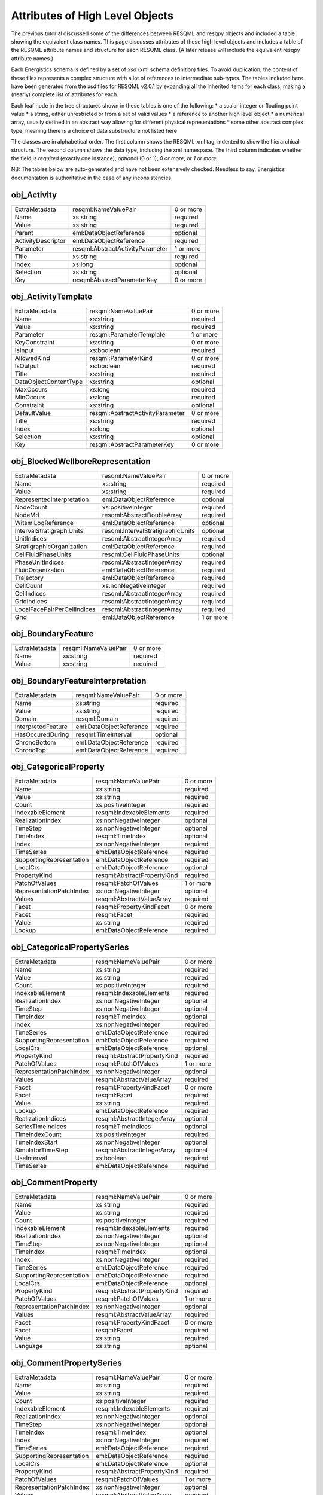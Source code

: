 Attributes of High Level Objects
================================

The previous tutorial discussed some of the differences between RESQML and resqpy objects and included a table showing the equivalent class names. This page discusses attributes of these high level objects and includes a table of the RESQML attribute names and structure for each RESQML class. (A later release will include the equivalent resqpy attribute names.)

Each Energistics schema is defined by a set of *xsd* (xml schema definition) files. To avoid duplication, the content of these files represents a complex structure with a lot of references to intermediate sub-types. The tables included here have been generated from the xsd files for RESQML v2.0.1 by expanding all the inherited items for each class, making a (nearly) complete list of attributes for each.

Each leaf node in the tree structures shown in these tables is one of the following:
* a scalar integer or floating point value
* a string, either unrestricted or from a set of valid values
* a reference to another high level object
* a numerical array, usually defined in an abstract way allowing for different physical representations
* some other abstract complex type, meaning there is a choice of data substructure not listed here

The classes are in alphabetical order. The first column shows the RESQML xml tag, indented to show the hierarchical structure. The second column shows the data type, including the xml namespace. The third column indicates whether the field is *required* (exactly one instance); *optional* (0 or 1); *0 or more*; or *1 or more*.

NB: The tables below are auto-generated and have not been extensively checked. Needless to say, Energistics documentation is authoritative in the case of any inconsistencies.


obj_Activity
------------

+--------------------------------------------+---------------------------------------------+---------+
|ExtraMetadata                               |resqml:NameValuePair                         |0 or more|
+--------------------------------------------+---------------------------------------------+---------+
|   Name                                     |xs:string                                    |required |
+--------------------------------------------+---------------------------------------------+---------+
|   Value                                    |xs:string                                    |required |
+--------------------------------------------+---------------------------------------------+---------+
|Parent                                      |eml:DataObjectReference                      |optional |
+--------------------------------------------+---------------------------------------------+---------+
|ActivityDescriptor                          |eml:DataObjectReference                      |required |
+--------------------------------------------+---------------------------------------------+---------+
|Parameter                                   |resqml:AbstractActivityParameter             |1 or more|
+--------------------------------------------+---------------------------------------------+---------+
|   Title                                    |xs:string                                    |required |
+--------------------------------------------+---------------------------------------------+---------+
|   Index                                    |xs:long                                      |optional |
+--------------------------------------------+---------------------------------------------+---------+
|   Selection                                |xs:string                                    |optional |
+--------------------------------------------+---------------------------------------------+---------+
|   Key                                      |resqml:AbstractParameterKey                  |0 or more|
+--------------------------------------------+---------------------------------------------+---------+

obj_ActivityTemplate
--------------------

+--------------------------------------------+---------------------------------------------+---------+
|ExtraMetadata                               |resqml:NameValuePair                         |0 or more|
+--------------------------------------------+---------------------------------------------+---------+
|   Name                                     |xs:string                                    |required |
+--------------------------------------------+---------------------------------------------+---------+
|   Value                                    |xs:string                                    |required |
+--------------------------------------------+---------------------------------------------+---------+
|Parameter                                   |resqml:ParameterTemplate                     |1 or more|
+--------------------------------------------+---------------------------------------------+---------+
|   KeyConstraint                            |xs:string                                    |0 or more|
+--------------------------------------------+---------------------------------------------+---------+
|   IsInput                                  |xs:boolean                                   |required |
+--------------------------------------------+---------------------------------------------+---------+
|   AllowedKind                              |resqml:ParameterKind                         |0 or more|
+--------------------------------------------+---------------------------------------------+---------+
|   IsOutput                                 |xs:boolean                                   |required |
+--------------------------------------------+---------------------------------------------+---------+
|   Title                                    |xs:string                                    |required |
+--------------------------------------------+---------------------------------------------+---------+
|   DataObjectContentType                    |xs:string                                    |optional |
+--------------------------------------------+---------------------------------------------+---------+
|   MaxOccurs                                |xs:long                                      |required |
+--------------------------------------------+---------------------------------------------+---------+
|   MinOccurs                                |xs:long                                      |required |
+--------------------------------------------+---------------------------------------------+---------+
|   Constraint                               |xs:string                                    |optional |
+--------------------------------------------+---------------------------------------------+---------+
|   DefaultValue                             |resqml:AbstractActivityParameter             |0 or more|
+--------------------------------------------+---------------------------------------------+---------+
|      Title                                 |xs:string                                    |required |
+--------------------------------------------+---------------------------------------------+---------+
|      Index                                 |xs:long                                      |optional |
+--------------------------------------------+---------------------------------------------+---------+
|      Selection                             |xs:string                                    |optional |
+--------------------------------------------+---------------------------------------------+---------+
|      Key                                   |resqml:AbstractParameterKey                  |0 or more|
+--------------------------------------------+---------------------------------------------+---------+

obj_BlockedWellboreRepresentation
---------------------------------

+--------------------------------------------+---------------------------------------------+---------+
|ExtraMetadata                               |resqml:NameValuePair                         |0 or more|
+--------------------------------------------+---------------------------------------------+---------+
|   Name                                     |xs:string                                    |required |
+--------------------------------------------+---------------------------------------------+---------+
|   Value                                    |xs:string                                    |required |
+--------------------------------------------+---------------------------------------------+---------+
|RepresentedInterpretation                   |eml:DataObjectReference                      |optional |
+--------------------------------------------+---------------------------------------------+---------+
|NodeCount                                   |xs:positiveInteger                           |required |
+--------------------------------------------+---------------------------------------------+---------+
|NodeMd                                      |resqml:AbstractDoubleArray                   |required |
+--------------------------------------------+---------------------------------------------+---------+
|WitsmlLogReference                          |eml:DataObjectReference                      |optional |
+--------------------------------------------+---------------------------------------------+---------+
|IntervalStratigraphiUnits                   |resqml:IntervalStratigraphicUnits            |optional |
+--------------------------------------------+---------------------------------------------+---------+
|   UnitIndices                              |resqml:AbstractIntegerArray                  |required |
+--------------------------------------------+---------------------------------------------+---------+
|   StratigraphicOrganization                |eml:DataObjectReference                      |required |
+--------------------------------------------+---------------------------------------------+---------+
|CellFluidPhaseUnits                         |resqml:CellFluidPhaseUnits                   |optional |
+--------------------------------------------+---------------------------------------------+---------+
|   PhaseUnitIndices                         |resqml:AbstractIntegerArray                  |required |
+--------------------------------------------+---------------------------------------------+---------+
|   FluidOrganization                        |eml:DataObjectReference                      |required |
+--------------------------------------------+---------------------------------------------+---------+
|Trajectory                                  |eml:DataObjectReference                      |required |
+--------------------------------------------+---------------------------------------------+---------+
|CellCount                                   |xs:nonNegativeInteger                        |required |
+--------------------------------------------+---------------------------------------------+---------+
|CellIndices                                 |resqml:AbstractIntegerArray                  |required |
+--------------------------------------------+---------------------------------------------+---------+
|GridIndices                                 |resqml:AbstractIntegerArray                  |required |
+--------------------------------------------+---------------------------------------------+---------+
|LocalFacePairPerCellIndices                 |resqml:AbstractIntegerArray                  |required |
+--------------------------------------------+---------------------------------------------+---------+
|Grid                                        |eml:DataObjectReference                      |1 or more|
+--------------------------------------------+---------------------------------------------+---------+

obj_BoundaryFeature
-------------------

+--------------------------------------------+---------------------------------------------+---------+
|ExtraMetadata                               |resqml:NameValuePair                         |0 or more|
+--------------------------------------------+---------------------------------------------+---------+
|   Name                                     |xs:string                                    |required |
+--------------------------------------------+---------------------------------------------+---------+
|   Value                                    |xs:string                                    |required |
+--------------------------------------------+---------------------------------------------+---------+

obj_BoundaryFeatureInterpretation
---------------------------------

+--------------------------------------------+---------------------------------------------+---------+
|ExtraMetadata                               |resqml:NameValuePair                         |0 or more|
+--------------------------------------------+---------------------------------------------+---------+
|   Name                                     |xs:string                                    |required |
+--------------------------------------------+---------------------------------------------+---------+
|   Value                                    |xs:string                                    |required |
+--------------------------------------------+---------------------------------------------+---------+
|Domain                                      |resqml:Domain                                |required |
+--------------------------------------------+---------------------------------------------+---------+
|InterpretedFeature                          |eml:DataObjectReference                      |required |
+--------------------------------------------+---------------------------------------------+---------+
|HasOccuredDuring                            |resqml:TimeInterval                          |optional |
+--------------------------------------------+---------------------------------------------+---------+
|   ChronoBottom                             |eml:DataObjectReference                      |required |
+--------------------------------------------+---------------------------------------------+---------+
|   ChronoTop                                |eml:DataObjectReference                      |required |
+--------------------------------------------+---------------------------------------------+---------+

obj_CategoricalProperty
-----------------------

+--------------------------------------------+---------------------------------------------+---------+
|ExtraMetadata                               |resqml:NameValuePair                         |0 or more|
+--------------------------------------------+---------------------------------------------+---------+
|   Name                                     |xs:string                                    |required |
+--------------------------------------------+---------------------------------------------+---------+
|   Value                                    |xs:string                                    |required |
+--------------------------------------------+---------------------------------------------+---------+
|Count                                       |xs:positiveInteger                           |required |
+--------------------------------------------+---------------------------------------------+---------+
|IndexableElement                            |resqml:IndexableElements                     |required |
+--------------------------------------------+---------------------------------------------+---------+
|RealizationIndex                            |xs:nonNegativeInteger                        |optional |
+--------------------------------------------+---------------------------------------------+---------+
|TimeStep                                    |xs:nonNegativeInteger                        |optional |
+--------------------------------------------+---------------------------------------------+---------+
|TimeIndex                                   |resqml:TimeIndex                             |optional |
+--------------------------------------------+---------------------------------------------+---------+
|   Index                                    |xs:nonNegativeInteger                        |required |
+--------------------------------------------+---------------------------------------------+---------+
|   TimeSeries                               |eml:DataObjectReference                      |required |
+--------------------------------------------+---------------------------------------------+---------+
|SupportingRepresentation                    |eml:DataObjectReference                      |required |
+--------------------------------------------+---------------------------------------------+---------+
|LocalCrs                                    |eml:DataObjectReference                      |optional |
+--------------------------------------------+---------------------------------------------+---------+
|PropertyKind                                |resqml:AbstractPropertyKind                  |required |
+--------------------------------------------+---------------------------------------------+---------+
|PatchOfValues                               |resqml:PatchOfValues                         |1 or more|
+--------------------------------------------+---------------------------------------------+---------+
|   RepresentationPatchIndex                 |xs:nonNegativeInteger                        |optional |
+--------------------------------------------+---------------------------------------------+---------+
|   Values                                   |resqml:AbstractValueArray                    |required |
+--------------------------------------------+---------------------------------------------+---------+
|Facet                                       |resqml:PropertyKindFacet                     |0 or more|
+--------------------------------------------+---------------------------------------------+---------+
|   Facet                                    |resqml:Facet                                 |required |
+--------------------------------------------+---------------------------------------------+---------+
|   Value                                    |xs:string                                    |required |
+--------------------------------------------+---------------------------------------------+---------+
|Lookup                                      |eml:DataObjectReference                      |required |
+--------------------------------------------+---------------------------------------------+---------+

obj_CategoricalPropertySeries
-----------------------------

+--------------------------------------------+---------------------------------------------+---------+
|ExtraMetadata                               |resqml:NameValuePair                         |0 or more|
+--------------------------------------------+---------------------------------------------+---------+
|   Name                                     |xs:string                                    |required |
+--------------------------------------------+---------------------------------------------+---------+
|   Value                                    |xs:string                                    |required |
+--------------------------------------------+---------------------------------------------+---------+
|Count                                       |xs:positiveInteger                           |required |
+--------------------------------------------+---------------------------------------------+---------+
|IndexableElement                            |resqml:IndexableElements                     |required |
+--------------------------------------------+---------------------------------------------+---------+
|RealizationIndex                            |xs:nonNegativeInteger                        |optional |
+--------------------------------------------+---------------------------------------------+---------+
|TimeStep                                    |xs:nonNegativeInteger                        |optional |
+--------------------------------------------+---------------------------------------------+---------+
|TimeIndex                                   |resqml:TimeIndex                             |optional |
+--------------------------------------------+---------------------------------------------+---------+
|   Index                                    |xs:nonNegativeInteger                        |required |
+--------------------------------------------+---------------------------------------------+---------+
|   TimeSeries                               |eml:DataObjectReference                      |required |
+--------------------------------------------+---------------------------------------------+---------+
|SupportingRepresentation                    |eml:DataObjectReference                      |required |
+--------------------------------------------+---------------------------------------------+---------+
|LocalCrs                                    |eml:DataObjectReference                      |optional |
+--------------------------------------------+---------------------------------------------+---------+
|PropertyKind                                |resqml:AbstractPropertyKind                  |required |
+--------------------------------------------+---------------------------------------------+---------+
|PatchOfValues                               |resqml:PatchOfValues                         |1 or more|
+--------------------------------------------+---------------------------------------------+---------+
|   RepresentationPatchIndex                 |xs:nonNegativeInteger                        |optional |
+--------------------------------------------+---------------------------------------------+---------+
|   Values                                   |resqml:AbstractValueArray                    |required |
+--------------------------------------------+---------------------------------------------+---------+
|Facet                                       |resqml:PropertyKindFacet                     |0 or more|
+--------------------------------------------+---------------------------------------------+---------+
|   Facet                                    |resqml:Facet                                 |required |
+--------------------------------------------+---------------------------------------------+---------+
|   Value                                    |xs:string                                    |required |
+--------------------------------------------+---------------------------------------------+---------+
|Lookup                                      |eml:DataObjectReference                      |required |
+--------------------------------------------+---------------------------------------------+---------+
|RealizationIndices                          |resqml:AbstractIntegerArray                  |optional |
+--------------------------------------------+---------------------------------------------+---------+
|SeriesTimeIndices                           |resqml:TimeIndices                           |optional |
+--------------------------------------------+---------------------------------------------+---------+
|   TimeIndexCount                           |xs:positiveInteger                           |required |
+--------------------------------------------+---------------------------------------------+---------+
|   TimeIndexStart                           |xs:nonNegativeInteger                        |optional |
+--------------------------------------------+---------------------------------------------+---------+
|   SimulatorTimeStep                        |resqml:AbstractIntegerArray                  |optional |
+--------------------------------------------+---------------------------------------------+---------+
|   UseInterval                              |xs:boolean                                   |required |
+--------------------------------------------+---------------------------------------------+---------+
|   TimeSeries                               |eml:DataObjectReference                      |required |
+--------------------------------------------+---------------------------------------------+---------+

obj_CommentProperty
-------------------

+--------------------------------------------+---------------------------------------------+---------+
|ExtraMetadata                               |resqml:NameValuePair                         |0 or more|
+--------------------------------------------+---------------------------------------------+---------+
|   Name                                     |xs:string                                    |required |
+--------------------------------------------+---------------------------------------------+---------+
|   Value                                    |xs:string                                    |required |
+--------------------------------------------+---------------------------------------------+---------+
|Count                                       |xs:positiveInteger                           |required |
+--------------------------------------------+---------------------------------------------+---------+
|IndexableElement                            |resqml:IndexableElements                     |required |
+--------------------------------------------+---------------------------------------------+---------+
|RealizationIndex                            |xs:nonNegativeInteger                        |optional |
+--------------------------------------------+---------------------------------------------+---------+
|TimeStep                                    |xs:nonNegativeInteger                        |optional |
+--------------------------------------------+---------------------------------------------+---------+
|TimeIndex                                   |resqml:TimeIndex                             |optional |
+--------------------------------------------+---------------------------------------------+---------+
|   Index                                    |xs:nonNegativeInteger                        |required |
+--------------------------------------------+---------------------------------------------+---------+
|   TimeSeries                               |eml:DataObjectReference                      |required |
+--------------------------------------------+---------------------------------------------+---------+
|SupportingRepresentation                    |eml:DataObjectReference                      |required |
+--------------------------------------------+---------------------------------------------+---------+
|LocalCrs                                    |eml:DataObjectReference                      |optional |
+--------------------------------------------+---------------------------------------------+---------+
|PropertyKind                                |resqml:AbstractPropertyKind                  |required |
+--------------------------------------------+---------------------------------------------+---------+
|PatchOfValues                               |resqml:PatchOfValues                         |1 or more|
+--------------------------------------------+---------------------------------------------+---------+
|   RepresentationPatchIndex                 |xs:nonNegativeInteger                        |optional |
+--------------------------------------------+---------------------------------------------+---------+
|   Values                                   |resqml:AbstractValueArray                    |required |
+--------------------------------------------+---------------------------------------------+---------+
|Facet                                       |resqml:PropertyKindFacet                     |0 or more|
+--------------------------------------------+---------------------------------------------+---------+
|   Facet                                    |resqml:Facet                                 |required |
+--------------------------------------------+---------------------------------------------+---------+
|   Value                                    |xs:string                                    |required |
+--------------------------------------------+---------------------------------------------+---------+
|Language                                    |xs:string                                    |optional |
+--------------------------------------------+---------------------------------------------+---------+

obj_CommentPropertySeries
-------------------------

+--------------------------------------------+---------------------------------------------+---------+
|ExtraMetadata                               |resqml:NameValuePair                         |0 or more|
+--------------------------------------------+---------------------------------------------+---------+
|   Name                                     |xs:string                                    |required |
+--------------------------------------------+---------------------------------------------+---------+
|   Value                                    |xs:string                                    |required |
+--------------------------------------------+---------------------------------------------+---------+
|Count                                       |xs:positiveInteger                           |required |
+--------------------------------------------+---------------------------------------------+---------+
|IndexableElement                            |resqml:IndexableElements                     |required |
+--------------------------------------------+---------------------------------------------+---------+
|RealizationIndex                            |xs:nonNegativeInteger                        |optional |
+--------------------------------------------+---------------------------------------------+---------+
|TimeStep                                    |xs:nonNegativeInteger                        |optional |
+--------------------------------------------+---------------------------------------------+---------+
|TimeIndex                                   |resqml:TimeIndex                             |optional |
+--------------------------------------------+---------------------------------------------+---------+
|   Index                                    |xs:nonNegativeInteger                        |required |
+--------------------------------------------+---------------------------------------------+---------+
|   TimeSeries                               |eml:DataObjectReference                      |required |
+--------------------------------------------+---------------------------------------------+---------+
|SupportingRepresentation                    |eml:DataObjectReference                      |required |
+--------------------------------------------+---------------------------------------------+---------+
|LocalCrs                                    |eml:DataObjectReference                      |optional |
+--------------------------------------------+---------------------------------------------+---------+
|PropertyKind                                |resqml:AbstractPropertyKind                  |required |
+--------------------------------------------+---------------------------------------------+---------+
|PatchOfValues                               |resqml:PatchOfValues                         |1 or more|
+--------------------------------------------+---------------------------------------------+---------+
|   RepresentationPatchIndex                 |xs:nonNegativeInteger                        |optional |
+--------------------------------------------+---------------------------------------------+---------+
|   Values                                   |resqml:AbstractValueArray                    |required |
+--------------------------------------------+---------------------------------------------+---------+
|Facet                                       |resqml:PropertyKindFacet                     |0 or more|
+--------------------------------------------+---------------------------------------------+---------+
|   Facet                                    |resqml:Facet                                 |required |
+--------------------------------------------+---------------------------------------------+---------+
|   Value                                    |xs:string                                    |required |
+--------------------------------------------+---------------------------------------------+---------+
|Language                                    |xs:string                                    |optional |
+--------------------------------------------+---------------------------------------------+---------+
|RealizationIndices                          |resqml:AbstractIntegerArray                  |optional |
+--------------------------------------------+---------------------------------------------+---------+
|SeriesTimeIndices                           |resqml:TimeIndices                           |optional |
+--------------------------------------------+---------------------------------------------+---------+
|   TimeIndexCount                           |xs:positiveInteger                           |required |
+--------------------------------------------+---------------------------------------------+---------+
|   TimeIndexStart                           |xs:nonNegativeInteger                        |optional |
+--------------------------------------------+---------------------------------------------+---------+
|   SimulatorTimeStep                        |resqml:AbstractIntegerArray                  |optional |
+--------------------------------------------+---------------------------------------------+---------+
|   UseInterval                              |xs:boolean                                   |required |
+--------------------------------------------+---------------------------------------------+---------+
|   TimeSeries                               |eml:DataObjectReference                      |required |
+--------------------------------------------+---------------------------------------------+---------+

obj_ContinuousProperty
----------------------

+--------------------------------------------+---------------------------------------------+---------+
|ExtraMetadata                               |resqml:NameValuePair                         |0 or more|
+--------------------------------------------+---------------------------------------------+---------+
|   Name                                     |xs:string                                    |required |
+--------------------------------------------+---------------------------------------------+---------+
|   Value                                    |xs:string                                    |required |
+--------------------------------------------+---------------------------------------------+---------+
|Count                                       |xs:positiveInteger                           |required |
+--------------------------------------------+---------------------------------------------+---------+
|IndexableElement                            |resqml:IndexableElements                     |required |
+--------------------------------------------+---------------------------------------------+---------+
|RealizationIndex                            |xs:nonNegativeInteger                        |optional |
+--------------------------------------------+---------------------------------------------+---------+
|TimeStep                                    |xs:nonNegativeInteger                        |optional |
+--------------------------------------------+---------------------------------------------+---------+
|TimeIndex                                   |resqml:TimeIndex                             |optional |
+--------------------------------------------+---------------------------------------------+---------+
|   Index                                    |xs:nonNegativeInteger                        |required |
+--------------------------------------------+---------------------------------------------+---------+
|   TimeSeries                               |eml:DataObjectReference                      |required |
+--------------------------------------------+---------------------------------------------+---------+
|SupportingRepresentation                    |eml:DataObjectReference                      |required |
+--------------------------------------------+---------------------------------------------+---------+
|LocalCrs                                    |eml:DataObjectReference                      |optional |
+--------------------------------------------+---------------------------------------------+---------+
|PropertyKind                                |resqml:AbstractPropertyKind                  |required |
+--------------------------------------------+---------------------------------------------+---------+
|PatchOfValues                               |resqml:PatchOfValues                         |1 or more|
+--------------------------------------------+---------------------------------------------+---------+
|   RepresentationPatchIndex                 |xs:nonNegativeInteger                        |optional |
+--------------------------------------------+---------------------------------------------+---------+
|   Values                                   |resqml:AbstractValueArray                    |required |
+--------------------------------------------+---------------------------------------------+---------+
|Facet                                       |resqml:PropertyKindFacet                     |0 or more|
+--------------------------------------------+---------------------------------------------+---------+
|   Facet                                    |resqml:Facet                                 |required |
+--------------------------------------------+---------------------------------------------+---------+
|   Value                                    |xs:string                                    |required |
+--------------------------------------------+---------------------------------------------+---------+
|MinimumValue                                |xs:double                                    |0 or more|
+--------------------------------------------+---------------------------------------------+---------+
|MaximumValue                                |xs:double                                    |0 or more|
+--------------------------------------------+---------------------------------------------+---------+
|UOM                                         |resqml:ResqmlUom                             |required |
+--------------------------------------------+---------------------------------------------+---------+

obj_ContinuousPropertySeries
----------------------------

+--------------------------------------------+---------------------------------------------+---------+
|ExtraMetadata                               |resqml:NameValuePair                         |0 or more|
+--------------------------------------------+---------------------------------------------+---------+
|   Name                                     |xs:string                                    |required |
+--------------------------------------------+---------------------------------------------+---------+
|   Value                                    |xs:string                                    |required |
+--------------------------------------------+---------------------------------------------+---------+
|Count                                       |xs:positiveInteger                           |required |
+--------------------------------------------+---------------------------------------------+---------+
|IndexableElement                            |resqml:IndexableElements                     |required |
+--------------------------------------------+---------------------------------------------+---------+
|RealizationIndex                            |xs:nonNegativeInteger                        |optional |
+--------------------------------------------+---------------------------------------------+---------+
|TimeStep                                    |xs:nonNegativeInteger                        |optional |
+--------------------------------------------+---------------------------------------------+---------+
|TimeIndex                                   |resqml:TimeIndex                             |optional |
+--------------------------------------------+---------------------------------------------+---------+
|   Index                                    |xs:nonNegativeInteger                        |required |
+--------------------------------------------+---------------------------------------------+---------+
|   TimeSeries                               |eml:DataObjectReference                      |required |
+--------------------------------------------+---------------------------------------------+---------+
|SupportingRepresentation                    |eml:DataObjectReference                      |required |
+--------------------------------------------+---------------------------------------------+---------+
|LocalCrs                                    |eml:DataObjectReference                      |optional |
+--------------------------------------------+---------------------------------------------+---------+
|PropertyKind                                |resqml:AbstractPropertyKind                  |required |
+--------------------------------------------+---------------------------------------------+---------+
|PatchOfValues                               |resqml:PatchOfValues                         |1 or more|
+--------------------------------------------+---------------------------------------------+---------+
|   RepresentationPatchIndex                 |xs:nonNegativeInteger                        |optional |
+--------------------------------------------+---------------------------------------------+---------+
|   Values                                   |resqml:AbstractValueArray                    |required |
+--------------------------------------------+---------------------------------------------+---------+
|Facet                                       |resqml:PropertyKindFacet                     |0 or more|
+--------------------------------------------+---------------------------------------------+---------+
|   Facet                                    |resqml:Facet                                 |required |
+--------------------------------------------+---------------------------------------------+---------+
|   Value                                    |xs:string                                    |required |
+--------------------------------------------+---------------------------------------------+---------+
|MinimumValue                                |xs:double                                    |0 or more|
+--------------------------------------------+---------------------------------------------+---------+
|MaximumValue                                |xs:double                                    |0 or more|
+--------------------------------------------+---------------------------------------------+---------+
|UOM                                         |resqml:ResqmlUom                             |required |
+--------------------------------------------+---------------------------------------------+---------+
|RealizationIndices                          |resqml:AbstractIntegerArray                  |optional |
+--------------------------------------------+---------------------------------------------+---------+
|SeriesTimeIndices                           |resqml:TimeIndices                           |optional |
+--------------------------------------------+---------------------------------------------+---------+
|   TimeIndexCount                           |xs:positiveInteger                           |required |
+--------------------------------------------+---------------------------------------------+---------+
|   TimeIndexStart                           |xs:nonNegativeInteger                        |optional |
+--------------------------------------------+---------------------------------------------+---------+
|   SimulatorTimeStep                        |resqml:AbstractIntegerArray                  |optional |
+--------------------------------------------+---------------------------------------------+---------+
|   UseInterval                              |xs:boolean                                   |required |
+--------------------------------------------+---------------------------------------------+---------+
|   TimeSeries                               |eml:DataObjectReference                      |required |
+--------------------------------------------+---------------------------------------------+---------+

obj_DeviationSurveyRepresentation
---------------------------------

+--------------------------------------------+---------------------------------------------+---------+
|ExtraMetadata                               |resqml:NameValuePair                         |0 or more|
+--------------------------------------------+---------------------------------------------+---------+
|   Name                                     |xs:string                                    |required |
+--------------------------------------------+---------------------------------------------+---------+
|   Value                                    |xs:string                                    |required |
+--------------------------------------------+---------------------------------------------+---------+
|RepresentedInterpretation                   |eml:DataObjectReference                      |optional |
+--------------------------------------------+---------------------------------------------+---------+
|WitsmlDeviationSurvey                       |eml:DataObjectReference                      |optional |
+--------------------------------------------+---------------------------------------------+---------+
|IsFinal                                     |xs:boolean                                   |required |
+--------------------------------------------+---------------------------------------------+---------+
|StationCount                                |xs:positiveInteger                           |required |
+--------------------------------------------+---------------------------------------------+---------+
|MdUom                                       |eml:LengthUom                                |required |
+--------------------------------------------+---------------------------------------------+---------+
|Mds                                         |resqml:AbstractDoubleArray                   |required |
+--------------------------------------------+---------------------------------------------+---------+
|FirstStationLocation                        |resqml:Point3d                               |required |
+--------------------------------------------+---------------------------------------------+---------+
|   Coordinate1                              |xs:double                                    |required |
+--------------------------------------------+---------------------------------------------+---------+
|   Coordinate2                              |xs:double                                    |required |
+--------------------------------------------+---------------------------------------------+---------+
|   Coordinate3                              |xs:double                                    |required |
+--------------------------------------------+---------------------------------------------+---------+
|AngleUom                                    |eml:PlaneAngleUom                            |required |
+--------------------------------------------+---------------------------------------------+---------+
|Azimuths                                    |resqml:AbstractDoubleArray                   |required |
+--------------------------------------------+---------------------------------------------+---------+
|Inclinations                                |resqml:AbstractDoubleArray                   |required |
+--------------------------------------------+---------------------------------------------+---------+
|MdDatum                                     |eml:DataObjectReference                      |required |
+--------------------------------------------+---------------------------------------------+---------+
|TimeIndex                                   |resqml:TimeIndex                             |optional |
+--------------------------------------------+---------------------------------------------+---------+
|   Index                                    |xs:nonNegativeInteger                        |required |
+--------------------------------------------+---------------------------------------------+---------+
|   TimeSeries                               |eml:DataObjectReference                      |required |
+--------------------------------------------+---------------------------------------------+---------+

obj_DiscreteProperty
--------------------

+--------------------------------------------+---------------------------------------------+---------+
|ExtraMetadata                               |resqml:NameValuePair                         |0 or more|
+--------------------------------------------+---------------------------------------------+---------+
|   Name                                     |xs:string                                    |required |
+--------------------------------------------+---------------------------------------------+---------+
|   Value                                    |xs:string                                    |required |
+--------------------------------------------+---------------------------------------------+---------+
|Count                                       |xs:positiveInteger                           |required |
+--------------------------------------------+---------------------------------------------+---------+
|IndexableElement                            |resqml:IndexableElements                     |required |
+--------------------------------------------+---------------------------------------------+---------+
|RealizationIndex                            |xs:nonNegativeInteger                        |optional |
+--------------------------------------------+---------------------------------------------+---------+
|TimeStep                                    |xs:nonNegativeInteger                        |optional |
+--------------------------------------------+---------------------------------------------+---------+
|TimeIndex                                   |resqml:TimeIndex                             |optional |
+--------------------------------------------+---------------------------------------------+---------+
|   Index                                    |xs:nonNegativeInteger                        |required |
+--------------------------------------------+---------------------------------------------+---------+
|   TimeSeries                               |eml:DataObjectReference                      |required |
+--------------------------------------------+---------------------------------------------+---------+
|SupportingRepresentation                    |eml:DataObjectReference                      |required |
+--------------------------------------------+---------------------------------------------+---------+
|LocalCrs                                    |eml:DataObjectReference                      |optional |
+--------------------------------------------+---------------------------------------------+---------+
|PropertyKind                                |resqml:AbstractPropertyKind                  |required |
+--------------------------------------------+---------------------------------------------+---------+
|PatchOfValues                               |resqml:PatchOfValues                         |1 or more|
+--------------------------------------------+---------------------------------------------+---------+
|   RepresentationPatchIndex                 |xs:nonNegativeInteger                        |optional |
+--------------------------------------------+---------------------------------------------+---------+
|   Values                                   |resqml:AbstractValueArray                    |required |
+--------------------------------------------+---------------------------------------------+---------+
|Facet                                       |resqml:PropertyKindFacet                     |0 or more|
+--------------------------------------------+---------------------------------------------+---------+
|   Facet                                    |resqml:Facet                                 |required |
+--------------------------------------------+---------------------------------------------+---------+
|   Value                                    |xs:string                                    |required |
+--------------------------------------------+---------------------------------------------+---------+
|MinimumValue                                |xs:integer                                   |0 or more|
+--------------------------------------------+---------------------------------------------+---------+
|MaximumValue                                |xs:integer                                   |0 or more|
+--------------------------------------------+---------------------------------------------+---------+

obj_DiscretePropertySeries
--------------------------

+--------------------------------------------+---------------------------------------------+---------+
|ExtraMetadata                               |resqml:NameValuePair                         |0 or more|
+--------------------------------------------+---------------------------------------------+---------+
|   Name                                     |xs:string                                    |required |
+--------------------------------------------+---------------------------------------------+---------+
|   Value                                    |xs:string                                    |required |
+--------------------------------------------+---------------------------------------------+---------+
|Count                                       |xs:positiveInteger                           |required |
+--------------------------------------------+---------------------------------------------+---------+
|IndexableElement                            |resqml:IndexableElements                     |required |
+--------------------------------------------+---------------------------------------------+---------+
|RealizationIndex                            |xs:nonNegativeInteger                        |optional |
+--------------------------------------------+---------------------------------------------+---------+
|TimeStep                                    |xs:nonNegativeInteger                        |optional |
+--------------------------------------------+---------------------------------------------+---------+
|TimeIndex                                   |resqml:TimeIndex                             |optional |
+--------------------------------------------+---------------------------------------------+---------+
|   Index                                    |xs:nonNegativeInteger                        |required |
+--------------------------------------------+---------------------------------------------+---------+
|   TimeSeries                               |eml:DataObjectReference                      |required |
+--------------------------------------------+---------------------------------------------+---------+
|SupportingRepresentation                    |eml:DataObjectReference                      |required |
+--------------------------------------------+---------------------------------------------+---------+
|LocalCrs                                    |eml:DataObjectReference                      |optional |
+--------------------------------------------+---------------------------------------------+---------+
|PropertyKind                                |resqml:AbstractPropertyKind                  |required |
+--------------------------------------------+---------------------------------------------+---------+
|PatchOfValues                               |resqml:PatchOfValues                         |1 or more|
+--------------------------------------------+---------------------------------------------+---------+
|   RepresentationPatchIndex                 |xs:nonNegativeInteger                        |optional |
+--------------------------------------------+---------------------------------------------+---------+
|   Values                                   |resqml:AbstractValueArray                    |required |
+--------------------------------------------+---------------------------------------------+---------+
|Facet                                       |resqml:PropertyKindFacet                     |0 or more|
+--------------------------------------------+---------------------------------------------+---------+
|   Facet                                    |resqml:Facet                                 |required |
+--------------------------------------------+---------------------------------------------+---------+
|   Value                                    |xs:string                                    |required |
+--------------------------------------------+---------------------------------------------+---------+
|MinimumValue                                |xs:integer                                   |0 or more|
+--------------------------------------------+---------------------------------------------+---------+
|MaximumValue                                |xs:integer                                   |0 or more|
+--------------------------------------------+---------------------------------------------+---------+
|RealizationIndices                          |resqml:AbstractIntegerArray                  |optional |
+--------------------------------------------+---------------------------------------------+---------+
|SeriesTimeIndices                           |resqml:TimeIndices                           |optional |
+--------------------------------------------+---------------------------------------------+---------+
|   TimeIndexCount                           |xs:positiveInteger                           |required |
+--------------------------------------------+---------------------------------------------+---------+
|   TimeIndexStart                           |xs:nonNegativeInteger                        |optional |
+--------------------------------------------+---------------------------------------------+---------+
|   SimulatorTimeStep                        |resqml:AbstractIntegerArray                  |optional |
+--------------------------------------------+---------------------------------------------+---------+
|   UseInterval                              |xs:boolean                                   |required |
+--------------------------------------------+---------------------------------------------+---------+
|   TimeSeries                               |eml:DataObjectReference                      |required |
+--------------------------------------------+---------------------------------------------+---------+

obj_DoubleTableLookup
---------------------

+--------------------------------------------+---------------------------------------------+---------+
|ExtraMetadata                               |resqml:NameValuePair                         |0 or more|
+--------------------------------------------+---------------------------------------------+---------+
|   Name                                     |xs:string                                    |required |
+--------------------------------------------+---------------------------------------------+---------+
|   Value                                    |xs:string                                    |required |
+--------------------------------------------+---------------------------------------------+---------+
|Value                                       |resqml:DoubleLookup                          |1 or more|
+--------------------------------------------+---------------------------------------------+---------+
|   Key                                      |xs:double                                    |required |
+--------------------------------------------+---------------------------------------------+---------+
|   Value                                    |xs:double                                    |required |
+--------------------------------------------+---------------------------------------------+---------+

obj_EarthModelInterpretation
----------------------------

+--------------------------------------------+---------------------------------------------+---------+
|ExtraMetadata                               |resqml:NameValuePair                         |0 or more|
+--------------------------------------------+---------------------------------------------+---------+
|   Name                                     |xs:string                                    |required |
+--------------------------------------------+---------------------------------------------+---------+
|   Value                                    |xs:string                                    |required |
+--------------------------------------------+---------------------------------------------+---------+
|Domain                                      |resqml:Domain                                |required |
+--------------------------------------------+---------------------------------------------+---------+
|InterpretedFeature                          |eml:DataObjectReference                      |required |
+--------------------------------------------+---------------------------------------------+---------+
|HasOccuredDuring                            |resqml:TimeInterval                          |optional |
+--------------------------------------------+---------------------------------------------+---------+
|   ChronoBottom                             |eml:DataObjectReference                      |required |
+--------------------------------------------+---------------------------------------------+---------+
|   ChronoTop                                |eml:DataObjectReference                      |required |
+--------------------------------------------+---------------------------------------------+---------+
|StratigraphicOccurrences                    |eml:DataObjectReference                      |0 or more|
+--------------------------------------------+---------------------------------------------+---------+
|StratigraphicColumn                         |eml:DataObjectReference                      |optional |
+--------------------------------------------+---------------------------------------------+---------+
|Structure                                   |eml:DataObjectReference                      |optional |
+--------------------------------------------+---------------------------------------------+---------+
|Fluid                                       |eml:DataObjectReference                      |optional |
+--------------------------------------------+---------------------------------------------+---------+

obj_EpcExternalPartReference
----------------------------

+--------------------------------------------+---------------------------------------------+---------+
|MimeType                                    |xs:string                                    |required |
+--------------------------------------------+---------------------------------------------+---------+

obj_FaultInterpretation
-----------------------

+--------------------------------------------+---------------------------------------------+---------+
|ExtraMetadata                               |resqml:NameValuePair                         |0 or more|
+--------------------------------------------+---------------------------------------------+---------+
|   Name                                     |xs:string                                    |required |
+--------------------------------------------+---------------------------------------------+---------+
|   Value                                    |xs:string                                    |required |
+--------------------------------------------+---------------------------------------------+---------+
|Domain                                      |resqml:Domain                                |required |
+--------------------------------------------+---------------------------------------------+---------+
|InterpretedFeature                          |eml:DataObjectReference                      |required |
+--------------------------------------------+---------------------------------------------+---------+
|HasOccuredDuring                            |resqml:TimeInterval                          |optional |
+--------------------------------------------+---------------------------------------------+---------+
|   ChronoBottom                             |eml:DataObjectReference                      |required |
+--------------------------------------------+---------------------------------------------+---------+
|   ChronoTop                                |eml:DataObjectReference                      |required |
+--------------------------------------------+---------------------------------------------+---------+
|IsListric                                   |xs:boolean                                   |optional |
+--------------------------------------------+---------------------------------------------+---------+
|MaximumThrow                                |eml:LengthMeasure                            |optional |
+--------------------------------------------+---------------------------------------------+---------+
|MeanAzimuth                                 |eml:PlaneAngleMeasure                        |optional |
+--------------------------------------------+---------------------------------------------+---------+
|MeanDip                                     |eml:PlaneAngleMeasure                        |optional |
+--------------------------------------------+---------------------------------------------+---------+
|ThrowInterpretation                         |resqml:FaultThrow                            |0 or more|
+--------------------------------------------+---------------------------------------------+---------+
|   Throw                                    |resqml:ThrowKind                             |1 or more|
+--------------------------------------------+---------------------------------------------+---------+
|   HasOccuredDuring                         |resqml:TimeInterval                          |optional |
+--------------------------------------------+---------------------------------------------+---------+
|      ChronoBottom                          |eml:DataObjectReference                      |required |
+--------------------------------------------+---------------------------------------------+---------+
|      ChronoTop                             |eml:DataObjectReference                      |required |
+--------------------------------------------+---------------------------------------------+---------+

obj_FluidBoundaryFeature
------------------------

+--------------------------------------------+---------------------------------------------+---------+
|ExtraMetadata                               |resqml:NameValuePair                         |0 or more|
+--------------------------------------------+---------------------------------------------+---------+
|   Name                                     |xs:string                                    |required |
+--------------------------------------------+---------------------------------------------+---------+
|   Value                                    |xs:string                                    |required |
+--------------------------------------------+---------------------------------------------+---------+
|FluidContact                                |resqml:FluidContact                          |required |
+--------------------------------------------+---------------------------------------------+---------+

obj_FrontierFeature
-------------------

+--------------------------------------------+---------------------------------------------+---------+
|ExtraMetadata                               |resqml:NameValuePair                         |0 or more|
+--------------------------------------------+---------------------------------------------+---------+
|   Name                                     |xs:string                                    |required |
+--------------------------------------------+---------------------------------------------+---------+
|   Value                                    |xs:string                                    |required |
+--------------------------------------------+---------------------------------------------+---------+

obj_GenericFeatureInterpretation
--------------------------------

+--------------------------------------------+---------------------------------------------+---------+
|ExtraMetadata                               |resqml:NameValuePair                         |0 or more|
+--------------------------------------------+---------------------------------------------+---------+
|   Name                                     |xs:string                                    |required |
+--------------------------------------------+---------------------------------------------+---------+
|   Value                                    |xs:string                                    |required |
+--------------------------------------------+---------------------------------------------+---------+
|Domain                                      |resqml:Domain                                |required |
+--------------------------------------------+---------------------------------------------+---------+
|InterpretedFeature                          |eml:DataObjectReference                      |required |
+--------------------------------------------+---------------------------------------------+---------+
|HasOccuredDuring                            |resqml:TimeInterval                          |optional |
+--------------------------------------------+---------------------------------------------+---------+
|   ChronoBottom                             |eml:DataObjectReference                      |required |
+--------------------------------------------+---------------------------------------------+---------+
|   ChronoTop                                |eml:DataObjectReference                      |required |
+--------------------------------------------+---------------------------------------------+---------+

obj_GeneticBoundaryFeature
--------------------------

+--------------------------------------------+---------------------------------------------+---------+
|ExtraMetadata                               |resqml:NameValuePair                         |0 or more|
+--------------------------------------------+---------------------------------------------+---------+
|   Name                                     |xs:string                                    |required |
+--------------------------------------------+---------------------------------------------+---------+
|   Value                                    |xs:string                                    |required |
+--------------------------------------------+---------------------------------------------+---------+
|GeneticBoundaryKind                         |resqml:GeneticBoundaryKind                   |required |
+--------------------------------------------+---------------------------------------------+---------+
|AbsoluteAge                                 |resqml:Timestamp                             |optional |
+--------------------------------------------+---------------------------------------------+---------+
|   DateTime                                 |xs:dateTime                                  |required |
+--------------------------------------------+---------------------------------------------+---------+
|   YearOffset                               |xs:long                                      |optional |
+--------------------------------------------+---------------------------------------------+---------+

obj_GeobodyBoundaryInterpretation
---------------------------------

+--------------------------------------------+---------------------------------------------+---------+
|ExtraMetadata                               |resqml:NameValuePair                         |0 or more|
+--------------------------------------------+---------------------------------------------+---------+
|   Name                                     |xs:string                                    |required |
+--------------------------------------------+---------------------------------------------+---------+
|   Value                                    |xs:string                                    |required |
+--------------------------------------------+---------------------------------------------+---------+
|Domain                                      |resqml:Domain                                |required |
+--------------------------------------------+---------------------------------------------+---------+
|InterpretedFeature                          |eml:DataObjectReference                      |required |
+--------------------------------------------+---------------------------------------------+---------+
|HasOccuredDuring                            |resqml:TimeInterval                          |optional |
+--------------------------------------------+---------------------------------------------+---------+
|   ChronoBottom                             |eml:DataObjectReference                      |required |
+--------------------------------------------+---------------------------------------------+---------+
|   ChronoTop                                |eml:DataObjectReference                      |required |
+--------------------------------------------+---------------------------------------------+---------+
|BoundaryRelation                            |resqml:BoundaryRelation                      |0 or more|
+--------------------------------------------+---------------------------------------------+---------+

obj_GeobodyFeature
------------------

+--------------------------------------------+---------------------------------------------+---------+
|ExtraMetadata                               |resqml:NameValuePair                         |0 or more|
+--------------------------------------------+---------------------------------------------+---------+
|   Name                                     |xs:string                                    |required |
+--------------------------------------------+---------------------------------------------+---------+
|   Value                                    |xs:string                                    |required |
+--------------------------------------------+---------------------------------------------+---------+

obj_GeobodyInterpretation
-------------------------

+--------------------------------------------+---------------------------------------------+---------+
|ExtraMetadata                               |resqml:NameValuePair                         |0 or more|
+--------------------------------------------+---------------------------------------------+---------+
|   Name                                     |xs:string                                    |required |
+--------------------------------------------+---------------------------------------------+---------+
|   Value                                    |xs:string                                    |required |
+--------------------------------------------+---------------------------------------------+---------+
|Domain                                      |resqml:Domain                                |required |
+--------------------------------------------+---------------------------------------------+---------+
|InterpretedFeature                          |eml:DataObjectReference                      |required |
+--------------------------------------------+---------------------------------------------+---------+
|HasOccuredDuring                            |resqml:TimeInterval                          |optional |
+--------------------------------------------+---------------------------------------------+---------+
|   ChronoBottom                             |eml:DataObjectReference                      |required |
+--------------------------------------------+---------------------------------------------+---------+
|   ChronoTop                                |eml:DataObjectReference                      |required |
+--------------------------------------------+---------------------------------------------+---------+
|GeologicUnitComposition                     |resqml:GeologicUnitComposition               |optional |
+--------------------------------------------+---------------------------------------------+---------+
|GeologicUnitMaterialImplacement             |resqml:GeologicUnitMaterialImplacement       |optional |
+--------------------------------------------+---------------------------------------------+---------+
|Geobody3dShape                              |resqml:Geobody3dShape                        |optional |
+--------------------------------------------+---------------------------------------------+---------+

obj_GeologicUnitFeature
-----------------------

+--------------------------------------------+---------------------------------------------+---------+
|ExtraMetadata                               |resqml:NameValuePair                         |0 or more|
+--------------------------------------------+---------------------------------------------+---------+
|   Name                                     |xs:string                                    |required |
+--------------------------------------------+---------------------------------------------+---------+
|   Value                                    |xs:string                                    |required |
+--------------------------------------------+---------------------------------------------+---------+

obj_GeologicUnitInterpretation
------------------------------

+--------------------------------------------+---------------------------------------------+---------+
|ExtraMetadata                               |resqml:NameValuePair                         |0 or more|
+--------------------------------------------+---------------------------------------------+---------+
|   Name                                     |xs:string                                    |required |
+--------------------------------------------+---------------------------------------------+---------+
|   Value                                    |xs:string                                    |required |
+--------------------------------------------+---------------------------------------------+---------+
|Domain                                      |resqml:Domain                                |required |
+--------------------------------------------+---------------------------------------------+---------+
|InterpretedFeature                          |eml:DataObjectReference                      |required |
+--------------------------------------------+---------------------------------------------+---------+
|HasOccuredDuring                            |resqml:TimeInterval                          |optional |
+--------------------------------------------+---------------------------------------------+---------+
|   ChronoBottom                             |eml:DataObjectReference                      |required |
+--------------------------------------------+---------------------------------------------+---------+
|   ChronoTop                                |eml:DataObjectReference                      |required |
+--------------------------------------------+---------------------------------------------+---------+
|GeologicUnitComposition                     |resqml:GeologicUnitComposition               |optional |
+--------------------------------------------+---------------------------------------------+---------+
|GeologicUnitMaterialImplacement             |resqml:GeologicUnitMaterialImplacement       |optional |
+--------------------------------------------+---------------------------------------------+---------+

obj_GlobalChronostratigraphicColumn
-----------------------------------

+--------------------------------------------+---------------------------------------------+---------+
|ExtraMetadata                               |resqml:NameValuePair                         |0 or more|
+--------------------------------------------+---------------------------------------------+---------+
|   Name                                     |xs:string                                    |required |
+--------------------------------------------+---------------------------------------------+---------+
|   Value                                    |xs:string                                    |required |
+--------------------------------------------+---------------------------------------------+---------+
|ChronostratigraphicColumnComponent          |resqml:ChronostratigraphicRank               |1 or more|
+--------------------------------------------+---------------------------------------------+---------+
|   Name                                     |eml:NameString                               |required |
+--------------------------------------------+---------------------------------------------+---------+
|   Contains                                 |eml:DataObjectReference                      |1 or more|
+--------------------------------------------+---------------------------------------------+---------+

obj_GpGridRepresentation
------------------------

+--------------------------------------------+---------------------------------------------+---------+
|ExtraMetadata                               |resqml:NameValuePair                         |0 or more|
+--------------------------------------------+---------------------------------------------+---------+
|   Name                                     |xs:string                                    |required |
+--------------------------------------------+---------------------------------------------+---------+
|   Value                                    |xs:string                                    |required |
+--------------------------------------------+---------------------------------------------+---------+
|RepresentedInterpretation                   |eml:DataObjectReference                      |optional |
+--------------------------------------------+---------------------------------------------+---------+
|CellFluidPhaseUnits                         |resqml:CellFluidPhaseUnits                   |optional |
+--------------------------------------------+---------------------------------------------+---------+
|   PhaseUnitIndices                         |resqml:AbstractIntegerArray                  |required |
+--------------------------------------------+---------------------------------------------+---------+
|   FluidOrganization                        |eml:DataObjectReference                      |required |
+--------------------------------------------+---------------------------------------------+---------+
|ParentWindow                                |resqml:AbstractParentWindow                  |optional |
+--------------------------------------------+---------------------------------------------+---------+
|   CellOverlap                              |resqml:CellOverlap                           |optional |
+--------------------------------------------+---------------------------------------------+---------+
|      Count                                 |xs:positiveInteger                           |required |
+--------------------------------------------+---------------------------------------------+---------+
|      ParentChildCellPairs                  |resqml:AbstractIntegerArray                  |required |
+--------------------------------------------+---------------------------------------------+---------+
|      OverlapVolume                         |resqml:OverlapVolume                         |optional |
+--------------------------------------------+---------------------------------------------+---------+
|         VolumeUom                          |eml:VolumeUom                                |required |
+--------------------------------------------+---------------------------------------------+---------+
|         OverlapVolumes                     |resqml:AbstractDoubleArray                   |required |
+--------------------------------------------+---------------------------------------------+---------+
|CellStratigraphicUnits                      |resqml:CellStratigraphicUnits                |optional |
+--------------------------------------------+---------------------------------------------+---------+
|   UnitIndices                              |resqml:AbstractIntegerArray                  |required |
+--------------------------------------------+---------------------------------------------+---------+
|   StratigraphicOrganization                |eml:DataObjectReference                      |required |
+--------------------------------------------+---------------------------------------------+---------+
|ColumnLayerGrid                             |resqml:GpGridColumnLayerGrid                 |0 or more|
+--------------------------------------------+---------------------------------------------+---------+
|   Nk                                       |xs:nonNegativeInteger                        |required |
+--------------------------------------------+---------------------------------------------+---------+
|   KGaps                                    |resqml:KGaps                                 |optional |
+--------------------------------------------+---------------------------------------------+---------+
|      Count                                 |xs:positiveInteger                           |required |
+--------------------------------------------+---------------------------------------------+---------+
|      GapAfterLayer                         |resqml:AbstractBooleanArray                  |required |
+--------------------------------------------+---------------------------------------------+---------+
|   IjkGridPatch                             |resqml:GpGridIjkGridPatch                    |0 or more|
+--------------------------------------------+---------------------------------------------+---------+
|      PatchIndex                            |xs:nonNegativeInteger                        |required |
+--------------------------------------------+---------------------------------------------+---------+
|      Ni                                    |xs:nonNegativeInteger                        |required |
+--------------------------------------------+---------------------------------------------+---------+
|      Nj                                    |xs:nonNegativeInteger                        |required |
+--------------------------------------------+---------------------------------------------+---------+
|      RadialGridIsComplete                  |xs:boolean                                   |optional |
+--------------------------------------------+---------------------------------------------+---------+
|      Geometry                              |resqml:IjkGridGeometry                       |optional |
+--------------------------------------------+---------------------------------------------+---------+
|         TimeIndex                          |resqml:TimeIndex                             |optional |
+--------------------------------------------+---------------------------------------------+---------+
|            Index                           |xs:nonNegativeInteger                        |required |
+--------------------------------------------+---------------------------------------------+---------+
|            TimeSeries                      |eml:DataObjectReference                      |required |
+--------------------------------------------+---------------------------------------------+---------+
|         LocalCrs                           |eml:DataObjectReference                      |required |
+--------------------------------------------+---------------------------------------------+---------+
|         Points                             |resqml:AbstractPoint3dArray                  |required |
+--------------------------------------------+---------------------------------------------+---------+
|         SeismicCoordinates                 |resqml:AbstractSeismicCoordinates            |optional |
+--------------------------------------------+---------------------------------------------+---------+
|            SeismicSupport                  |eml:DataObjectReference                      |required |
+--------------------------------------------+---------------------------------------------+---------+
|         AdditionalGridPoints               |resqml:AdditionalGridPoints                  |0 or more|
+--------------------------------------------+---------------------------------------------+---------+
|            RepresentationPatchIndex        |xs:nonNegativeInteger                        |optional |
+--------------------------------------------+---------------------------------------------+---------+
|            Attachment                      |resqml:GridGeometryAttachment                |required |
+--------------------------------------------+---------------------------------------------+---------+
|            Points                          |resqml:AbstractPoint3dArray                  |required |
+--------------------------------------------+---------------------------------------------+---------+
|         KDirection                         |resqml:KDirection                            |required |
+--------------------------------------------+---------------------------------------------+---------+
|         PillarGeometryIsDefined            |resqml:AbstractBooleanArray                  |required |
+--------------------------------------------+---------------------------------------------+---------+
|         PillarShape                        |resqml:PillarShape                           |required |
+--------------------------------------------+---------------------------------------------+---------+
|         CellGeometryIsDefined              |resqml:AbstractBooleanArray                  |optional |
+--------------------------------------------+---------------------------------------------+---------+
|         NodeIsColocatedInKDirection        |resqml:AbstractBooleanArray                  |optional |
+--------------------------------------------+---------------------------------------------+---------+
|         NodeIsColocatedOnKEdge             |resqml:AbstractBooleanArray                  |optional |
+--------------------------------------------+---------------------------------------------+---------+
|         SubnodeTopology                    |resqml:ColumnLayerSubnodeTopology            |optional |
+--------------------------------------------+---------------------------------------------+---------+
|            VariableSubnodes                |resqml:VariableSubnodePatch                  |0 or more|
+--------------------------------------------+---------------------------------------------+---------+
|               PatchIndex                   |xs:nonNegativeInteger                        |required |
+--------------------------------------------+---------------------------------------------+---------+
|               SubnodeNodeObject            |resqml:SubnodeNodeObject                     |required |
+--------------------------------------------+---------------------------------------------+---------+
|               NodeWeightsPerSubnode        |resqml:AbstractValueArray                    |required |
+--------------------------------------------+---------------------------------------------+---------+
|               ObjectIndices                |resqml:AbstractIntegerArray                  |required |
+--------------------------------------------+---------------------------------------------+---------+
|               SubnodeCountPerSelectedObject|resqml:AbstractIntegerArray                  |required |
+--------------------------------------------+---------------------------------------------+---------+
|            UniformSubnodes                 |resqml:UniformSubnodePatch                   |0 or more|
+--------------------------------------------+---------------------------------------------+---------+
|               PatchIndex                   |xs:nonNegativeInteger                        |required |
+--------------------------------------------+---------------------------------------------+---------+
|               SubnodeNodeObject            |resqml:SubnodeNodeObject                     |required |
+--------------------------------------------+---------------------------------------------+---------+
|               NodeWeightsPerSubnode        |resqml:AbstractValueArray                    |required |
+--------------------------------------------+---------------------------------------------+---------+
|               SubnodeCountPerObject        |xs:positiveInteger                           |required |
+--------------------------------------------+---------------------------------------------+---------+
|            ColumnSubnodes                  |resqml:ColumnSubnodePatch                    |0 or more|
+--------------------------------------------+---------------------------------------------+---------+
|               PatchIndex                   |xs:nonNegativeInteger                        |required |
+--------------------------------------------+---------------------------------------------+---------+
|               SubnodeNodeObject            |resqml:SubnodeNodeObject                     |required |
+--------------------------------------------+---------------------------------------------+---------+
|               NodeWeightsPerSubnode        |resqml:AbstractValueArray                    |required |
+--------------------------------------------+---------------------------------------------+---------+
|               SubnodeCountPerObject        |resqml:AbstractIntegerArray                  |required |
+--------------------------------------------+---------------------------------------------+---------+
|         SplitCoordinateLines               |resqml:ColumnLayerSplitCoordinateLines       |optional |
+--------------------------------------------+---------------------------------------------+---------+
|            Count                           |xs:positiveInteger                           |required |
+--------------------------------------------+---------------------------------------------+---------+
|            PillarIndices                   |resqml:AbstractIntegerArray                  |required |
+--------------------------------------------+---------------------------------------------+---------+
|            ColumnsPerSplitCoordinateLine   |resqml:ResqmlJaggedArray                     |required |
+--------------------------------------------+---------------------------------------------+---------+
|               Elements                     |resqml:AbstractValueArray                    |required |
+--------------------------------------------+---------------------------------------------+---------+
|               CumulativeLength             |resqml:AbstractIntegerArray                  |required |
+--------------------------------------------+---------------------------------------------+---------+
|            SplitColumnEdges                |resqml:ColumnLayerSplitColumnEdges           |optional |
+--------------------------------------------+---------------------------------------------+---------+
|               Count                        |xs:positiveInteger                           |required |
+--------------------------------------------+---------------------------------------------+---------+
|               ParentColumnEdgeIndices      |resqml:AbstractIntegerArray                  |required |
+--------------------------------------------+---------------------------------------------+---------+
|               ColumnPerSplitColumnEdge     |resqml:AbstractIntegerArray                  |required |
+--------------------------------------------+---------------------------------------------+---------+
|         SplitNodes                         |resqml:SplitNodePatch                        |optional |
+--------------------------------------------+---------------------------------------------+---------+
|            PatchIndex                      |xs:nonNegativeInteger                        |required |
+--------------------------------------------+---------------------------------------------+---------+
|            Count                           |xs:positiveInteger                           |required |
+--------------------------------------------+---------------------------------------------+---------+
|            ParentNodeIndices               |resqml:AbstractIntegerArray                  |required |
+--------------------------------------------+---------------------------------------------+---------+
|            CellsPerSplitNode               |resqml:ResqmlJaggedArray                     |required |
+--------------------------------------------+---------------------------------------------+---------+
|               Elements                     |resqml:AbstractValueArray                    |required |
+--------------------------------------------+---------------------------------------------+---------+
|               CumulativeLength             |resqml:AbstractIntegerArray                  |required |
+--------------------------------------------+---------------------------------------------+---------+
|            SplitFaces                      |resqml:SplitFaces                            |optional |
+--------------------------------------------+---------------------------------------------+---------+
|               Count                        |xs:positiveInteger                           |required |
+--------------------------------------------+---------------------------------------------+---------+
|               ParentFaceIndices            |resqml:AbstractIntegerArray                  |required |
+--------------------------------------------+---------------------------------------------+---------+
|               CellIndices                  |resqml:AbstractIntegerArray                  |required |
+--------------------------------------------+---------------------------------------------+---------+
|               SplitEdges                   |resqml:SplitEdges                            |optional |
+--------------------------------------------+---------------------------------------------+---------+
|                  Count                     |xs:positiveInteger                           |required |
+--------------------------------------------+---------------------------------------------+---------+
|                  ParentEdgeIndices         |resqml:AbstractIntegerArray                  |required |
+--------------------------------------------+---------------------------------------------+---------+
|                  FacesPerSplitEdge         |resqml:ResqmlJaggedArray                     |required |
+--------------------------------------------+---------------------------------------------+---------+
|                     Elements               |resqml:AbstractValueArray                    |required |
+--------------------------------------------+---------------------------------------------+---------+
|                     CumulativeLength       |resqml:AbstractIntegerArray                  |required |
+--------------------------------------------+---------------------------------------------+---------+
|         GridIsRighthanded                  |xs:boolean                                   |required |
+--------------------------------------------+---------------------------------------------+---------+
|         IjGaps                             |resqml:IjGaps                                |optional |
+--------------------------------------------+---------------------------------------------+---------+
|            SplitPillarCount                |xs:positiveInteger                           |required |
+--------------------------------------------+---------------------------------------------+---------+
|            ParentPillarIndices             |resqml:AbstractIntegerArray                  |required |
+--------------------------------------------+---------------------------------------------+---------+
|            ColumnsPerSplitPillar           |resqml:ResqmlJaggedArray                     |required |
+--------------------------------------------+---------------------------------------------+---------+
|               Elements                     |resqml:AbstractValueArray                    |required |
+--------------------------------------------+---------------------------------------------+---------+
|               CumulativeLength             |resqml:AbstractIntegerArray                  |required |
+--------------------------------------------+---------------------------------------------+---------+
|            IjSplitColumnEdges              |resqml:IjSplitColumnEdges                    |optional |
+--------------------------------------------+---------------------------------------------+---------+
|               Count                        |xs:positiveInteger                           |required |
+--------------------------------------------+---------------------------------------------+---------+
|               PillarsPerSplitColumnEdge    |resqml:ResqmlJaggedArray                     |required |
+--------------------------------------------+---------------------------------------------+---------+
|                  Elements                  |resqml:AbstractValueArray                    |required |
+--------------------------------------------+---------------------------------------------+---------+
|                  CumulativeLength          |resqml:AbstractIntegerArray                  |required |
+--------------------------------------------+---------------------------------------------+---------+
|      TruncationCells                       |resqml:TruncationCellPatch                   |optional |
+--------------------------------------------+---------------------------------------------+---------+
|         PatchIndex                         |xs:nonNegativeInteger                        |required |
+--------------------------------------------+---------------------------------------------+---------+
|         TruncationNodeCount                |xs:positiveInteger                           |required |
+--------------------------------------------+---------------------------------------------+---------+
|         TruncationFaceCount                |xs:positiveInteger                           |required |
+--------------------------------------------+---------------------------------------------+---------+
|         TruncationCellCount                |xs:positiveInteger                           |required |
+--------------------------------------------+---------------------------------------------+---------+
|         NodesPerTruncationFace             |resqml:ResqmlJaggedArray                     |required |
+--------------------------------------------+---------------------------------------------+---------+
|            Elements                        |resqml:AbstractValueArray                    |required |
+--------------------------------------------+---------------------------------------------+---------+
|            CumulativeLength                |resqml:AbstractIntegerArray                  |required |
+--------------------------------------------+---------------------------------------------+---------+
|         ParentCellIndices                  |resqml:AbstractIntegerArray                  |required |
+--------------------------------------------+---------------------------------------------+---------+
|         LocalFacesPerCell                  |resqml:ResqmlJaggedArray                     |required |
+--------------------------------------------+---------------------------------------------+---------+
|            Elements                        |resqml:AbstractValueArray                    |required |
+--------------------------------------------+---------------------------------------------+---------+
|            CumulativeLength                |resqml:AbstractIntegerArray                  |required |
+--------------------------------------------+---------------------------------------------+---------+
|         TruncationFacesPerCell             |resqml:ResqmlJaggedArray                     |required |
+--------------------------------------------+---------------------------------------------+---------+
|            Elements                        |resqml:AbstractValueArray                    |required |
+--------------------------------------------+---------------------------------------------+---------+
|            CumulativeLength                |resqml:AbstractIntegerArray                  |required |
+--------------------------------------------+---------------------------------------------+---------+
|         TruncationCellFaceIsRightHanded    |resqml:AbstractBooleanArray                  |required |
+--------------------------------------------+---------------------------------------------+---------+
|   UnstructuredColumnLayerGridPatch         |resqml:GpGridUnstructuredColumnLayerGridPatch|0 or more|
+--------------------------------------------+---------------------------------------------+---------+
|      PatchIndex                            |xs:nonNegativeInteger                        |required |
+--------------------------------------------+---------------------------------------------+---------+
|      UnstructuredColumnCount               |xs:nonNegativeInteger                        |required |
+--------------------------------------------+---------------------------------------------+---------+
|      Geometry                              |resqml:UnstructuredColumnLayerGridGeometry   |optional |
+--------------------------------------------+---------------------------------------------+---------+
|         TimeIndex                          |resqml:TimeIndex                             |optional |
+--------------------------------------------+---------------------------------------------+---------+
|            Index                           |xs:nonNegativeInteger                        |required |
+--------------------------------------------+---------------------------------------------+---------+
|            TimeSeries                      |eml:DataObjectReference                      |required |
+--------------------------------------------+---------------------------------------------+---------+
|         LocalCrs                           |eml:DataObjectReference                      |required |
+--------------------------------------------+---------------------------------------------+---------+
|         Points                             |resqml:AbstractPoint3dArray                  |required |
+--------------------------------------------+---------------------------------------------+---------+
|         SeismicCoordinates                 |resqml:AbstractSeismicCoordinates            |optional |
+--------------------------------------------+---------------------------------------------+---------+
|            SeismicSupport                  |eml:DataObjectReference                      |required |
+--------------------------------------------+---------------------------------------------+---------+
|         AdditionalGridPoints               |resqml:AdditionalGridPoints                  |0 or more|
+--------------------------------------------+---------------------------------------------+---------+
|            RepresentationPatchIndex        |xs:nonNegativeInteger                        |optional |
+--------------------------------------------+---------------------------------------------+---------+
|            Attachment                      |resqml:GridGeometryAttachment                |required |
+--------------------------------------------+---------------------------------------------+---------+
|            Points                          |resqml:AbstractPoint3dArray                  |required |
+--------------------------------------------+---------------------------------------------+---------+
|         KDirection                         |resqml:KDirection                            |required |
+--------------------------------------------+---------------------------------------------+---------+
|         PillarGeometryIsDefined            |resqml:AbstractBooleanArray                  |required |
+--------------------------------------------+---------------------------------------------+---------+
|         PillarShape                        |resqml:PillarShape                           |required |
+--------------------------------------------+---------------------------------------------+---------+
|         CellGeometryIsDefined              |resqml:AbstractBooleanArray                  |optional |
+--------------------------------------------+---------------------------------------------+---------+
|         NodeIsColocatedInKDirection        |resqml:AbstractBooleanArray                  |optional |
+--------------------------------------------+---------------------------------------------+---------+
|         NodeIsColocatedOnKEdge             |resqml:AbstractBooleanArray                  |optional |
+--------------------------------------------+---------------------------------------------+---------+
|         SubnodeTopology                    |resqml:ColumnLayerSubnodeTopology            |optional |
+--------------------------------------------+---------------------------------------------+---------+
|            VariableSubnodes                |resqml:VariableSubnodePatch                  |0 or more|
+--------------------------------------------+---------------------------------------------+---------+
|               PatchIndex                   |xs:nonNegativeInteger                        |required |
+--------------------------------------------+---------------------------------------------+---------+
|               SubnodeNodeObject            |resqml:SubnodeNodeObject                     |required |
+--------------------------------------------+---------------------------------------------+---------+
|               NodeWeightsPerSubnode        |resqml:AbstractValueArray                    |required |
+--------------------------------------------+---------------------------------------------+---------+
|               ObjectIndices                |resqml:AbstractIntegerArray                  |required |
+--------------------------------------------+---------------------------------------------+---------+
|               SubnodeCountPerSelectedObject|resqml:AbstractIntegerArray                  |required |
+--------------------------------------------+---------------------------------------------+---------+
|            UniformSubnodes                 |resqml:UniformSubnodePatch                   |0 or more|
+--------------------------------------------+---------------------------------------------+---------+
|               PatchIndex                   |xs:nonNegativeInteger                        |required |
+--------------------------------------------+---------------------------------------------+---------+
|               SubnodeNodeObject            |resqml:SubnodeNodeObject                     |required |
+--------------------------------------------+---------------------------------------------+---------+
|               NodeWeightsPerSubnode        |resqml:AbstractValueArray                    |required |
+--------------------------------------------+---------------------------------------------+---------+
|               SubnodeCountPerObject        |xs:positiveInteger                           |required |
+--------------------------------------------+---------------------------------------------+---------+
|            ColumnSubnodes                  |resqml:ColumnSubnodePatch                    |0 or more|
+--------------------------------------------+---------------------------------------------+---------+
|               PatchIndex                   |xs:nonNegativeInteger                        |required |
+--------------------------------------------+---------------------------------------------+---------+
|               SubnodeNodeObject            |resqml:SubnodeNodeObject                     |required |
+--------------------------------------------+---------------------------------------------+---------+
|               NodeWeightsPerSubnode        |resqml:AbstractValueArray                    |required |
+--------------------------------------------+---------------------------------------------+---------+
|               SubnodeCountPerObject        |resqml:AbstractIntegerArray                  |required |
+--------------------------------------------+---------------------------------------------+---------+
|         SplitCoordinateLines               |resqml:ColumnLayerSplitCoordinateLines       |optional |
+--------------------------------------------+---------------------------------------------+---------+
|            Count                           |xs:positiveInteger                           |required |
+--------------------------------------------+---------------------------------------------+---------+
|            PillarIndices                   |resqml:AbstractIntegerArray                  |required |
+--------------------------------------------+---------------------------------------------+---------+
|            ColumnsPerSplitCoordinateLine   |resqml:ResqmlJaggedArray                     |required |
+--------------------------------------------+---------------------------------------------+---------+
|               Elements                     |resqml:AbstractValueArray                    |required |
+--------------------------------------------+---------------------------------------------+---------+
|               CumulativeLength             |resqml:AbstractIntegerArray                  |required |
+--------------------------------------------+---------------------------------------------+---------+
|            SplitColumnEdges                |resqml:ColumnLayerSplitColumnEdges           |optional |
+--------------------------------------------+---------------------------------------------+---------+
|               Count                        |xs:positiveInteger                           |required |
+--------------------------------------------+---------------------------------------------+---------+
|               ParentColumnEdgeIndices      |resqml:AbstractIntegerArray                  |required |
+--------------------------------------------+---------------------------------------------+---------+
|               ColumnPerSplitColumnEdge     |resqml:AbstractIntegerArray                  |required |
+--------------------------------------------+---------------------------------------------+---------+
|         SplitNodes                         |resqml:SplitNodePatch                        |optional |
+--------------------------------------------+---------------------------------------------+---------+
|            PatchIndex                      |xs:nonNegativeInteger                        |required |
+--------------------------------------------+---------------------------------------------+---------+
|            Count                           |xs:positiveInteger                           |required |
+--------------------------------------------+---------------------------------------------+---------+
|            ParentNodeIndices               |resqml:AbstractIntegerArray                  |required |
+--------------------------------------------+---------------------------------------------+---------+
|            CellsPerSplitNode               |resqml:ResqmlJaggedArray                     |required |
+--------------------------------------------+---------------------------------------------+---------+
|               Elements                     |resqml:AbstractValueArray                    |required |
+--------------------------------------------+---------------------------------------------+---------+
|               CumulativeLength             |resqml:AbstractIntegerArray                  |required |
+--------------------------------------------+---------------------------------------------+---------+
|            SplitFaces                      |resqml:SplitFaces                            |optional |
+--------------------------------------------+---------------------------------------------+---------+
|               Count                        |xs:positiveInteger                           |required |
+--------------------------------------------+---------------------------------------------+---------+
|               ParentFaceIndices            |resqml:AbstractIntegerArray                  |required |
+--------------------------------------------+---------------------------------------------+---------+
|               CellIndices                  |resqml:AbstractIntegerArray                  |required |
+--------------------------------------------+---------------------------------------------+---------+
|               SplitEdges                   |resqml:SplitEdges                            |optional |
+--------------------------------------------+---------------------------------------------+---------+
|                  Count                     |xs:positiveInteger                           |required |
+--------------------------------------------+---------------------------------------------+---------+
|                  ParentEdgeIndices         |resqml:AbstractIntegerArray                  |required |
+--------------------------------------------+---------------------------------------------+---------+
|                  FacesPerSplitEdge         |resqml:ResqmlJaggedArray                     |required |
+--------------------------------------------+---------------------------------------------+---------+
|                     Elements               |resqml:AbstractValueArray                    |required |
+--------------------------------------------+---------------------------------------------+---------+
|                     CumulativeLength       |resqml:AbstractIntegerArray                  |required |
+--------------------------------------------+---------------------------------------------+---------+
|         ColumnShape                        |resqml:ColumnShape                           |required |
+--------------------------------------------+---------------------------------------------+---------+
|         PillarCount                        |xs:positiveInteger                           |required |
+--------------------------------------------+---------------------------------------------+---------+
|         PillarsPerColumn                   |resqml:ResqmlJaggedArray                     |required |
+--------------------------------------------+---------------------------------------------+---------+
|            Elements                        |resqml:AbstractValueArray                    |required |
+--------------------------------------------+---------------------------------------------+---------+
|            CumulativeLength                |resqml:AbstractIntegerArray                  |required |
+--------------------------------------------+---------------------------------------------+---------+
|         ColumnIsRightHanded                |resqml:AbstractBooleanArray                  |required |
+--------------------------------------------+---------------------------------------------+---------+
|         ColumnEdges                        |resqml:UnstructuredColumnEdges               |optional |
+--------------------------------------------+---------------------------------------------+---------+
|            Count                           |xs:positiveInteger                           |required |
+--------------------------------------------+---------------------------------------------+---------+
|            PillarsPerColumnEdge            |resqml:ResqmlJaggedArray                     |required |
+--------------------------------------------+---------------------------------------------+---------+
|               Elements                     |resqml:AbstractValueArray                    |required |
+--------------------------------------------+---------------------------------------------+---------+
|               CumulativeLength             |resqml:AbstractIntegerArray                  |required |
+--------------------------------------------+---------------------------------------------+---------+
|      TruncationCells                       |resqml:TruncationCellPatch                   |optional |
+--------------------------------------------+---------------------------------------------+---------+
|         PatchIndex                         |xs:nonNegativeInteger                        |required |
+--------------------------------------------+---------------------------------------------+---------+
|         TruncationNodeCount                |xs:positiveInteger                           |required |
+--------------------------------------------+---------------------------------------------+---------+
|         TruncationFaceCount                |xs:positiveInteger                           |required |
+--------------------------------------------+---------------------------------------------+---------+
|         TruncationCellCount                |xs:positiveInteger                           |required |
+--------------------------------------------+---------------------------------------------+---------+
|         NodesPerTruncationFace             |resqml:ResqmlJaggedArray                     |required |
+--------------------------------------------+---------------------------------------------+---------+
|            Elements                        |resqml:AbstractValueArray                    |required |
+--------------------------------------------+---------------------------------------------+---------+
|            CumulativeLength                |resqml:AbstractIntegerArray                  |required |
+--------------------------------------------+---------------------------------------------+---------+
|         ParentCellIndices                  |resqml:AbstractIntegerArray                  |required |
+--------------------------------------------+---------------------------------------------+---------+
|         LocalFacesPerCell                  |resqml:ResqmlJaggedArray                     |required |
+--------------------------------------------+---------------------------------------------+---------+
|            Elements                        |resqml:AbstractValueArray                    |required |
+--------------------------------------------+---------------------------------------------+---------+
|            CumulativeLength                |resqml:AbstractIntegerArray                  |required |
+--------------------------------------------+---------------------------------------------+---------+
|         TruncationFacesPerCell             |resqml:ResqmlJaggedArray                     |required |
+--------------------------------------------+---------------------------------------------+---------+
|            Elements                        |resqml:AbstractValueArray                    |required |
+--------------------------------------------+---------------------------------------------+---------+
|            CumulativeLength                |resqml:AbstractIntegerArray                  |required |
+--------------------------------------------+---------------------------------------------+---------+
|         TruncationCellFaceIsRightHanded    |resqml:AbstractBooleanArray                  |required |
+--------------------------------------------+---------------------------------------------+---------+
|UnstructuredGridPatch                       |resqml:GpGridUnstructuredGridPatch           |0 or more|
+--------------------------------------------+---------------------------------------------+---------+
|   PatchIndex                               |xs:nonNegativeInteger                        |required |
+--------------------------------------------+---------------------------------------------+---------+
|   UnstructuredCellCount                    |xs:nonNegativeInteger                        |required |
+--------------------------------------------+---------------------------------------------+---------+
|   Geometry                                 |resqml:UnstructuredGridGeometry              |optional |
+--------------------------------------------+---------------------------------------------+---------+
|      TimeIndex                             |resqml:TimeIndex                             |optional |
+--------------------------------------------+---------------------------------------------+---------+
|         Index                              |xs:nonNegativeInteger                        |required |
+--------------------------------------------+---------------------------------------------+---------+
|         TimeSeries                         |eml:DataObjectReference                      |required |
+--------------------------------------------+---------------------------------------------+---------+
|      LocalCrs                              |eml:DataObjectReference                      |required |
+--------------------------------------------+---------------------------------------------+---------+
|      Points                                |resqml:AbstractPoint3dArray                  |required |
+--------------------------------------------+---------------------------------------------+---------+
|      SeismicCoordinates                    |resqml:AbstractSeismicCoordinates            |optional |
+--------------------------------------------+---------------------------------------------+---------+
|         SeismicSupport                     |eml:DataObjectReference                      |required |
+--------------------------------------------+---------------------------------------------+---------+
|      AdditionalGridPoints                  |resqml:AdditionalGridPoints                  |0 or more|
+--------------------------------------------+---------------------------------------------+---------+
|         RepresentationPatchIndex           |xs:nonNegativeInteger                        |optional |
+--------------------------------------------+---------------------------------------------+---------+
|         Attachment                         |resqml:GridGeometryAttachment                |required |
+--------------------------------------------+---------------------------------------------+---------+
|         Points                             |resqml:AbstractPoint3dArray                  |required |
+--------------------------------------------+---------------------------------------------+---------+
|      CellShape                             |resqml:CellShape                             |required |
+--------------------------------------------+---------------------------------------------+---------+
|      NodeCount                             |xs:positiveInteger                           |required |
+--------------------------------------------+---------------------------------------------+---------+
|      FaceCount                             |xs:positiveInteger                           |required |
+--------------------------------------------+---------------------------------------------+---------+
|      NodesPerFace                          |resqml:ResqmlJaggedArray                     |required |
+--------------------------------------------+---------------------------------------------+---------+
|         Elements                           |resqml:AbstractValueArray                    |required |
+--------------------------------------------+---------------------------------------------+---------+
|         CumulativeLength                   |resqml:AbstractIntegerArray                  |required |
+--------------------------------------------+---------------------------------------------+---------+
|      FacesPerCell                          |resqml:ResqmlJaggedArray                     |required |
+--------------------------------------------+---------------------------------------------+---------+
|         Elements                           |resqml:AbstractValueArray                    |required |
+--------------------------------------------+---------------------------------------------+---------+
|         CumulativeLength                   |resqml:AbstractIntegerArray                  |required |
+--------------------------------------------+---------------------------------------------+---------+
|      CellFaceIsRightHanded                 |resqml:AbstractBooleanArray                  |required |
+--------------------------------------------+---------------------------------------------+---------+
|      HingeNodeFaces                        |resqml:UnstructuredGridHingeNodeFaces        |optional |
+--------------------------------------------+---------------------------------------------+---------+
|         Count                              |xs:positiveInteger                           |required |
+--------------------------------------------+---------------------------------------------+---------+
|         FaceIndices                        |resqml:AbstractIntegerArray                  |required |
+--------------------------------------------+---------------------------------------------+---------+
|      SubnodeTopology                       |resqml:UnstructuredSubnodeTopology           |optional |
+--------------------------------------------+---------------------------------------------+---------+
|         VariableSubnodes                   |resqml:VariableSubnodePatch                  |0 or more|
+--------------------------------------------+---------------------------------------------+---------+
|            PatchIndex                      |xs:nonNegativeInteger                        |required |
+--------------------------------------------+---------------------------------------------+---------+
|            SubnodeNodeObject               |resqml:SubnodeNodeObject                     |required |
+--------------------------------------------+---------------------------------------------+---------+
|            NodeWeightsPerSubnode           |resqml:AbstractValueArray                    |required |
+--------------------------------------------+---------------------------------------------+---------+
|            ObjectIndices                   |resqml:AbstractIntegerArray                  |required |
+--------------------------------------------+---------------------------------------------+---------+
|            SubnodeCountPerSelectedObject   |resqml:AbstractIntegerArray                  |required |
+--------------------------------------------+---------------------------------------------+---------+
|         UniformSubnodes                    |resqml:UniformSubnodePatch                   |0 or more|
+--------------------------------------------+---------------------------------------------+---------+
|            PatchIndex                      |xs:nonNegativeInteger                        |required |
+--------------------------------------------+---------------------------------------------+---------+
|            SubnodeNodeObject               |resqml:SubnodeNodeObject                     |required |
+--------------------------------------------+---------------------------------------------+---------+
|            NodeWeightsPerSubnode           |resqml:AbstractValueArray                    |required |
+--------------------------------------------+---------------------------------------------+---------+
|            SubnodeCountPerObject           |xs:positiveInteger                           |required |
+--------------------------------------------+---------------------------------------------+---------+
|         Edges                              |resqml:Edges                                 |optional |
+--------------------------------------------+---------------------------------------------+---------+
|            Count                           |xs:positiveInteger                           |required |
+--------------------------------------------+---------------------------------------------+---------+
|            NodesPerEdge                    |resqml:AbstractIntegerArray                  |required |
+--------------------------------------------+---------------------------------------------+---------+
|         NodesPerCell                       |resqml:NodesPerCell                          |optional |
+--------------------------------------------+---------------------------------------------+---------+
|            NodesPerCell                    |resqml:ResqmlJaggedArray                     |required |
+--------------------------------------------+---------------------------------------------+---------+
|               Elements                     |resqml:AbstractValueArray                    |required |
+--------------------------------------------+---------------------------------------------+---------+
|               CumulativeLength             |resqml:AbstractIntegerArray                  |required |
+--------------------------------------------+---------------------------------------------+---------+

obj_Grid2dRepresentation
------------------------

+--------------------------------------------+---------------------------------------------+---------+
|ExtraMetadata                               |resqml:NameValuePair                         |0 or more|
+--------------------------------------------+---------------------------------------------+---------+
|   Name                                     |xs:string                                    |required |
+--------------------------------------------+---------------------------------------------+---------+
|   Value                                    |xs:string                                    |required |
+--------------------------------------------+---------------------------------------------+---------+
|RepresentedInterpretation                   |eml:DataObjectReference                      |optional |
+--------------------------------------------+---------------------------------------------+---------+
|SurfaceRole                                 |resqml:SurfaceRole                           |required |
+--------------------------------------------+---------------------------------------------+---------+
|Boundaries                                  |resqml:PatchBoundaries                       |0 or more|
+--------------------------------------------+---------------------------------------------+---------+
|   InnerRing                                |eml:DataObjectReference                      |0 or more|
+--------------------------------------------+---------------------------------------------+---------+
|   OuterRing                                |eml:DataObjectReference                      |optional |
+--------------------------------------------+---------------------------------------------+---------+
|   ReferencedPatch                          |xs:nonNegativeInteger                        |required |
+--------------------------------------------+---------------------------------------------+---------+
|Grid2dPatch                                 |resqml:Grid2dPatch                           |required |
+--------------------------------------------+---------------------------------------------+---------+
|   PatchIndex                               |xs:nonNegativeInteger                        |required |
+--------------------------------------------+---------------------------------------------+---------+
|   FastestAxisCount                         |xs:positiveInteger                           |required |
+--------------------------------------------+---------------------------------------------+---------+
|   SlowestAxisCount                         |xs:positiveInteger                           |required |
+--------------------------------------------+---------------------------------------------+---------+
|   Geometry                                 |resqml:PointGeometry                         |required |
+--------------------------------------------+---------------------------------------------+---------+
|      TimeIndex                             |resqml:TimeIndex                             |optional |
+--------------------------------------------+---------------------------------------------+---------+
|         Index                              |xs:nonNegativeInteger                        |required |
+--------------------------------------------+---------------------------------------------+---------+
|         TimeSeries                         |eml:DataObjectReference                      |required |
+--------------------------------------------+---------------------------------------------+---------+
|      LocalCrs                              |eml:DataObjectReference                      |required |
+--------------------------------------------+---------------------------------------------+---------+
|      Points                                |resqml:AbstractPoint3dArray                  |required |
+--------------------------------------------+---------------------------------------------+---------+
|      SeismicCoordinates                    |resqml:AbstractSeismicCoordinates            |optional |
+--------------------------------------------+---------------------------------------------+---------+
|         SeismicSupport                     |eml:DataObjectReference                      |required |
+--------------------------------------------+---------------------------------------------+---------+

obj_Grid2dSetRepresentation
---------------------------

+--------------------------------------------+---------------------------------------------+---------+
|ExtraMetadata                               |resqml:NameValuePair                         |0 or more|
+--------------------------------------------+---------------------------------------------+---------+
|   Name                                     |xs:string                                    |required |
+--------------------------------------------+---------------------------------------------+---------+
|   Value                                    |xs:string                                    |required |
+--------------------------------------------+---------------------------------------------+---------+
|RepresentedInterpretation                   |eml:DataObjectReference                      |optional |
+--------------------------------------------+---------------------------------------------+---------+
|SurfaceRole                                 |resqml:SurfaceRole                           |required |
+--------------------------------------------+---------------------------------------------+---------+
|Boundaries                                  |resqml:PatchBoundaries                       |0 or more|
+--------------------------------------------+---------------------------------------------+---------+
|   InnerRing                                |eml:DataObjectReference                      |0 or more|
+--------------------------------------------+---------------------------------------------+---------+
|   OuterRing                                |eml:DataObjectReference                      |optional |
+--------------------------------------------+---------------------------------------------+---------+
|   ReferencedPatch                          |xs:nonNegativeInteger                        |required |
+--------------------------------------------+---------------------------------------------+---------+
|Grid2dPatch                                 |resqml:Grid2dPatch                           |2 or more|
+--------------------------------------------+---------------------------------------------+---------+
|   PatchIndex                               |xs:nonNegativeInteger                        |required |
+--------------------------------------------+---------------------------------------------+---------+
|   FastestAxisCount                         |xs:positiveInteger                           |required |
+--------------------------------------------+---------------------------------------------+---------+
|   SlowestAxisCount                         |xs:positiveInteger                           |required |
+--------------------------------------------+---------------------------------------------+---------+
|   Geometry                                 |resqml:PointGeometry                         |required |
+--------------------------------------------+---------------------------------------------+---------+
|      TimeIndex                             |resqml:TimeIndex                             |optional |
+--------------------------------------------+---------------------------------------------+---------+
|         Index                              |xs:nonNegativeInteger                        |required |
+--------------------------------------------+---------------------------------------------+---------+
|         TimeSeries                         |eml:DataObjectReference                      |required |
+--------------------------------------------+---------------------------------------------+---------+
|      LocalCrs                              |eml:DataObjectReference                      |required |
+--------------------------------------------+---------------------------------------------+---------+
|      Points                                |resqml:AbstractPoint3dArray                  |required |
+--------------------------------------------+---------------------------------------------+---------+
|      SeismicCoordinates                    |resqml:AbstractSeismicCoordinates            |optional |
+--------------------------------------------+---------------------------------------------+---------+
|         SeismicSupport                     |eml:DataObjectReference                      |required |
+--------------------------------------------+---------------------------------------------+---------+

obj_GridConnectionSetRepresentation
-----------------------------------

+--------------------------------------------+---------------------------------------------+---------+
|ExtraMetadata                               |resqml:NameValuePair                         |0 or more|
+--------------------------------------------+---------------------------------------------+---------+
|   Name                                     |xs:string                                    |required |
+--------------------------------------------+---------------------------------------------+---------+
|   Value                                    |xs:string                                    |required |
+--------------------------------------------+---------------------------------------------+---------+
|RepresentedInterpretation                   |eml:DataObjectReference                      |optional |
+--------------------------------------------+---------------------------------------------+---------+
|Count                                       |xs:positiveInteger                           |required |
+--------------------------------------------+---------------------------------------------+---------+
|CellIndexPairs                              |resqml:AbstractIntegerArray                  |required |
+--------------------------------------------+---------------------------------------------+---------+
|GridIndexPairs                              |resqml:AbstractIntegerArray                  |optional |
+--------------------------------------------+---------------------------------------------+---------+
|LocalFacePerCellIndexPairs                  |resqml:AbstractIntegerArray                  |optional |
+--------------------------------------------+---------------------------------------------+---------+
|ConnectionInterpretations                   |resqml:ConnectionInterpretations             |optional |
+--------------------------------------------+---------------------------------------------+---------+
|   InterpretationIndices                    |resqml:ResqmlJaggedArray                     |required |
+--------------------------------------------+---------------------------------------------+---------+
|      Elements                              |resqml:AbstractValueArray                    |required |
+--------------------------------------------+---------------------------------------------+---------+
|      CumulativeLength                      |resqml:AbstractIntegerArray                  |required |
+--------------------------------------------+---------------------------------------------+---------+
|   FeatureInterpretation                    |eml:DataObjectReference                      |1 or more|
+--------------------------------------------+---------------------------------------------+---------+
|Grid                                        |eml:DataObjectReference                      |1 or more|
+--------------------------------------------+---------------------------------------------+---------+

obj_HorizonInterpretation
-------------------------

+--------------------------------------------+---------------------------------------------+---------+
|ExtraMetadata                               |resqml:NameValuePair                         |0 or more|
+--------------------------------------------+---------------------------------------------+---------+
|   Name                                     |xs:string                                    |required |
+--------------------------------------------+---------------------------------------------+---------+
|   Value                                    |xs:string                                    |required |
+--------------------------------------------+---------------------------------------------+---------+
|Domain                                      |resqml:Domain                                |required |
+--------------------------------------------+---------------------------------------------+---------+
|InterpretedFeature                          |eml:DataObjectReference                      |required |
+--------------------------------------------+---------------------------------------------+---------+
|HasOccuredDuring                            |resqml:TimeInterval                          |optional |
+--------------------------------------------+---------------------------------------------+---------+
|   ChronoBottom                             |eml:DataObjectReference                      |required |
+--------------------------------------------+---------------------------------------------+---------+
|   ChronoTop                                |eml:DataObjectReference                      |required |
+--------------------------------------------+---------------------------------------------+---------+
|BoundaryRelation                            |resqml:BoundaryRelation                      |0 or more|
+--------------------------------------------+---------------------------------------------+---------+
|SequenceStratigraphySurface                 |resqml:SequenceStratigraphySurface           |optional |
+--------------------------------------------+---------------------------------------------+---------+

obj_IjkGridRepresentation
-------------------------

+--------------------------------------------+---------------------------------------------+---------+
|ExtraMetadata                               |resqml:NameValuePair                         |0 or more|
+--------------------------------------------+---------------------------------------------+---------+
|   Name                                     |xs:string                                    |required |
+--------------------------------------------+---------------------------------------------+---------+
|   Value                                    |xs:string                                    |required |
+--------------------------------------------+---------------------------------------------+---------+
|RepresentedInterpretation                   |eml:DataObjectReference                      |optional |
+--------------------------------------------+---------------------------------------------+---------+
|CellFluidPhaseUnits                         |resqml:CellFluidPhaseUnits                   |optional |
+--------------------------------------------+---------------------------------------------+---------+
|   PhaseUnitIndices                         |resqml:AbstractIntegerArray                  |required |
+--------------------------------------------+---------------------------------------------+---------+
|   FluidOrganization                        |eml:DataObjectReference                      |required |
+--------------------------------------------+---------------------------------------------+---------+
|ParentWindow                                |resqml:AbstractParentWindow                  |optional |
+--------------------------------------------+---------------------------------------------+---------+
|   CellOverlap                              |resqml:CellOverlap                           |optional |
+--------------------------------------------+---------------------------------------------+---------+
|      Count                                 |xs:positiveInteger                           |required |
+--------------------------------------------+---------------------------------------------+---------+
|      ParentChildCellPairs                  |resqml:AbstractIntegerArray                  |required |
+--------------------------------------------+---------------------------------------------+---------+
|      OverlapVolume                         |resqml:OverlapVolume                         |optional |
+--------------------------------------------+---------------------------------------------+---------+
|         VolumeUom                          |eml:VolumeUom                                |required |
+--------------------------------------------+---------------------------------------------+---------+
|         OverlapVolumes                     |resqml:AbstractDoubleArray                   |required |
+--------------------------------------------+---------------------------------------------+---------+
|CellStratigraphicUnits                      |resqml:CellStratigraphicUnits                |optional |
+--------------------------------------------+---------------------------------------------+---------+
|   UnitIndices                              |resqml:AbstractIntegerArray                  |required |
+--------------------------------------------+---------------------------------------------+---------+
|   StratigraphicOrganization                |eml:DataObjectReference                      |required |
+--------------------------------------------+---------------------------------------------+---------+
|Nk                                          |xs:positiveInteger                           |required |
+--------------------------------------------+---------------------------------------------+---------+
|IntervalStratigraphicUnits                  |resqml:IntervalStratigraphicUnits            |optional |
+--------------------------------------------+---------------------------------------------+---------+
|   UnitIndices                              |resqml:AbstractIntegerArray                  |required |
+--------------------------------------------+---------------------------------------------+---------+
|   StratigraphicOrganization                |eml:DataObjectReference                      |required |
+--------------------------------------------+---------------------------------------------+---------+
|Ni                                          |xs:positiveInteger                           |required |
+--------------------------------------------+---------------------------------------------+---------+
|Nj                                          |xs:positiveInteger                           |required |
+--------------------------------------------+---------------------------------------------+---------+
|RadialGridIsComplete                        |xs:boolean                                   |optional |
+--------------------------------------------+---------------------------------------------+---------+
|KGaps                                       |resqml:KGaps                                 |optional |
+--------------------------------------------+---------------------------------------------+---------+
|   Count                                    |xs:positiveInteger                           |required |
+--------------------------------------------+---------------------------------------------+---------+
|   GapAfterLayer                            |resqml:AbstractBooleanArray                  |required |
+--------------------------------------------+---------------------------------------------+---------+
|Geometry                                    |resqml:IjkGridGeometry                       |optional |
+--------------------------------------------+---------------------------------------------+---------+
|   TimeIndex                                |resqml:TimeIndex                             |optional |
+--------------------------------------------+---------------------------------------------+---------+
|      Index                                 |xs:nonNegativeInteger                        |required |
+--------------------------------------------+---------------------------------------------+---------+
|      TimeSeries                            |eml:DataObjectReference                      |required |
+--------------------------------------------+---------------------------------------------+---------+
|   LocalCrs                                 |eml:DataObjectReference                      |required |
+--------------------------------------------+---------------------------------------------+---------+
|   Points                                   |resqml:AbstractPoint3dArray                  |required |
+--------------------------------------------+---------------------------------------------+---------+
|   SeismicCoordinates                       |resqml:AbstractSeismicCoordinates            |optional |
+--------------------------------------------+---------------------------------------------+---------+
|      SeismicSupport                        |eml:DataObjectReference                      |required |
+--------------------------------------------+---------------------------------------------+---------+
|   AdditionalGridPoints                     |resqml:AdditionalGridPoints                  |0 or more|
+--------------------------------------------+---------------------------------------------+---------+
|      RepresentationPatchIndex              |xs:nonNegativeInteger                        |optional |
+--------------------------------------------+---------------------------------------------+---------+
|      Attachment                            |resqml:GridGeometryAttachment                |required |
+--------------------------------------------+---------------------------------------------+---------+
|      Points                                |resqml:AbstractPoint3dArray                  |required |
+--------------------------------------------+---------------------------------------------+---------+
|   KDirection                               |resqml:KDirection                            |required |
+--------------------------------------------+---------------------------------------------+---------+
|   PillarGeometryIsDefined                  |resqml:AbstractBooleanArray                  |required |
+--------------------------------------------+---------------------------------------------+---------+
|   PillarShape                              |resqml:PillarShape                           |required |
+--------------------------------------------+---------------------------------------------+---------+
|   CellGeometryIsDefined                    |resqml:AbstractBooleanArray                  |optional |
+--------------------------------------------+---------------------------------------------+---------+
|   NodeIsColocatedInKDirection              |resqml:AbstractBooleanArray                  |optional |
+--------------------------------------------+---------------------------------------------+---------+
|   NodeIsColocatedOnKEdge                   |resqml:AbstractBooleanArray                  |optional |
+--------------------------------------------+---------------------------------------------+---------+
|   SubnodeTopology                          |resqml:ColumnLayerSubnodeTopology            |optional |
+--------------------------------------------+---------------------------------------------+---------+
|      VariableSubnodes                      |resqml:VariableSubnodePatch                  |0 or more|
+--------------------------------------------+---------------------------------------------+---------+
|         PatchIndex                         |xs:nonNegativeInteger                        |required |
+--------------------------------------------+---------------------------------------------+---------+
|         SubnodeNodeObject                  |resqml:SubnodeNodeObject                     |required |
+--------------------------------------------+---------------------------------------------+---------+
|         NodeWeightsPerSubnode              |resqml:AbstractValueArray                    |required |
+--------------------------------------------+---------------------------------------------+---------+
|         ObjectIndices                      |resqml:AbstractIntegerArray                  |required |
+--------------------------------------------+---------------------------------------------+---------+
|         SubnodeCountPerSelectedObject      |resqml:AbstractIntegerArray                  |required |
+--------------------------------------------+---------------------------------------------+---------+
|      UniformSubnodes                       |resqml:UniformSubnodePatch                   |0 or more|
+--------------------------------------------+---------------------------------------------+---------+
|         PatchIndex                         |xs:nonNegativeInteger                        |required |
+--------------------------------------------+---------------------------------------------+---------+
|         SubnodeNodeObject                  |resqml:SubnodeNodeObject                     |required |
+--------------------------------------------+---------------------------------------------+---------+
|         NodeWeightsPerSubnode              |resqml:AbstractValueArray                    |required |
+--------------------------------------------+---------------------------------------------+---------+
|         SubnodeCountPerObject              |xs:positiveInteger                           |required |
+--------------------------------------------+---------------------------------------------+---------+
|      ColumnSubnodes                        |resqml:ColumnSubnodePatch                    |0 or more|
+--------------------------------------------+---------------------------------------------+---------+
|         PatchIndex                         |xs:nonNegativeInteger                        |required |
+--------------------------------------------+---------------------------------------------+---------+
|         SubnodeNodeObject                  |resqml:SubnodeNodeObject                     |required |
+--------------------------------------------+---------------------------------------------+---------+
|         NodeWeightsPerSubnode              |resqml:AbstractValueArray                    |required |
+--------------------------------------------+---------------------------------------------+---------+
|         SubnodeCountPerObject              |resqml:AbstractIntegerArray                  |required |
+--------------------------------------------+---------------------------------------------+---------+
|   SplitCoordinateLines                     |resqml:ColumnLayerSplitCoordinateLines       |optional |
+--------------------------------------------+---------------------------------------------+---------+
|      Count                                 |xs:positiveInteger                           |required |
+--------------------------------------------+---------------------------------------------+---------+
|      PillarIndices                         |resqml:AbstractIntegerArray                  |required |
+--------------------------------------------+---------------------------------------------+---------+
|      ColumnsPerSplitCoordinateLine         |resqml:ResqmlJaggedArray                     |required |
+--------------------------------------------+---------------------------------------------+---------+
|         Elements                           |resqml:AbstractValueArray                    |required |
+--------------------------------------------+---------------------------------------------+---------+
|         CumulativeLength                   |resqml:AbstractIntegerArray                  |required |
+--------------------------------------------+---------------------------------------------+---------+
|      SplitColumnEdges                      |resqml:ColumnLayerSplitColumnEdges           |optional |
+--------------------------------------------+---------------------------------------------+---------+
|         Count                              |xs:positiveInteger                           |required |
+--------------------------------------------+---------------------------------------------+---------+
|         ParentColumnEdgeIndices            |resqml:AbstractIntegerArray                  |required |
+--------------------------------------------+---------------------------------------------+---------+
|         ColumnPerSplitColumnEdge           |resqml:AbstractIntegerArray                  |required |
+--------------------------------------------+---------------------------------------------+---------+
|   SplitNodes                               |resqml:SplitNodePatch                        |optional |
+--------------------------------------------+---------------------------------------------+---------+
|      PatchIndex                            |xs:nonNegativeInteger                        |required |
+--------------------------------------------+---------------------------------------------+---------+
|      Count                                 |xs:positiveInteger                           |required |
+--------------------------------------------+---------------------------------------------+---------+
|      ParentNodeIndices                     |resqml:AbstractIntegerArray                  |required |
+--------------------------------------------+---------------------------------------------+---------+
|      CellsPerSplitNode                     |resqml:ResqmlJaggedArray                     |required |
+--------------------------------------------+---------------------------------------------+---------+
|         Elements                           |resqml:AbstractValueArray                    |required |
+--------------------------------------------+---------------------------------------------+---------+
|         CumulativeLength                   |resqml:AbstractIntegerArray                  |required |
+--------------------------------------------+---------------------------------------------+---------+
|      SplitFaces                            |resqml:SplitFaces                            |optional |
+--------------------------------------------+---------------------------------------------+---------+
|         Count                              |xs:positiveInteger                           |required |
+--------------------------------------------+---------------------------------------------+---------+
|         ParentFaceIndices                  |resqml:AbstractIntegerArray                  |required |
+--------------------------------------------+---------------------------------------------+---------+
|         CellIndices                        |resqml:AbstractIntegerArray                  |required |
+--------------------------------------------+---------------------------------------------+---------+
|         SplitEdges                         |resqml:SplitEdges                            |optional |
+--------------------------------------------+---------------------------------------------+---------+
|            Count                           |xs:positiveInteger                           |required |
+--------------------------------------------+---------------------------------------------+---------+
|            ParentEdgeIndices               |resqml:AbstractIntegerArray                  |required |
+--------------------------------------------+---------------------------------------------+---------+
|            FacesPerSplitEdge               |resqml:ResqmlJaggedArray                     |required |
+--------------------------------------------+---------------------------------------------+---------+
|               Elements                     |resqml:AbstractValueArray                    |required |
+--------------------------------------------+---------------------------------------------+---------+
|               CumulativeLength             |resqml:AbstractIntegerArray                  |required |
+--------------------------------------------+---------------------------------------------+---------+
|   GridIsRighthanded                        |xs:boolean                                   |required |
+--------------------------------------------+---------------------------------------------+---------+
|   IjGaps                                   |resqml:IjGaps                                |optional |
+--------------------------------------------+---------------------------------------------+---------+
|      SplitPillarCount                      |xs:positiveInteger                           |required |
+--------------------------------------------+---------------------------------------------+---------+
|      ParentPillarIndices                   |resqml:AbstractIntegerArray                  |required |
+--------------------------------------------+---------------------------------------------+---------+
|      ColumnsPerSplitPillar                 |resqml:ResqmlJaggedArray                     |required |
+--------------------------------------------+---------------------------------------------+---------+
|         Elements                           |resqml:AbstractValueArray                    |required |
+--------------------------------------------+---------------------------------------------+---------+
|         CumulativeLength                   |resqml:AbstractIntegerArray                  |required |
+--------------------------------------------+---------------------------------------------+---------+
|      IjSplitColumnEdges                    |resqml:IjSplitColumnEdges                    |optional |
+--------------------------------------------+---------------------------------------------+---------+
|         Count                              |xs:positiveInteger                           |required |
+--------------------------------------------+---------------------------------------------+---------+
|         PillarsPerSplitColumnEdge          |resqml:ResqmlJaggedArray                     |required |
+--------------------------------------------+---------------------------------------------+---------+
|            Elements                        |resqml:AbstractValueArray                    |required |
+--------------------------------------------+---------------------------------------------+---------+
|            CumulativeLength                |resqml:AbstractIntegerArray                  |required |
+--------------------------------------------+---------------------------------------------+---------+

obj_LocalDepth3dCrs
-------------------

+--------------------------------------------+---------------------------------------------+---------+
|ExtraMetadata                               |resqml:NameValuePair                         |0 or more|
+--------------------------------------------+---------------------------------------------+---------+
|   Name                                     |xs:string                                    |required |
+--------------------------------------------+---------------------------------------------+---------+
|   Value                                    |xs:string                                    |required |
+--------------------------------------------+---------------------------------------------+---------+
|YOffset                                     |xs:double                                    |required |
+--------------------------------------------+---------------------------------------------+---------+
|ZOffset                                     |xs:double                                    |required |
+--------------------------------------------+---------------------------------------------+---------+
|ArealRotation                               |eml:PlaneAngleMeasure                        |required |
+--------------------------------------------+---------------------------------------------+---------+
|ProjectedAxisOrder                          |eml:AxisOrder2d                              |required |
+--------------------------------------------+---------------------------------------------+---------+
|ProjectedUom                                |eml:LengthUom                                |required |
+--------------------------------------------+---------------------------------------------+---------+
|VerticalUom                                 |eml:LengthUom                                |required |
+--------------------------------------------+---------------------------------------------+---------+
|XOffset                                     |xs:double                                    |required |
+--------------------------------------------+---------------------------------------------+---------+
|ZIncreasingDownward                         |xs:boolean                                   |required |
+--------------------------------------------+---------------------------------------------+---------+
|VerticalCrs                                 |eml:AbstractVerticalCrs                      |required |
+--------------------------------------------+---------------------------------------------+---------+
|ProjectedCrs                                |eml:AbstractProjectedCrs                     |required |
+--------------------------------------------+---------------------------------------------+---------+

obj_LocalGridSet
----------------

+--------------------------------------------+---------------------------------------------+---------+
|ExtraMetadata                               |resqml:NameValuePair                         |0 or more|
+--------------------------------------------+---------------------------------------------+---------+
|   Name                                     |xs:string                                    |required |
+--------------------------------------------+---------------------------------------------+---------+
|   Value                                    |xs:string                                    |required |
+--------------------------------------------+---------------------------------------------+---------+
|Activation                                  |resqml:Activation                            |optional |
+--------------------------------------------+---------------------------------------------+---------+
|   ActivationToggleIndices                  |resqml:AbstractIntegerArray                  |required |
+--------------------------------------------+---------------------------------------------+---------+
|   TimeSeries                               |eml:DataObjectReference                      |required |
+--------------------------------------------+---------------------------------------------+---------+
|ChildGrid                                   |eml:DataObjectReference                      |1 or more|
+--------------------------------------------+---------------------------------------------+---------+

obj_LocalTime3dCrs
------------------

+--------------------------------------------+---------------------------------------------+---------+
|ExtraMetadata                               |resqml:NameValuePair                         |0 or more|
+--------------------------------------------+---------------------------------------------+---------+
|   Name                                     |xs:string                                    |required |
+--------------------------------------------+---------------------------------------------+---------+
|   Value                                    |xs:string                                    |required |
+--------------------------------------------+---------------------------------------------+---------+
|YOffset                                     |xs:double                                    |required |
+--------------------------------------------+---------------------------------------------+---------+
|ZOffset                                     |xs:double                                    |required |
+--------------------------------------------+---------------------------------------------+---------+
|ArealRotation                               |eml:PlaneAngleMeasure                        |required |
+--------------------------------------------+---------------------------------------------+---------+
|ProjectedAxisOrder                          |eml:AxisOrder2d                              |required |
+--------------------------------------------+---------------------------------------------+---------+
|ProjectedUom                                |eml:LengthUom                                |required |
+--------------------------------------------+---------------------------------------------+---------+
|VerticalUom                                 |eml:LengthUom                                |required |
+--------------------------------------------+---------------------------------------------+---------+
|XOffset                                     |xs:double                                    |required |
+--------------------------------------------+---------------------------------------------+---------+
|ZIncreasingDownward                         |xs:boolean                                   |required |
+--------------------------------------------+---------------------------------------------+---------+
|VerticalCrs                                 |eml:AbstractVerticalCrs                      |required |
+--------------------------------------------+---------------------------------------------+---------+
|ProjectedCrs                                |eml:AbstractProjectedCrs                     |required |
+--------------------------------------------+---------------------------------------------+---------+
|TimeUom                                     |eml:TimeUom                                  |required |
+--------------------------------------------+---------------------------------------------+---------+

obj_MdDatum
-----------

+--------------------------------------------+---------------------------------------------+---------+
|ExtraMetadata                               |resqml:NameValuePair                         |0 or more|
+--------------------------------------------+---------------------------------------------+---------+
|   Name                                     |xs:string                                    |required |
+--------------------------------------------+---------------------------------------------+---------+
|   Value                                    |xs:string                                    |required |
+--------------------------------------------+---------------------------------------------+---------+
|Location                                    |resqml:Point3d                               |required |
+--------------------------------------------+---------------------------------------------+---------+
|   Coordinate1                              |xs:double                                    |required |
+--------------------------------------------+---------------------------------------------+---------+
|   Coordinate2                              |xs:double                                    |required |
+--------------------------------------------+---------------------------------------------+---------+
|   Coordinate3                              |xs:double                                    |required |
+--------------------------------------------+---------------------------------------------+---------+
|MdReference                                 |resqml:MdReference                           |required |
+--------------------------------------------+---------------------------------------------+---------+
|LocalCrs                                    |eml:DataObjectReference                      |required |
+--------------------------------------------+---------------------------------------------+---------+

obj_NonSealedSurfaceFrameworkRepresentation
-------------------------------------------

+--------------------------------------------+---------------------------------------------+---------+
|ExtraMetadata                               |resqml:NameValuePair                         |0 or more|
+--------------------------------------------+---------------------------------------------+---------+
|   Name                                     |xs:string                                    |required |
+--------------------------------------------+---------------------------------------------+---------+
|   Value                                    |xs:string                                    |required |
+--------------------------------------------+---------------------------------------------+---------+
|RepresentedInterpretation                   |eml:DataObjectReference                      |optional |
+--------------------------------------------+---------------------------------------------+---------+
|IsHomogeneous                               |xs:boolean                                   |required |
+--------------------------------------------+---------------------------------------------+---------+
|Representation                              |eml:DataObjectReference                      |1 or more|
+--------------------------------------------+---------------------------------------------+---------+
|ContactIdentity                             |resqml:ContactIdentity                       |0 or more|
+--------------------------------------------+---------------------------------------------+---------+
|   IdentityKind                             |resqml:IdentityKind                          |required |
+--------------------------------------------+---------------------------------------------+---------+
|   ListOfContactRepresentations             |resqml:AbstractIntegerArray                  |required |
+--------------------------------------------+---------------------------------------------+---------+
|   ListOfIdenticalNodes                     |resqml:AbstractIntegerArray                  |optional |
+--------------------------------------------+---------------------------------------------+---------+
|NonSealedContactRepresentation              |resqml:AbstractContactRepresentationPart     |0 or more|
+--------------------------------------------+---------------------------------------------+---------+
|   Index                                    |xs:nonNegativeInteger                        |required |
+--------------------------------------------+---------------------------------------------+---------+

obj_OrganizationFeature
-----------------------

+--------------------------------------------+---------------------------------------------+---------+
|ExtraMetadata                               |resqml:NameValuePair                         |0 or more|
+--------------------------------------------+---------------------------------------------+---------+
|   Name                                     |xs:string                                    |required |
+--------------------------------------------+---------------------------------------------+---------+
|   Value                                    |xs:string                                    |required |
+--------------------------------------------+---------------------------------------------+---------+
|OrganizationKind                            |resqml:OrganizationKind                      |required |
+--------------------------------------------+---------------------------------------------+---------+

obj_PlaneSetRepresentation
--------------------------

+--------------------------------------------+---------------------------------------------+---------+
|ExtraMetadata                               |resqml:NameValuePair                         |0 or more|
+--------------------------------------------+---------------------------------------------+---------+
|   Name                                     |xs:string                                    |required |
+--------------------------------------------+---------------------------------------------+---------+
|   Value                                    |xs:string                                    |required |
+--------------------------------------------+---------------------------------------------+---------+
|RepresentedInterpretation                   |eml:DataObjectReference                      |optional |
+--------------------------------------------+---------------------------------------------+---------+
|SurfaceRole                                 |resqml:SurfaceRole                           |required |
+--------------------------------------------+---------------------------------------------+---------+
|Boundaries                                  |resqml:PatchBoundaries                       |0 or more|
+--------------------------------------------+---------------------------------------------+---------+
|   InnerRing                                |eml:DataObjectReference                      |0 or more|
+--------------------------------------------+---------------------------------------------+---------+
|   OuterRing                                |eml:DataObjectReference                      |optional |
+--------------------------------------------+---------------------------------------------+---------+
|   ReferencedPatch                          |xs:nonNegativeInteger                        |required |
+--------------------------------------------+---------------------------------------------+---------+
|Planes                                      |resqml:AbstractPlaneGeometry                 |1 or more|
+--------------------------------------------+---------------------------------------------+---------+
|   TimeIndex                                |resqml:TimeIndex                             |optional |
+--------------------------------------------+---------------------------------------------+---------+
|      Index                                 |xs:nonNegativeInteger                        |required |
+--------------------------------------------+---------------------------------------------+---------+
|      TimeSeries                            |eml:DataObjectReference                      |required |
+--------------------------------------------+---------------------------------------------+---------+
|   LocalCrs                                 |eml:DataObjectReference                      |required |
+--------------------------------------------+---------------------------------------------+---------+

obj_PointSetRepresentation
--------------------------

+--------------------------------------------+---------------------------------------------+---------+
|ExtraMetadata                               |resqml:NameValuePair                         |0 or more|
+--------------------------------------------+---------------------------------------------+---------+
|   Name                                     |xs:string                                    |required |
+--------------------------------------------+---------------------------------------------+---------+
|   Value                                    |xs:string                                    |required |
+--------------------------------------------+---------------------------------------------+---------+
|RepresentedInterpretation                   |eml:DataObjectReference                      |optional |
+--------------------------------------------+---------------------------------------------+---------+
|NodePatch                                   |resqml:NodePatch                             |1 or more|
+--------------------------------------------+---------------------------------------------+---------+
|   PatchIndex                               |xs:nonNegativeInteger                        |required |
+--------------------------------------------+---------------------------------------------+---------+
|   Count                                    |xs:positiveInteger                           |required |
+--------------------------------------------+---------------------------------------------+---------+
|   Geometry                                 |resqml:PointGeometry                         |required |
+--------------------------------------------+---------------------------------------------+---------+
|      TimeIndex                             |resqml:TimeIndex                             |optional |
+--------------------------------------------+---------------------------------------------+---------+
|         Index                              |xs:nonNegativeInteger                        |required |
+--------------------------------------------+---------------------------------------------+---------+
|         TimeSeries                         |eml:DataObjectReference                      |required |
+--------------------------------------------+---------------------------------------------+---------+
|      LocalCrs                              |eml:DataObjectReference                      |required |
+--------------------------------------------+---------------------------------------------+---------+
|      Points                                |resqml:AbstractPoint3dArray                  |required |
+--------------------------------------------+---------------------------------------------+---------+
|      SeismicCoordinates                    |resqml:AbstractSeismicCoordinates            |optional |
+--------------------------------------------+---------------------------------------------+---------+
|         SeismicSupport                     |eml:DataObjectReference                      |required |
+--------------------------------------------+---------------------------------------------+---------+

obj_PointsProperty
------------------

+--------------------------------------------+---------------------------------------------+---------+
|ExtraMetadata                               |resqml:NameValuePair                         |0 or more|
+--------------------------------------------+---------------------------------------------+---------+
|   Name                                     |xs:string                                    |required |
+--------------------------------------------+---------------------------------------------+---------+
|   Value                                    |xs:string                                    |required |
+--------------------------------------------+---------------------------------------------+---------+
|Count                                       |xs:positiveInteger                           |required |
+--------------------------------------------+---------------------------------------------+---------+
|IndexableElement                            |resqml:IndexableElements                     |required |
+--------------------------------------------+---------------------------------------------+---------+
|RealizationIndex                            |xs:nonNegativeInteger                        |optional |
+--------------------------------------------+---------------------------------------------+---------+
|TimeStep                                    |xs:nonNegativeInteger                        |optional |
+--------------------------------------------+---------------------------------------------+---------+
|TimeIndex                                   |resqml:TimeIndex                             |optional |
+--------------------------------------------+---------------------------------------------+---------+
|   Index                                    |xs:nonNegativeInteger                        |required |
+--------------------------------------------+---------------------------------------------+---------+
|   TimeSeries                               |eml:DataObjectReference                      |required |
+--------------------------------------------+---------------------------------------------+---------+
|SupportingRepresentation                    |eml:DataObjectReference                      |required |
+--------------------------------------------+---------------------------------------------+---------+
|LocalCrs                                    |eml:DataObjectReference                      |optional |
+--------------------------------------------+---------------------------------------------+---------+
|PropertyKind                                |resqml:AbstractPropertyKind                  |required |
+--------------------------------------------+---------------------------------------------+---------+
|PatchOfPoints                               |resqml:PatchOfPoints                         |1 or more|
+--------------------------------------------+---------------------------------------------+---------+
|   RepresentationPatchIndex                 |xs:nonNegativeInteger                        |optional |
+--------------------------------------------+---------------------------------------------+---------+
|   Points                                   |resqml:AbstractPoint3dArray                  |required |
+--------------------------------------------+---------------------------------------------+---------+

obj_PolylineRepresentation
--------------------------

+--------------------------------------------+---------------------------------------------+---------+
|ExtraMetadata                               |resqml:NameValuePair                         |0 or more|
+--------------------------------------------+---------------------------------------------+---------+
|   Name                                     |xs:string                                    |required |
+--------------------------------------------+---------------------------------------------+---------+
|   Value                                    |xs:string                                    |required |
+--------------------------------------------+---------------------------------------------+---------+
|RepresentedInterpretation                   |eml:DataObjectReference                      |optional |
+--------------------------------------------+---------------------------------------------+---------+
|LineRole                                    |resqml:LineRole                              |optional |
+--------------------------------------------+---------------------------------------------+---------+
|IsClosed                                    |xs:boolean                                   |required |
+--------------------------------------------+---------------------------------------------+---------+
|NodePatch                                   |resqml:NodePatch                             |required |
+--------------------------------------------+---------------------------------------------+---------+
|   PatchIndex                               |xs:nonNegativeInteger                        |required |
+--------------------------------------------+---------------------------------------------+---------+
|   Count                                    |xs:positiveInteger                           |required |
+--------------------------------------------+---------------------------------------------+---------+
|   Geometry                                 |resqml:PointGeometry                         |required |
+--------------------------------------------+---------------------------------------------+---------+
|      TimeIndex                             |resqml:TimeIndex                             |optional |
+--------------------------------------------+---------------------------------------------+---------+
|         Index                              |xs:nonNegativeInteger                        |required |
+--------------------------------------------+---------------------------------------------+---------+
|         TimeSeries                         |eml:DataObjectReference                      |required |
+--------------------------------------------+---------------------------------------------+---------+
|      LocalCrs                              |eml:DataObjectReference                      |required |
+--------------------------------------------+---------------------------------------------+---------+
|      Points                                |resqml:AbstractPoint3dArray                  |required |
+--------------------------------------------+---------------------------------------------+---------+
|      SeismicCoordinates                    |resqml:AbstractSeismicCoordinates            |optional |
+--------------------------------------------+---------------------------------------------+---------+
|         SeismicSupport                     |eml:DataObjectReference                      |required |
+--------------------------------------------+---------------------------------------------+---------+

obj_PolylineSetRepresentation
-----------------------------

+--------------------------------------------+---------------------------------------------+---------+
|ExtraMetadata                               |resqml:NameValuePair                         |0 or more|
+--------------------------------------------+---------------------------------------------+---------+
|   Name                                     |xs:string                                    |required |
+--------------------------------------------+---------------------------------------------+---------+
|   Value                                    |xs:string                                    |required |
+--------------------------------------------+---------------------------------------------+---------+
|RepresentedInterpretation                   |eml:DataObjectReference                      |optional |
+--------------------------------------------+---------------------------------------------+---------+
|LineRole                                    |resqml:LineRole                              |optional |
+--------------------------------------------+---------------------------------------------+---------+
|LinePatch                                   |resqml:PolylineSetPatch                      |1 or more|
+--------------------------------------------+---------------------------------------------+---------+
|   PatchIndex                               |xs:nonNegativeInteger                        |required |
+--------------------------------------------+---------------------------------------------+---------+
|   ClosedPolylines                          |resqml:AbstractBooleanArray                  |required |
+--------------------------------------------+---------------------------------------------+---------+
|   NodeCountPerPolyline                     |resqml:AbstractIntegerArray                  |required |
+--------------------------------------------+---------------------------------------------+---------+
|   Geometry                                 |resqml:PointGeometry                         |required |
+--------------------------------------------+---------------------------------------------+---------+
|      TimeIndex                             |resqml:TimeIndex                             |optional |
+--------------------------------------------+---------------------------------------------+---------+
|         Index                              |xs:nonNegativeInteger                        |required |
+--------------------------------------------+---------------------------------------------+---------+
|         TimeSeries                         |eml:DataObjectReference                      |required |
+--------------------------------------------+---------------------------------------------+---------+
|      LocalCrs                              |eml:DataObjectReference                      |required |
+--------------------------------------------+---------------------------------------------+---------+
|      Points                                |resqml:AbstractPoint3dArray                  |required |
+--------------------------------------------+---------------------------------------------+---------+
|      SeismicCoordinates                    |resqml:AbstractSeismicCoordinates            |optional |
+--------------------------------------------+---------------------------------------------+---------+
|         SeismicSupport                     |eml:DataObjectReference                      |required |
+--------------------------------------------+---------------------------------------------+---------+

obj_PropertyKind
----------------

+--------------------------------------------+---------------------------------------------+---------+
|ExtraMetadata                               |resqml:NameValuePair                         |0 or more|
+--------------------------------------------+---------------------------------------------+---------+
|   Name                                     |xs:string                                    |required |
+--------------------------------------------+---------------------------------------------+---------+
|   Value                                    |xs:string                                    |required |
+--------------------------------------------+---------------------------------------------+---------+
|NamingSystem                                |xs:anyURI                                    |required |
+--------------------------------------------+---------------------------------------------+---------+
|IsAbstract                                  |xs:boolean                                   |required |
+--------------------------------------------+---------------------------------------------+---------+
|RepresentativeUom                           |resqml:ResqmlUom                             |required |
+--------------------------------------------+---------------------------------------------+---------+
|ParentPropertyKind                          |resqml:AbstractPropertyKind                  |required |
+--------------------------------------------+---------------------------------------------+---------+

obj_PropertySet
---------------

+--------------------------------------------+---------------------------------------------+---------+
|ExtraMetadata                               |resqml:NameValuePair                         |0 or more|
+--------------------------------------------+---------------------------------------------+---------+
|   Name                                     |xs:string                                    |required |
+--------------------------------------------+---------------------------------------------+---------+
|   Value                                    |xs:string                                    |required |
+--------------------------------------------+---------------------------------------------+---------+
|TimeSetKind                                 |resqml:TimeSetKind                           |required |
+--------------------------------------------+---------------------------------------------+---------+
|HasSinglePropertyKind                       |xs:boolean                                   |required |
+--------------------------------------------+---------------------------------------------+---------+
|HasMultipleRealizations                     |xs:boolean                                   |required |
+--------------------------------------------+---------------------------------------------+---------+
|ParentSet                                   |eml:DataObjectReference                      |0 or more|
+--------------------------------------------+---------------------------------------------+---------+
|Properties                                  |eml:DataObjectReference                      |1 or more|
+--------------------------------------------+---------------------------------------------+---------+

obj_RedefinedGeometryRepresentation
-----------------------------------

+--------------------------------------------+---------------------------------------------+---------+
|ExtraMetadata                               |resqml:NameValuePair                         |0 or more|
+--------------------------------------------+---------------------------------------------+---------+
|   Name                                     |xs:string                                    |required |
+--------------------------------------------+---------------------------------------------+---------+
|   Value                                    |xs:string                                    |required |
+--------------------------------------------+---------------------------------------------+---------+
|RepresentedInterpretation                   |eml:DataObjectReference                      |optional |
+--------------------------------------------+---------------------------------------------+---------+
|PatchOfGeometry                             |resqml:PatchOfGeometry                       |1 or more|
+--------------------------------------------+---------------------------------------------+---------+
|   RepresentationPatchIndex                 |xs:nonNegativeInteger                        |optional |
+--------------------------------------------+---------------------------------------------+---------+
|   Geometry                                 |resqml:AbstractGeometry                      |required |
+--------------------------------------------+---------------------------------------------+---------+
|      TimeIndex                             |resqml:TimeIndex                             |optional |
+--------------------------------------------+---------------------------------------------+---------+
|         Index                              |xs:nonNegativeInteger                        |required |
+--------------------------------------------+---------------------------------------------+---------+
|         TimeSeries                         |eml:DataObjectReference                      |required |
+--------------------------------------------+---------------------------------------------+---------+
|      LocalCrs                              |eml:DataObjectReference                      |required |
+--------------------------------------------+---------------------------------------------+---------+
|SupportingRepresentation                    |eml:DataObjectReference                      |required |
+--------------------------------------------+---------------------------------------------+---------+

obj_RepresentationIdentitySet
-----------------------------

+--------------------------------------------+---------------------------------------------+---------+
|ExtraMetadata                               |resqml:NameValuePair                         |0 or more|
+--------------------------------------------+---------------------------------------------+---------+
|   Name                                     |xs:string                                    |required |
+--------------------------------------------+---------------------------------------------+---------+
|   Value                                    |xs:string                                    |required |
+--------------------------------------------+---------------------------------------------+---------+
|RepresentationIdentity                      |resqml:RepresentationIdentity                |1 or more|
+--------------------------------------------+---------------------------------------------+---------+
|   IdenticalElementCount                    |xs:positiveInteger                           |required |
+--------------------------------------------+---------------------------------------------+---------+
|   ElementIdentity                          |resqml:ElementIdentity                       |2 or more|
+--------------------------------------------+---------------------------------------------+---------+
|      ElementIndices                        |resqml:AbstractIntegerArray                  |optional |
+--------------------------------------------+---------------------------------------------+---------+
|      IdentityKind                          |resqml:IdentityKind                          |required |
+--------------------------------------------+---------------------------------------------+---------+
|      IndexableElement                      |resqml:IndexableElements                     |required |
+--------------------------------------------+---------------------------------------------+---------+
|      Representation                        |eml:DataObjectReference                      |required |
+--------------------------------------------+---------------------------------------------+---------+
|      FromTimeIndex                         |resqml:TimeIndex                             |optional |
+--------------------------------------------+---------------------------------------------+---------+
|         Index                              |xs:nonNegativeInteger                        |required |
+--------------------------------------------+---------------------------------------------+---------+
|         TimeSeries                         |eml:DataObjectReference                      |required |
+--------------------------------------------+---------------------------------------------+---------+
|      ToTimeIndex                           |resqml:TimeIndex                             |optional |
+--------------------------------------------+---------------------------------------------+---------+
|         Index                              |xs:nonNegativeInteger                        |required |
+--------------------------------------------+---------------------------------------------+---------+
|         TimeSeries                         |eml:DataObjectReference                      |required |
+--------------------------------------------+---------------------------------------------+---------+
|   AdditionalGridTopology                   |resqml:AdditionalGridTopology                |optional |
+--------------------------------------------+---------------------------------------------+---------+
|      SplitEdges                            |resqml:SplitEdges                            |optional |
+--------------------------------------------+---------------------------------------------+---------+
|         Count                              |xs:positiveInteger                           |required |
+--------------------------------------------+---------------------------------------------+---------+
|         ParentEdgeIndices                  |resqml:AbstractIntegerArray                  |required |
+--------------------------------------------+---------------------------------------------+---------+
|         FacesPerSplitEdge                  |resqml:ResqmlJaggedArray                     |required |
+--------------------------------------------+---------------------------------------------+---------+
|            Elements                        |resqml:AbstractValueArray                    |required |
+--------------------------------------------+---------------------------------------------+---------+
|            CumulativeLength                |resqml:AbstractIntegerArray                  |required |
+--------------------------------------------+---------------------------------------------+---------+
|      SplitNodes                            |resqml:SplitNodePatch                        |optional |
+--------------------------------------------+---------------------------------------------+---------+
|         PatchIndex                         |xs:nonNegativeInteger                        |required |
+--------------------------------------------+---------------------------------------------+---------+
|         Count                              |xs:positiveInteger                           |required |
+--------------------------------------------+---------------------------------------------+---------+
|         ParentNodeIndices                  |resqml:AbstractIntegerArray                  |required |
+--------------------------------------------+---------------------------------------------+---------+
|         CellsPerSplitNode                  |resqml:ResqmlJaggedArray                     |required |
+--------------------------------------------+---------------------------------------------+---------+
|            Elements                        |resqml:AbstractValueArray                    |required |
+--------------------------------------------+---------------------------------------------+---------+
|            CumulativeLength                |resqml:AbstractIntegerArray                  |required |
+--------------------------------------------+---------------------------------------------+---------+
|         SplitFaces                         |resqml:SplitFaces                            |optional |
+--------------------------------------------+---------------------------------------------+---------+
|            Count                           |xs:positiveInteger                           |required |
+--------------------------------------------+---------------------------------------------+---------+
|            ParentFaceIndices               |resqml:AbstractIntegerArray                  |required |
+--------------------------------------------+---------------------------------------------+---------+
|            CellIndices                     |resqml:AbstractIntegerArray                  |required |
+--------------------------------------------+---------------------------------------------+---------+
|            SplitEdges                      |resqml:SplitEdges                            |optional |
+--------------------------------------------+---------------------------------------------+---------+
|               Count                        |xs:positiveInteger                           |required |
+--------------------------------------------+---------------------------------------------+---------+
|               ParentEdgeIndices            |resqml:AbstractIntegerArray                  |required |
+--------------------------------------------+---------------------------------------------+---------+
|               FacesPerSplitEdge            |resqml:ResqmlJaggedArray                     |required |
+--------------------------------------------+---------------------------------------------+---------+
|                  Elements                  |resqml:AbstractValueArray                    |required |
+--------------------------------------------+---------------------------------------------+---------+
|                  CumulativeLength          |resqml:AbstractIntegerArray                  |required |
+--------------------------------------------+---------------------------------------------+---------+
|      SplitColumnEdges                      |resqml:ColumnLayerSplitColumnEdges           |optional |
+--------------------------------------------+---------------------------------------------+---------+
|         Count                              |xs:positiveInteger                           |required |
+--------------------------------------------+---------------------------------------------+---------+
|         ParentColumnEdgeIndices            |resqml:AbstractIntegerArray                  |required |
+--------------------------------------------+---------------------------------------------+---------+
|         ColumnPerSplitColumnEdge           |resqml:AbstractIntegerArray                  |required |
+--------------------------------------------+---------------------------------------------+---------+
|      UnstructuredColumnEdges               |resqml:UnstructuredColumnEdges               |optional |
+--------------------------------------------+---------------------------------------------+---------+
|         Count                              |xs:positiveInteger                           |required |
+--------------------------------------------+---------------------------------------------+---------+
|         PillarsPerColumnEdge               |resqml:ResqmlJaggedArray                     |required |
+--------------------------------------------+---------------------------------------------+---------+
|            Elements                        |resqml:AbstractValueArray                    |required |
+--------------------------------------------+---------------------------------------------+---------+
|            CumulativeLength                |resqml:AbstractIntegerArray                  |required |
+--------------------------------------------+---------------------------------------------+---------+
|      SplitFaces                            |resqml:SplitFaces                            |optional |
+--------------------------------------------+---------------------------------------------+---------+
|         Count                              |xs:positiveInteger                           |required |
+--------------------------------------------+---------------------------------------------+---------+
|         ParentFaceIndices                  |resqml:AbstractIntegerArray                  |required |
+--------------------------------------------+---------------------------------------------+---------+
|         CellIndices                        |resqml:AbstractIntegerArray                  |required |
+--------------------------------------------+---------------------------------------------+---------+
|         SplitEdges                         |resqml:SplitEdges                            |optional |
+--------------------------------------------+---------------------------------------------+---------+
|            Count                           |xs:positiveInteger                           |required |
+--------------------------------------------+---------------------------------------------+---------+
|            ParentEdgeIndices               |resqml:AbstractIntegerArray                  |required |
+--------------------------------------------+---------------------------------------------+---------+
|            FacesPerSplitEdge               |resqml:ResqmlJaggedArray                     |required |
+--------------------------------------------+---------------------------------------------+---------+
|               Elements                     |resqml:AbstractValueArray                    |required |
+--------------------------------------------+---------------------------------------------+---------+
|               CumulativeLength             |resqml:AbstractIntegerArray                  |required |
+--------------------------------------------+---------------------------------------------+---------+
|      IjSplitColumnEdges                    |resqml:IjSplitColumnEdges                    |optional |
+--------------------------------------------+---------------------------------------------+---------+
|         Count                              |xs:positiveInteger                           |required |
+--------------------------------------------+---------------------------------------------+---------+
|         PillarsPerSplitColumnEdge          |resqml:ResqmlJaggedArray                     |required |
+--------------------------------------------+---------------------------------------------+---------+
|            Elements                        |resqml:AbstractValueArray                    |required |
+--------------------------------------------+---------------------------------------------+---------+
|            CumulativeLength                |resqml:AbstractIntegerArray                  |required |
+--------------------------------------------+---------------------------------------------+---------+
|      UnstructuredSubnodeTopology           |resqml:UnstructuredSubnodeTopology           |optional |
+--------------------------------------------+---------------------------------------------+---------+
|         VariableSubnodes                   |resqml:VariableSubnodePatch                  |0 or more|
+--------------------------------------------+---------------------------------------------+---------+
|            PatchIndex                      |xs:nonNegativeInteger                        |required |
+--------------------------------------------+---------------------------------------------+---------+
|            SubnodeNodeObject               |resqml:SubnodeNodeObject                     |required |
+--------------------------------------------+---------------------------------------------+---------+
|            NodeWeightsPerSubnode           |resqml:AbstractValueArray                    |required |
+--------------------------------------------+---------------------------------------------+---------+
|            ObjectIndices                   |resqml:AbstractIntegerArray                  |required |
+--------------------------------------------+---------------------------------------------+---------+
|            SubnodeCountPerSelectedObject   |resqml:AbstractIntegerArray                  |required |
+--------------------------------------------+---------------------------------------------+---------+
|         UniformSubnodes                    |resqml:UniformSubnodePatch                   |0 or more|
+--------------------------------------------+---------------------------------------------+---------+
|            PatchIndex                      |xs:nonNegativeInteger                        |required |
+--------------------------------------------+---------------------------------------------+---------+
|            SubnodeNodeObject               |resqml:SubnodeNodeObject                     |required |
+--------------------------------------------+---------------------------------------------+---------+
|            NodeWeightsPerSubnode           |resqml:AbstractValueArray                    |required |
+--------------------------------------------+---------------------------------------------+---------+
|            SubnodeCountPerObject           |xs:positiveInteger                           |required |
+--------------------------------------------+---------------------------------------------+---------+
|         Edges                              |resqml:Edges                                 |optional |
+--------------------------------------------+---------------------------------------------+---------+
|            Count                           |xs:positiveInteger                           |required |
+--------------------------------------------+---------------------------------------------+---------+
|            NodesPerEdge                    |resqml:AbstractIntegerArray                  |required |
+--------------------------------------------+---------------------------------------------+---------+
|         NodesPerCell                       |resqml:NodesPerCell                          |optional |
+--------------------------------------------+---------------------------------------------+---------+
|            NodesPerCell                    |resqml:ResqmlJaggedArray                     |required |
+--------------------------------------------+---------------------------------------------+---------+
|               Elements                     |resqml:AbstractValueArray                    |required |
+--------------------------------------------+---------------------------------------------+---------+
|               CumulativeLength             |resqml:AbstractIntegerArray                  |required |
+--------------------------------------------+---------------------------------------------+---------+
|      ColumnLayerSubnodeTopology            |resqml:ColumnLayerSubnodeTopology            |optional |
+--------------------------------------------+---------------------------------------------+---------+
|         VariableSubnodes                   |resqml:VariableSubnodePatch                  |0 or more|
+--------------------------------------------+---------------------------------------------+---------+
|            PatchIndex                      |xs:nonNegativeInteger                        |required |
+--------------------------------------------+---------------------------------------------+---------+
|            SubnodeNodeObject               |resqml:SubnodeNodeObject                     |required |
+--------------------------------------------+---------------------------------------------+---------+
|            NodeWeightsPerSubnode           |resqml:AbstractValueArray                    |required |
+--------------------------------------------+---------------------------------------------+---------+
|            ObjectIndices                   |resqml:AbstractIntegerArray                  |required |
+--------------------------------------------+---------------------------------------------+---------+
|            SubnodeCountPerSelectedObject   |resqml:AbstractIntegerArray                  |required |
+--------------------------------------------+---------------------------------------------+---------+
|         UniformSubnodes                    |resqml:UniformSubnodePatch                   |0 or more|
+--------------------------------------------+---------------------------------------------+---------+
|            PatchIndex                      |xs:nonNegativeInteger                        |required |
+--------------------------------------------+---------------------------------------------+---------+
|            SubnodeNodeObject               |resqml:SubnodeNodeObject                     |required |
+--------------------------------------------+---------------------------------------------+---------+
|            NodeWeightsPerSubnode           |resqml:AbstractValueArray                    |required |
+--------------------------------------------+---------------------------------------------+---------+
|            SubnodeCountPerObject           |xs:positiveInteger                           |required |
+--------------------------------------------+---------------------------------------------+---------+
|         ColumnSubnodes                     |resqml:ColumnSubnodePatch                    |0 or more|
+--------------------------------------------+---------------------------------------------+---------+
|            PatchIndex                      |xs:nonNegativeInteger                        |required |
+--------------------------------------------+---------------------------------------------+---------+
|            SubnodeNodeObject               |resqml:SubnodeNodeObject                     |required |
+--------------------------------------------+---------------------------------------------+---------+
|            NodeWeightsPerSubnode           |resqml:AbstractValueArray                    |required |
+--------------------------------------------+---------------------------------------------+---------+
|            SubnodeCountPerObject           |resqml:AbstractIntegerArray                  |required |
+--------------------------------------------+---------------------------------------------+---------+

obj_RepresentationSetRepresentation
-----------------------------------

+--------------------------------------------+---------------------------------------------+---------+
|ExtraMetadata                               |resqml:NameValuePair                         |0 or more|
+--------------------------------------------+---------------------------------------------+---------+
|   Name                                     |xs:string                                    |required |
+--------------------------------------------+---------------------------------------------+---------+
|   Value                                    |xs:string                                    |required |
+--------------------------------------------+---------------------------------------------+---------+
|RepresentedInterpretation                   |eml:DataObjectReference                      |optional |
+--------------------------------------------+---------------------------------------------+---------+
|IsHomogeneous                               |xs:boolean                                   |required |
+--------------------------------------------+---------------------------------------------+---------+
|Representation                              |eml:DataObjectReference                      |1 or more|
+--------------------------------------------+---------------------------------------------+---------+

obj_RockFluidOrganizationInterpretation
---------------------------------------

+--------------------------------------------+---------------------------------------------+---------+
|ExtraMetadata                               |resqml:NameValuePair                         |0 or more|
+--------------------------------------------+---------------------------------------------+---------+
|   Name                                     |xs:string                                    |required |
+--------------------------------------------+---------------------------------------------+---------+
|   Value                                    |xs:string                                    |required |
+--------------------------------------------+---------------------------------------------+---------+
|Domain                                      |resqml:Domain                                |required |
+--------------------------------------------+---------------------------------------------+---------+
|InterpretedFeature                          |eml:DataObjectReference                      |required |
+--------------------------------------------+---------------------------------------------+---------+
|HasOccuredDuring                            |resqml:TimeInterval                          |optional |
+--------------------------------------------+---------------------------------------------+---------+
|   ChronoBottom                             |eml:DataObjectReference                      |required |
+--------------------------------------------+---------------------------------------------+---------+
|   ChronoTop                                |eml:DataObjectReference                      |required |
+--------------------------------------------+---------------------------------------------+---------+
|ContactInterpretation                       |resqml:AbstractContactInterpretationPart     |0 or more|
+--------------------------------------------+---------------------------------------------+---------+
|   ContactRelationship                      |resqml:ContactRelationship                   |required |
+--------------------------------------------+---------------------------------------------+---------+
|   Index                                    |xs:nonNegativeInteger                        |required |
+--------------------------------------------+---------------------------------------------+---------+
|   PartOf                                   |eml:DataObjectReference                      |optional |
+--------------------------------------------+---------------------------------------------+---------+
|RockFluidUnitIndex                          |resqml:RockFluidUnitInterpretationIndex      |required |
+--------------------------------------------+---------------------------------------------+---------+
|   Index                                    |xs:nonNegativeInteger                        |required |
+--------------------------------------------+---------------------------------------------+---------+
|   RockFluidUnit                            |eml:DataObjectReference                      |required |
+--------------------------------------------+---------------------------------------------+---------+

obj_RockFluidUnitFeature
------------------------

+--------------------------------------------+---------------------------------------------+---------+
|ExtraMetadata                               |resqml:NameValuePair                         |0 or more|
+--------------------------------------------+---------------------------------------------+---------+
|   Name                                     |xs:string                                    |required |
+--------------------------------------------+---------------------------------------------+---------+
|   Value                                    |xs:string                                    |required |
+--------------------------------------------+---------------------------------------------+---------+
|Phase                                       |resqml:Phase                                 |required |
+--------------------------------------------+---------------------------------------------+---------+
|FluidBoundaryBottom                         |eml:DataObjectReference                      |required |
+--------------------------------------------+---------------------------------------------+---------+
|FluidBoundaryTop                            |eml:DataObjectReference                      |required |
+--------------------------------------------+---------------------------------------------+---------+

obj_RockFluidUnitInterpretation
-------------------------------

+--------------------------------------------+---------------------------------------------+---------+
|ExtraMetadata                               |resqml:NameValuePair                         |0 or more|
+--------------------------------------------+---------------------------------------------+---------+
|   Name                                     |xs:string                                    |required |
+--------------------------------------------+---------------------------------------------+---------+
|   Value                                    |xs:string                                    |required |
+--------------------------------------------+---------------------------------------------+---------+
|Domain                                      |resqml:Domain                                |required |
+--------------------------------------------+---------------------------------------------+---------+
|InterpretedFeature                          |eml:DataObjectReference                      |required |
+--------------------------------------------+---------------------------------------------+---------+
|HasOccuredDuring                            |resqml:TimeInterval                          |optional |
+--------------------------------------------+---------------------------------------------+---------+
|   ChronoBottom                             |eml:DataObjectReference                      |required |
+--------------------------------------------+---------------------------------------------+---------+
|   ChronoTop                                |eml:DataObjectReference                      |required |
+--------------------------------------------+---------------------------------------------+---------+
|GeologicUnitComposition                     |resqml:GeologicUnitComposition               |optional |
+--------------------------------------------+---------------------------------------------+---------+
|GeologicUnitMaterialImplacement             |resqml:GeologicUnitMaterialImplacement       |optional |
+--------------------------------------------+---------------------------------------------+---------+
|Phase                                       |resqml:Phase                                 |optional |
+--------------------------------------------+---------------------------------------------+---------+

obj_SealedSurfaceFrameworkRepresentation
----------------------------------------

+--------------------------------------------+---------------------------------------------+---------+
|ExtraMetadata                               |resqml:NameValuePair                         |0 or more|
+--------------------------------------------+---------------------------------------------+---------+
|   Name                                     |xs:string                                    |required |
+--------------------------------------------+---------------------------------------------+---------+
|   Value                                    |xs:string                                    |required |
+--------------------------------------------+---------------------------------------------+---------+
|RepresentedInterpretation                   |eml:DataObjectReference                      |optional |
+--------------------------------------------+---------------------------------------------+---------+
|IsHomogeneous                               |xs:boolean                                   |required |
+--------------------------------------------+---------------------------------------------+---------+
|Representation                              |eml:DataObjectReference                      |1 or more|
+--------------------------------------------+---------------------------------------------+---------+
|ContactIdentity                             |resqml:ContactIdentity                       |0 or more|
+--------------------------------------------+---------------------------------------------+---------+
|   IdentityKind                             |resqml:IdentityKind                          |required |
+--------------------------------------------+---------------------------------------------+---------+
|   ListOfContactRepresentations             |resqml:AbstractIntegerArray                  |required |
+--------------------------------------------+---------------------------------------------+---------+
|   ListOfIdenticalNodes                     |resqml:AbstractIntegerArray                  |optional |
+--------------------------------------------+---------------------------------------------+---------+
|SealedContactRepresentation                 |resqml:SealedContactRepresentationPart       |0 or more|
+--------------------------------------------+---------------------------------------------+---------+
|   Index                                    |xs:nonNegativeInteger                        |required |
+--------------------------------------------+---------------------------------------------+---------+
|   IdenticalNodeIndices                     |resqml:AbstractIntegerArray                  |optional |
+--------------------------------------------+---------------------------------------------+---------+
|   IdentityKind                             |resqml:IdentityKind                          |required |
+--------------------------------------------+---------------------------------------------+---------+
|   Contact                                  |resqml:ContactPatch                          |2 or more|
+--------------------------------------------+---------------------------------------------+---------+
|      PatchIndex                            |xs:nonNegativeInteger                        |required |
+--------------------------------------------+---------------------------------------------+---------+
|      Count                                 |xs:positiveInteger                           |required |
+--------------------------------------------+---------------------------------------------+---------+
|      RepresentationIndex                   |xs:nonNegativeInteger                        |required |
+--------------------------------------------+---------------------------------------------+---------+
|      SupportingRepresentationNodes         |resqml:AbstractIntegerArray                  |required |
+--------------------------------------------+---------------------------------------------+---------+

obj_SealedVolumeFrameworkRepresentation
---------------------------------------

+--------------------------------------------+---------------------------------------------+---------+
|ExtraMetadata                               |resqml:NameValuePair                         |0 or more|
+--------------------------------------------+---------------------------------------------+---------+
|   Name                                     |xs:string                                    |required |
+--------------------------------------------+---------------------------------------------+---------+
|   Value                                    |xs:string                                    |required |
+--------------------------------------------+---------------------------------------------+---------+
|RepresentedInterpretation                   |eml:DataObjectReference                      |optional |
+--------------------------------------------+---------------------------------------------+---------+
|IsHomogeneous                               |xs:boolean                                   |required |
+--------------------------------------------+---------------------------------------------+---------+
|Representation                              |eml:DataObjectReference                      |1 or more|
+--------------------------------------------+---------------------------------------------+---------+
|BasedOn                                     |eml:DataObjectReference                      |required |
+--------------------------------------------+---------------------------------------------+---------+
|Shells                                      |resqml:VolumeShell                           |1 or more|
+--------------------------------------------+---------------------------------------------+---------+
|   ShellUid                                 |xs:string                                    |required |
+--------------------------------------------+---------------------------------------------+---------+
|   MacroFaces                               |resqml:OrientedMacroFace                     |1 or more|
+--------------------------------------------+---------------------------------------------+---------+
|      PatchIndexOfRepresentation            |xs:nonNegativeInteger                        |required |
+--------------------------------------------+---------------------------------------------+---------+
|      RepresentationIndex                   |xs:nonNegativeInteger                        |required |
+--------------------------------------------+---------------------------------------------+---------+
|      SideIsPlus                            |xs:boolean                                   |required |
+--------------------------------------------+---------------------------------------------+---------+
|Regions                                     |resqml:VolumeRegion                          |1 or more|
+--------------------------------------------+---------------------------------------------+---------+
|   PatchIndex                               |xs:nonNegativeInteger                        |required |
+--------------------------------------------+---------------------------------------------+---------+
|   InternalShells                           |resqml:VolumeShell                           |0 or more|
+--------------------------------------------+---------------------------------------------+---------+
|      ShellUid                              |xs:string                                    |required |
+--------------------------------------------+---------------------------------------------+---------+
|      MacroFaces                            |resqml:OrientedMacroFace                     |1 or more|
+--------------------------------------------+---------------------------------------------+---------+
|         PatchIndexOfRepresentation         |xs:nonNegativeInteger                        |required |
+--------------------------------------------+---------------------------------------------+---------+
|         RepresentationIndex                |xs:nonNegativeInteger                        |required |
+--------------------------------------------+---------------------------------------------+---------+
|         SideIsPlus                         |xs:boolean                                   |required |
+--------------------------------------------+---------------------------------------------+---------+
|   Represents                               |eml:DataObjectReference                      |required |
+--------------------------------------------+---------------------------------------------+---------+
|   ExternalShell                            |resqml:VolumeShell                           |required |
+--------------------------------------------+---------------------------------------------+---------+
|      ShellUid                              |xs:string                                    |required |
+--------------------------------------------+---------------------------------------------+---------+
|      MacroFaces                            |resqml:OrientedMacroFace                     |1 or more|
+--------------------------------------------+---------------------------------------------+---------+
|         PatchIndexOfRepresentation         |xs:nonNegativeInteger                        |required |
+--------------------------------------------+---------------------------------------------+---------+
|         RepresentationIndex                |xs:nonNegativeInteger                        |required |
+--------------------------------------------+---------------------------------------------+---------+
|         SideIsPlus                         |xs:boolean                                   |required |
+--------------------------------------------+---------------------------------------------+---------+

obj_SeismicLatticeFeature
-------------------------

+--------------------------------------------+---------------------------------------------+---------+
|ExtraMetadata                               |resqml:NameValuePair                         |0 or more|
+--------------------------------------------+---------------------------------------------+---------+
|   Name                                     |xs:string                                    |required |
+--------------------------------------------+---------------------------------------------+---------+
|   Value                                    |xs:string                                    |required |
+--------------------------------------------+---------------------------------------------+---------+
|CrosslineCount                              |xs:positiveInteger                           |required |
+--------------------------------------------+---------------------------------------------+---------+
|CrosslineIndexIncrement                     |xs:integer                                   |required |
+--------------------------------------------+---------------------------------------------+---------+
|FirstCrosslineIndex                         |xs:integer                                   |required |
+--------------------------------------------+---------------------------------------------+---------+
|FirstInlineIndex                            |xs:integer                                   |required |
+--------------------------------------------+---------------------------------------------+---------+
|InlineCount                                 |xs:positiveInteger                           |required |
+--------------------------------------------+---------------------------------------------+---------+
|InlineIndexIncrement                        |xs:integer                                   |required |
+--------------------------------------------+---------------------------------------------+---------+
|IsPartOf                                    |resqml:SeismicLatticeSetFeature              |optional |
+--------------------------------------------+---------------------------------------------+---------+
|   ExtraMetadata                            |resqml:NameValuePair                         |0 or more|
+--------------------------------------------+---------------------------------------------+---------+
|      Name                                  |xs:string                                    |required |
+--------------------------------------------+---------------------------------------------+---------+
|      Value                                 |xs:string                                    |required |
+--------------------------------------------+---------------------------------------------+---------+

obj_SeismicLineFeature
----------------------

+--------------------------------------------+---------------------------------------------+---------+
|ExtraMetadata                               |resqml:NameValuePair                         |0 or more|
+--------------------------------------------+---------------------------------------------+---------+
|   Name                                     |xs:string                                    |required |
+--------------------------------------------+---------------------------------------------+---------+
|   Value                                    |xs:string                                    |required |
+--------------------------------------------+---------------------------------------------+---------+
|FirstTraceIndex                             |xs:integer                                   |required |
+--------------------------------------------+---------------------------------------------+---------+
|TraceCount                                  |xs:positiveInteger                           |required |
+--------------------------------------------+---------------------------------------------+---------+
|TraceIndexIncrement                         |xs:integer                                   |required |
+--------------------------------------------+---------------------------------------------+---------+
|IsPartOf                                    |eml:DataObjectReference                      |optional |
+--------------------------------------------+---------------------------------------------+---------+

obj_SeismicLineSetFeature
-------------------------

+--------------------------------------------+---------------------------------------------+---------+
|ExtraMetadata                               |resqml:NameValuePair                         |0 or more|
+--------------------------------------------+---------------------------------------------+---------+
|   Name                                     |xs:string                                    |required |
+--------------------------------------------+---------------------------------------------+---------+
|   Value                                    |xs:string                                    |required |
+--------------------------------------------+---------------------------------------------+---------+

obj_StratigraphicColumn
-----------------------

+--------------------------------------------+---------------------------------------------+---------+
|ExtraMetadata                               |resqml:NameValuePair                         |0 or more|
+--------------------------------------------+---------------------------------------------+---------+
|   Name                                     |xs:string                                    |required |
+--------------------------------------------+---------------------------------------------+---------+
|   Value                                    |xs:string                                    |required |
+--------------------------------------------+---------------------------------------------+---------+
|Ranks                                       |eml:DataObjectReference                      |1 or more|
+--------------------------------------------+---------------------------------------------+---------+

obj_StratigraphicColumnRankInterpretation
-----------------------------------------

+--------------------------------------------+---------------------------------------------+---------+
|ExtraMetadata                               |resqml:NameValuePair                         |0 or more|
+--------------------------------------------+---------------------------------------------+---------+
|   Name                                     |xs:string                                    |required |
+--------------------------------------------+---------------------------------------------+---------+
|   Value                                    |xs:string                                    |required |
+--------------------------------------------+---------------------------------------------+---------+
|Domain                                      |resqml:Domain                                |required |
+--------------------------------------------+---------------------------------------------+---------+
|InterpretedFeature                          |eml:DataObjectReference                      |required |
+--------------------------------------------+---------------------------------------------+---------+
|HasOccuredDuring                            |resqml:TimeInterval                          |optional |
+--------------------------------------------+---------------------------------------------+---------+
|   ChronoBottom                             |eml:DataObjectReference                      |required |
+--------------------------------------------+---------------------------------------------+---------+
|   ChronoTop                                |eml:DataObjectReference                      |required |
+--------------------------------------------+---------------------------------------------+---------+
|ContactInterpretation                       |resqml:AbstractContactInterpretationPart     |0 or more|
+--------------------------------------------+---------------------------------------------+---------+
|   ContactRelationship                      |resqml:ContactRelationship                   |required |
+--------------------------------------------+---------------------------------------------+---------+
|   Index                                    |xs:nonNegativeInteger                        |required |
+--------------------------------------------+---------------------------------------------+---------+
|   PartOf                                   |eml:DataObjectReference                      |optional |
+--------------------------------------------+---------------------------------------------+---------+
|OrderingCriteria                            |resqml:OrderingCriteria                      |required |
+--------------------------------------------+---------------------------------------------+---------+
|Index                                       |xs:nonNegativeInteger                        |required |
+--------------------------------------------+---------------------------------------------+---------+
|StratigraphicUnits                          |resqml:StratigraphicUnitInterpretationIndex  |1 or more|
+--------------------------------------------+---------------------------------------------+---------+
|   Index                                    |xs:nonNegativeInteger                        |required |
+--------------------------------------------+---------------------------------------------+---------+
|   Unit                                     |eml:DataObjectReference                      |required |
+--------------------------------------------+---------------------------------------------+---------+

obj_StratigraphicOccurrenceInterpretation
-----------------------------------------

+--------------------------------------------+---------------------------------------------+---------+
|ExtraMetadata                               |resqml:NameValuePair                         |0 or more|
+--------------------------------------------+---------------------------------------------+---------+
|   Name                                     |xs:string                                    |required |
+--------------------------------------------+---------------------------------------------+---------+
|   Value                                    |xs:string                                    |required |
+--------------------------------------------+---------------------------------------------+---------+
|Domain                                      |resqml:Domain                                |required |
+--------------------------------------------+---------------------------------------------+---------+
|InterpretedFeature                          |eml:DataObjectReference                      |required |
+--------------------------------------------+---------------------------------------------+---------+
|HasOccuredDuring                            |resqml:TimeInterval                          |optional |
+--------------------------------------------+---------------------------------------------+---------+
|   ChronoBottom                             |eml:DataObjectReference                      |required |
+--------------------------------------------+---------------------------------------------+---------+
|   ChronoTop                                |eml:DataObjectReference                      |required |
+--------------------------------------------+---------------------------------------------+---------+
|ContactInterpretation                       |resqml:AbstractContactInterpretationPart     |0 or more|
+--------------------------------------------+---------------------------------------------+---------+
|   ContactRelationship                      |resqml:ContactRelationship                   |required |
+--------------------------------------------+---------------------------------------------+---------+
|   Index                                    |xs:nonNegativeInteger                        |required |
+--------------------------------------------+---------------------------------------------+---------+
|   PartOf                                   |eml:DataObjectReference                      |optional |
+--------------------------------------------+---------------------------------------------+---------+
|OrderingCriteria                            |resqml:OrderingCriteria                      |required |
+--------------------------------------------+---------------------------------------------+---------+
|IsOccurrenceOf                              |eml:DataObjectReference                      |optional |
+--------------------------------------------+---------------------------------------------+---------+
|GeologicUnitIndex                           |resqml:GeologicUnitInterpretationIndex       |0 or more|
+--------------------------------------------+---------------------------------------------+---------+
|   Index                                    |xs:nonNegativeInteger                        |required |
+--------------------------------------------+---------------------------------------------+---------+
|   Unit                                     |eml:DataObjectReference                      |required |
+--------------------------------------------+---------------------------------------------+---------+

obj_StratigraphicUnitFeature
----------------------------

+--------------------------------------------+---------------------------------------------+---------+
|ExtraMetadata                               |resqml:NameValuePair                         |0 or more|
+--------------------------------------------+---------------------------------------------+---------+
|   Name                                     |xs:string                                    |required |
+--------------------------------------------+---------------------------------------------+---------+
|   Value                                    |xs:string                                    |required |
+--------------------------------------------+---------------------------------------------+---------+
|ChronostratigraphicBottom                   |eml:DataObjectReference                      |optional |
+--------------------------------------------+---------------------------------------------+---------+
|ChronostratigraphicTop                      |eml:DataObjectReference                      |optional |
+--------------------------------------------+---------------------------------------------+---------+

obj_StratigraphicUnitInterpretation
-----------------------------------

+--------------------------------------------+---------------------------------------------+---------+
|ExtraMetadata                               |resqml:NameValuePair                         |0 or more|
+--------------------------------------------+---------------------------------------------+---------+
|   Name                                     |xs:string                                    |required |
+--------------------------------------------+---------------------------------------------+---------+
|   Value                                    |xs:string                                    |required |
+--------------------------------------------+---------------------------------------------+---------+
|Domain                                      |resqml:Domain                                |required |
+--------------------------------------------+---------------------------------------------+---------+
|InterpretedFeature                          |eml:DataObjectReference                      |required |
+--------------------------------------------+---------------------------------------------+---------+
|HasOccuredDuring                            |resqml:TimeInterval                          |optional |
+--------------------------------------------+---------------------------------------------+---------+
|   ChronoBottom                             |eml:DataObjectReference                      |required |
+--------------------------------------------+---------------------------------------------+---------+
|   ChronoTop                                |eml:DataObjectReference                      |required |
+--------------------------------------------+---------------------------------------------+---------+
|GeologicUnitComposition                     |resqml:GeologicUnitComposition               |optional |
+--------------------------------------------+---------------------------------------------+---------+
|GeologicUnitMaterialImplacement             |resqml:GeologicUnitMaterialImplacement       |optional |
+--------------------------------------------+---------------------------------------------+---------+
|DepositionMode                              |resqml:DepositionMode                        |optional |
+--------------------------------------------+---------------------------------------------+---------+
|MaxThickness                                |eml:LengthMeasure                            |optional |
+--------------------------------------------+---------------------------------------------+---------+
|MinThickness                                |eml:LengthMeasure                            |optional |
+--------------------------------------------+---------------------------------------------+---------+

obj_StreamlinesFeature
----------------------

+--------------------------------------------+---------------------------------------------+---------+
|ExtraMetadata                               |resqml:NameValuePair                         |0 or more|
+--------------------------------------------+---------------------------------------------+---------+
|   Name                                     |xs:string                                    |required |
+--------------------------------------------+---------------------------------------------+---------+
|   Value                                    |xs:string                                    |required |
+--------------------------------------------+---------------------------------------------+---------+
|Flux                                        |resqml:StreamlineFlux                        |required |
+--------------------------------------------+---------------------------------------------+---------+
|OtherFlux                                   |xs:string                                    |optional |
+--------------------------------------------+---------------------------------------------+---------+
|TimeIndex                                   |resqml:TimeIndex                             |required |
+--------------------------------------------+---------------------------------------------+---------+
|   Index                                    |xs:nonNegativeInteger                        |required |
+--------------------------------------------+---------------------------------------------+---------+
|   TimeSeries                               |eml:DataObjectReference                      |required |
+--------------------------------------------+---------------------------------------------+---------+

obj_StreamlinesRepresentation
-----------------------------

+--------------------------------------------+---------------------------------------------+---------+
|ExtraMetadata                               |resqml:NameValuePair                         |0 or more|
+--------------------------------------------+---------------------------------------------+---------+
|   Name                                     |xs:string                                    |required |
+--------------------------------------------+---------------------------------------------+---------+
|   Value                                    |xs:string                                    |required |
+--------------------------------------------+---------------------------------------------+---------+
|RepresentedInterpretation                   |eml:DataObjectReference                      |optional |
+--------------------------------------------+---------------------------------------------+---------+
|LineCount                                   |xs:positiveInteger                           |required |
+--------------------------------------------+---------------------------------------------+---------+
|StreamlineWellbores                         |resqml:StreamlineWellbores                   |optional |
+--------------------------------------------+---------------------------------------------+---------+
|   InjectorPerLine                          |resqml:AbstractIntegerArray                  |required |
+--------------------------------------------+---------------------------------------------+---------+
|   ProducerPerLine                          |resqml:AbstractIntegerArray                  |required |
+--------------------------------------------+---------------------------------------------+---------+
|   WellboreTrajectoryRepresentation         |eml:DataObjectReference                      |1 or more|
+--------------------------------------------+---------------------------------------------+---------+
|Geometry                                    |resqml:StreamlinePolylineSetPatch            |optional |
+--------------------------------------------+---------------------------------------------+---------+
|   PatchIndex                               |xs:nonNegativeInteger                        |required |
+--------------------------------------------+---------------------------------------------+---------+
|   NodeCount                                |xs:positiveInteger                           |required |
+--------------------------------------------+---------------------------------------------+---------+
|   IntervalCount                            |xs:positiveInteger                           |required |
+--------------------------------------------+---------------------------------------------+---------+
|   ClosedPolylines                          |resqml:AbstractBooleanArray                  |required |
+--------------------------------------------+---------------------------------------------+---------+
|   NodeCountPerPolyline                     |resqml:AbstractIntegerArray                  |required |
+--------------------------------------------+---------------------------------------------+---------+
|   IntervalGridCells                        |resqml:IntervalGridCells                     |optional |
+--------------------------------------------+---------------------------------------------+---------+
|      CellCount                             |xs:positiveInteger                           |required |
+--------------------------------------------+---------------------------------------------+---------+
|      GridIndices                           |resqml:AbstractIntegerArray                  |required |
+--------------------------------------------+---------------------------------------------+---------+
|      CellIndices                           |resqml:AbstractIntegerArray                  |required |
+--------------------------------------------+---------------------------------------------+---------+
|      LocalFacePairPerCellIndices           |resqml:AbstractIntegerArray                  |required |
+--------------------------------------------+---------------------------------------------+---------+
|      Grids                                 |eml:DataObjectReference                      |1 or more|
+--------------------------------------------+---------------------------------------------+---------+

obj_StringTableLookup
---------------------

+--------------------------------------------+---------------------------------------------+---------+
|ExtraMetadata                               |resqml:NameValuePair                         |0 or more|
+--------------------------------------------+---------------------------------------------+---------+
|   Name                                     |xs:string                                    |required |
+--------------------------------------------+---------------------------------------------+---------+
|   Value                                    |xs:string                                    |required |
+--------------------------------------------+---------------------------------------------+---------+
|Value                                       |resqml:StringLookup                          |1 or more|
+--------------------------------------------+---------------------------------------------+---------+
|   Key                                      |xs:integer                                   |required |
+--------------------------------------------+---------------------------------------------+---------+
|   Value                                    |xs:string                                    |required |
+--------------------------------------------+---------------------------------------------+---------+

obj_StructuralOrganizationInterpretation
----------------------------------------

+--------------------------------------------+---------------------------------------------+---------+
|ExtraMetadata                               |resqml:NameValuePair                         |0 or more|
+--------------------------------------------+---------------------------------------------+---------+
|   Name                                     |xs:string                                    |required |
+--------------------------------------------+---------------------------------------------+---------+
|   Value                                    |xs:string                                    |required |
+--------------------------------------------+---------------------------------------------+---------+
|Domain                                      |resqml:Domain                                |required |
+--------------------------------------------+---------------------------------------------+---------+
|InterpretedFeature                          |eml:DataObjectReference                      |required |
+--------------------------------------------+---------------------------------------------+---------+
|HasOccuredDuring                            |resqml:TimeInterval                          |optional |
+--------------------------------------------+---------------------------------------------+---------+
|   ChronoBottom                             |eml:DataObjectReference                      |required |
+--------------------------------------------+---------------------------------------------+---------+
|   ChronoTop                                |eml:DataObjectReference                      |required |
+--------------------------------------------+---------------------------------------------+---------+
|ContactInterpretation                       |resqml:AbstractContactInterpretationPart     |0 or more|
+--------------------------------------------+---------------------------------------------+---------+
|   ContactRelationship                      |resqml:ContactRelationship                   |required |
+--------------------------------------------+---------------------------------------------+---------+
|   Index                                    |xs:nonNegativeInteger                        |required |
+--------------------------------------------+---------------------------------------------+---------+
|   PartOf                                   |eml:DataObjectReference                      |optional |
+--------------------------------------------+---------------------------------------------+---------+
|OrderingCriteria                            |resqml:OrderingCriteria                      |required |
+--------------------------------------------+---------------------------------------------+---------+
|Faults                                      |eml:DataObjectReference                      |0 or more|
+--------------------------------------------+---------------------------------------------+---------+
|Horizons                                    |resqml:HorizonInterpretationIndex            |0 or more|
+--------------------------------------------+---------------------------------------------+---------+
|   Index                                    |xs:nonNegativeInteger                        |required |
+--------------------------------------------+---------------------------------------------+---------+
|   StratigraphicRank                        |xs:nonNegativeInteger                        |optional |
+--------------------------------------------+---------------------------------------------+---------+
|   Horizon                                  |eml:DataObjectReference                      |required |
+--------------------------------------------+---------------------------------------------+---------+
|Sides                                       |eml:DataObjectReference                      |0 or more|
+--------------------------------------------+---------------------------------------------+---------+
|TopFrontier                                 |eml:DataObjectReference                      |0 or more|
+--------------------------------------------+---------------------------------------------+---------+
|BottomFrontier                              |eml:DataObjectReference                      |0 or more|
+--------------------------------------------+---------------------------------------------+---------+

obj_SubRepresentation
---------------------

+--------------------------------------------+---------------------------------------------+---------+
|ExtraMetadata                               |resqml:NameValuePair                         |0 or more|
+--------------------------------------------+---------------------------------------------+---------+
|   Name                                     |xs:string                                    |required |
+--------------------------------------------+---------------------------------------------+---------+
|   Value                                    |xs:string                                    |required |
+--------------------------------------------+---------------------------------------------+---------+
|RepresentedInterpretation                   |eml:DataObjectReference                      |optional |
+--------------------------------------------+---------------------------------------------+---------+
|AdditionalGridTopology                      |resqml:AdditionalGridTopology                |optional |
+--------------------------------------------+---------------------------------------------+---------+
|   SplitEdges                               |resqml:SplitEdges                            |optional |
+--------------------------------------------+---------------------------------------------+---------+
|      Count                                 |xs:positiveInteger                           |required |
+--------------------------------------------+---------------------------------------------+---------+
|      ParentEdgeIndices                     |resqml:AbstractIntegerArray                  |required |
+--------------------------------------------+---------------------------------------------+---------+
|      FacesPerSplitEdge                     |resqml:ResqmlJaggedArray                     |required |
+--------------------------------------------+---------------------------------------------+---------+
|         Elements                           |resqml:AbstractValueArray                    |required |
+--------------------------------------------+---------------------------------------------+---------+
|         CumulativeLength                   |resqml:AbstractIntegerArray                  |required |
+--------------------------------------------+---------------------------------------------+---------+
|   SplitNodes                               |resqml:SplitNodePatch                        |optional |
+--------------------------------------------+---------------------------------------------+---------+
|      PatchIndex                            |xs:nonNegativeInteger                        |required |
+--------------------------------------------+---------------------------------------------+---------+
|      Count                                 |xs:positiveInteger                           |required |
+--------------------------------------------+---------------------------------------------+---------+
|      ParentNodeIndices                     |resqml:AbstractIntegerArray                  |required |
+--------------------------------------------+---------------------------------------------+---------+
|      CellsPerSplitNode                     |resqml:ResqmlJaggedArray                     |required |
+--------------------------------------------+---------------------------------------------+---------+
|         Elements                           |resqml:AbstractValueArray                    |required |
+--------------------------------------------+---------------------------------------------+---------+
|         CumulativeLength                   |resqml:AbstractIntegerArray                  |required |
+--------------------------------------------+---------------------------------------------+---------+
|      SplitFaces                            |resqml:SplitFaces                            |optional |
+--------------------------------------------+---------------------------------------------+---------+
|         Count                              |xs:positiveInteger                           |required |
+--------------------------------------------+---------------------------------------------+---------+
|         ParentFaceIndices                  |resqml:AbstractIntegerArray                  |required |
+--------------------------------------------+---------------------------------------------+---------+
|         CellIndices                        |resqml:AbstractIntegerArray                  |required |
+--------------------------------------------+---------------------------------------------+---------+
|         SplitEdges                         |resqml:SplitEdges                            |optional |
+--------------------------------------------+---------------------------------------------+---------+
|            Count                           |xs:positiveInteger                           |required |
+--------------------------------------------+---------------------------------------------+---------+
|            ParentEdgeIndices               |resqml:AbstractIntegerArray                  |required |
+--------------------------------------------+---------------------------------------------+---------+
|            FacesPerSplitEdge               |resqml:ResqmlJaggedArray                     |required |
+--------------------------------------------+---------------------------------------------+---------+
|               Elements                     |resqml:AbstractValueArray                    |required |
+--------------------------------------------+---------------------------------------------+---------+
|               CumulativeLength             |resqml:AbstractIntegerArray                  |required |
+--------------------------------------------+---------------------------------------------+---------+
|   SplitColumnEdges                         |resqml:ColumnLayerSplitColumnEdges           |optional |
+--------------------------------------------+---------------------------------------------+---------+
|      Count                                 |xs:positiveInteger                           |required |
+--------------------------------------------+---------------------------------------------+---------+
|      ParentColumnEdgeIndices               |resqml:AbstractIntegerArray                  |required |
+--------------------------------------------+---------------------------------------------+---------+
|      ColumnPerSplitColumnEdge              |resqml:AbstractIntegerArray                  |required |
+--------------------------------------------+---------------------------------------------+---------+
|   UnstructuredColumnEdges                  |resqml:UnstructuredColumnEdges               |optional |
+--------------------------------------------+---------------------------------------------+---------+
|      Count                                 |xs:positiveInteger                           |required |
+--------------------------------------------+---------------------------------------------+---------+
|      PillarsPerColumnEdge                  |resqml:ResqmlJaggedArray                     |required |
+--------------------------------------------+---------------------------------------------+---------+
|         Elements                           |resqml:AbstractValueArray                    |required |
+--------------------------------------------+---------------------------------------------+---------+
|         CumulativeLength                   |resqml:AbstractIntegerArray                  |required |
+--------------------------------------------+---------------------------------------------+---------+
|   SplitFaces                               |resqml:SplitFaces                            |optional |
+--------------------------------------------+---------------------------------------------+---------+
|      Count                                 |xs:positiveInteger                           |required |
+--------------------------------------------+---------------------------------------------+---------+
|      ParentFaceIndices                     |resqml:AbstractIntegerArray                  |required |
+--------------------------------------------+---------------------------------------------+---------+
|      CellIndices                           |resqml:AbstractIntegerArray                  |required |
+--------------------------------------------+---------------------------------------------+---------+
|      SplitEdges                            |resqml:SplitEdges                            |optional |
+--------------------------------------------+---------------------------------------------+---------+
|         Count                              |xs:positiveInteger                           |required |
+--------------------------------------------+---------------------------------------------+---------+
|         ParentEdgeIndices                  |resqml:AbstractIntegerArray                  |required |
+--------------------------------------------+---------------------------------------------+---------+
|         FacesPerSplitEdge                  |resqml:ResqmlJaggedArray                     |required |
+--------------------------------------------+---------------------------------------------+---------+
|            Elements                        |resqml:AbstractValueArray                    |required |
+--------------------------------------------+---------------------------------------------+---------+
|            CumulativeLength                |resqml:AbstractIntegerArray                  |required |
+--------------------------------------------+---------------------------------------------+---------+
|   IjSplitColumnEdges                       |resqml:IjSplitColumnEdges                    |optional |
+--------------------------------------------+---------------------------------------------+---------+
|      Count                                 |xs:positiveInteger                           |required |
+--------------------------------------------+---------------------------------------------+---------+
|      PillarsPerSplitColumnEdge             |resqml:ResqmlJaggedArray                     |required |
+--------------------------------------------+---------------------------------------------+---------+
|         Elements                           |resqml:AbstractValueArray                    |required |
+--------------------------------------------+---------------------------------------------+---------+
|         CumulativeLength                   |resqml:AbstractIntegerArray                  |required |
+--------------------------------------------+---------------------------------------------+---------+
|   UnstructuredSubnodeTopology              |resqml:UnstructuredSubnodeTopology           |optional |
+--------------------------------------------+---------------------------------------------+---------+
|      VariableSubnodes                      |resqml:VariableSubnodePatch                  |0 or more|
+--------------------------------------------+---------------------------------------------+---------+
|         PatchIndex                         |xs:nonNegativeInteger                        |required |
+--------------------------------------------+---------------------------------------------+---------+
|         SubnodeNodeObject                  |resqml:SubnodeNodeObject                     |required |
+--------------------------------------------+---------------------------------------------+---------+
|         NodeWeightsPerSubnode              |resqml:AbstractValueArray                    |required |
+--------------------------------------------+---------------------------------------------+---------+
|         ObjectIndices                      |resqml:AbstractIntegerArray                  |required |
+--------------------------------------------+---------------------------------------------+---------+
|         SubnodeCountPerSelectedObject      |resqml:AbstractIntegerArray                  |required |
+--------------------------------------------+---------------------------------------------+---------+
|      UniformSubnodes                       |resqml:UniformSubnodePatch                   |0 or more|
+--------------------------------------------+---------------------------------------------+---------+
|         PatchIndex                         |xs:nonNegativeInteger                        |required |
+--------------------------------------------+---------------------------------------------+---------+
|         SubnodeNodeObject                  |resqml:SubnodeNodeObject                     |required |
+--------------------------------------------+---------------------------------------------+---------+
|         NodeWeightsPerSubnode              |resqml:AbstractValueArray                    |required |
+--------------------------------------------+---------------------------------------------+---------+
|         SubnodeCountPerObject              |xs:positiveInteger                           |required |
+--------------------------------------------+---------------------------------------------+---------+
|      Edges                                 |resqml:Edges                                 |optional |
+--------------------------------------------+---------------------------------------------+---------+
|         Count                              |xs:positiveInteger                           |required |
+--------------------------------------------+---------------------------------------------+---------+
|         NodesPerEdge                       |resqml:AbstractIntegerArray                  |required |
+--------------------------------------------+---------------------------------------------+---------+
|      NodesPerCell                          |resqml:NodesPerCell                          |optional |
+--------------------------------------------+---------------------------------------------+---------+
|         NodesPerCell                       |resqml:ResqmlJaggedArray                     |required |
+--------------------------------------------+---------------------------------------------+---------+
|            Elements                        |resqml:AbstractValueArray                    |required |
+--------------------------------------------+---------------------------------------------+---------+
|            CumulativeLength                |resqml:AbstractIntegerArray                  |required |
+--------------------------------------------+---------------------------------------------+---------+
|   ColumnLayerSubnodeTopology               |resqml:ColumnLayerSubnodeTopology            |optional |
+--------------------------------------------+---------------------------------------------+---------+
|      VariableSubnodes                      |resqml:VariableSubnodePatch                  |0 or more|
+--------------------------------------------+---------------------------------------------+---------+
|         PatchIndex                         |xs:nonNegativeInteger                        |required |
+--------------------------------------------+---------------------------------------------+---------+
|         SubnodeNodeObject                  |resqml:SubnodeNodeObject                     |required |
+--------------------------------------------+---------------------------------------------+---------+
|         NodeWeightsPerSubnode              |resqml:AbstractValueArray                    |required |
+--------------------------------------------+---------------------------------------------+---------+
|         ObjectIndices                      |resqml:AbstractIntegerArray                  |required |
+--------------------------------------------+---------------------------------------------+---------+
|         SubnodeCountPerSelectedObject      |resqml:AbstractIntegerArray                  |required |
+--------------------------------------------+---------------------------------------------+---------+
|      UniformSubnodes                       |resqml:UniformSubnodePatch                   |0 or more|
+--------------------------------------------+---------------------------------------------+---------+
|         PatchIndex                         |xs:nonNegativeInteger                        |required |
+--------------------------------------------+---------------------------------------------+---------+
|         SubnodeNodeObject                  |resqml:SubnodeNodeObject                     |required |
+--------------------------------------------+---------------------------------------------+---------+
|         NodeWeightsPerSubnode              |resqml:AbstractValueArray                    |required |
+--------------------------------------------+---------------------------------------------+---------+
|         SubnodeCountPerObject              |xs:positiveInteger                           |required |
+--------------------------------------------+---------------------------------------------+---------+
|      ColumnSubnodes                        |resqml:ColumnSubnodePatch                    |0 or more|
+--------------------------------------------+---------------------------------------------+---------+
|         PatchIndex                         |xs:nonNegativeInteger                        |required |
+--------------------------------------------+---------------------------------------------+---------+
|         SubnodeNodeObject                  |resqml:SubnodeNodeObject                     |required |
+--------------------------------------------+---------------------------------------------+---------+
|         NodeWeightsPerSubnode              |resqml:AbstractValueArray                    |required |
+--------------------------------------------+---------------------------------------------+---------+
|         SubnodeCountPerObject              |resqml:AbstractIntegerArray                  |required |
+--------------------------------------------+---------------------------------------------+---------+
|SupportingRepresentation                    |eml:DataObjectReference                      |required |
+--------------------------------------------+---------------------------------------------+---------+
|SubRepresentationPatch                      |resqml:SubRepresentationPatch                |1 or more|
+--------------------------------------------+---------------------------------------------+---------+
|   PatchIndex                               |xs:nonNegativeInteger                        |required |
+--------------------------------------------+---------------------------------------------+---------+
|   Count                                    |xs:positiveInteger                           |required |
+--------------------------------------------+---------------------------------------------+---------+
|   ElementIndices                           |resqml:ElementIndices                        |1 to 2   |
+--------------------------------------------+---------------------------------------------+---------+
|      IndexableElement                      |resqml:IndexableElements                     |required |
+--------------------------------------------+---------------------------------------------+---------+
|      Indices                               |resqml:AbstractIntegerArray                  |required |
+--------------------------------------------+---------------------------------------------+---------+

obj_TectonicBoundaryFeature
---------------------------

+--------------------------------------------+---------------------------------------------+---------+
|ExtraMetadata                               |resqml:NameValuePair                         |0 or more|
+--------------------------------------------+---------------------------------------------+---------+
|   Name                                     |xs:string                                    |required |
+--------------------------------------------+---------------------------------------------+---------+
|   Value                                    |xs:string                                    |required |
+--------------------------------------------+---------------------------------------------+---------+
|TectonicBoundaryKind                        |resqml:TectonicBoundaryKind                  |required |
+--------------------------------------------+---------------------------------------------+---------+

obj_TimeSeries
--------------

+--------------------------------------------+---------------------------------------------+---------+
|ExtraMetadata                               |resqml:NameValuePair                         |0 or more|
+--------------------------------------------+---------------------------------------------+---------+
|   Name                                     |xs:string                                    |required |
+--------------------------------------------+---------------------------------------------+---------+
|   Value                                    |xs:string                                    |required |
+--------------------------------------------+---------------------------------------------+---------+
|Time                                        |resqml:Timestamp                             |1 or more|
+--------------------------------------------+---------------------------------------------+---------+
|   DateTime                                 |xs:dateTime                                  |required |
+--------------------------------------------+---------------------------------------------+---------+
|   YearOffset                               |xs:long                                      |optional |
+--------------------------------------------+---------------------------------------------+---------+
|TimeSeriesParentage                         |resqml:TimeSeriesParentage                   |optional |
+--------------------------------------------+---------------------------------------------+---------+
|   HasOverlap                               |xs:boolean                                   |required |
+--------------------------------------------+---------------------------------------------+---------+
|   ParentTimeIndex                          |resqml:TimeIndex                             |required |
+--------------------------------------------+---------------------------------------------+---------+
|      Index                                 |xs:nonNegativeInteger                        |required |
+--------------------------------------------+---------------------------------------------+---------+
|      TimeSeries                            |eml:DataObjectReference                      |required |
+--------------------------------------------+---------------------------------------------+---------+

obj_TriangulatedSetRepresentation
---------------------------------

+--------------------------------------------+---------------------------------------------+---------+
|ExtraMetadata                               |resqml:NameValuePair                         |0 or more|
+--------------------------------------------+---------------------------------------------+---------+
|   Name                                     |xs:string                                    |required |
+--------------------------------------------+---------------------------------------------+---------+
|   Value                                    |xs:string                                    |required |
+--------------------------------------------+---------------------------------------------+---------+
|RepresentedInterpretation                   |eml:DataObjectReference                      |optional |
+--------------------------------------------+---------------------------------------------+---------+
|SurfaceRole                                 |resqml:SurfaceRole                           |required |
+--------------------------------------------+---------------------------------------------+---------+
|Boundaries                                  |resqml:PatchBoundaries                       |0 or more|
+--------------------------------------------+---------------------------------------------+---------+
|   InnerRing                                |eml:DataObjectReference                      |0 or more|
+--------------------------------------------+---------------------------------------------+---------+
|   OuterRing                                |eml:DataObjectReference                      |optional |
+--------------------------------------------+---------------------------------------------+---------+
|   ReferencedPatch                          |xs:nonNegativeInteger                        |required |
+--------------------------------------------+---------------------------------------------+---------+
|TrianglePatch                               |resqml:TrianglePatch                         |1 or more|
+--------------------------------------------+---------------------------------------------+---------+
|   PatchIndex                               |xs:nonNegativeInteger                        |required |
+--------------------------------------------+---------------------------------------------+---------+
|   Count                                    |xs:positiveInteger                           |required |
+--------------------------------------------+---------------------------------------------+---------+
|   NodeCount                                |xs:nonNegativeInteger                        |required |
+--------------------------------------------+---------------------------------------------+---------+
|   Triangles                                |resqml:AbstractIntegerArray                  |required |
+--------------------------------------------+---------------------------------------------+---------+
|   Geometry                                 |resqml:PointGeometry                         |required |
+--------------------------------------------+---------------------------------------------+---------+
|      TimeIndex                             |resqml:TimeIndex                             |optional |
+--------------------------------------------+---------------------------------------------+---------+
|         Index                              |xs:nonNegativeInteger                        |required |
+--------------------------------------------+---------------------------------------------+---------+
|         TimeSeries                         |eml:DataObjectReference                      |required |
+--------------------------------------------+---------------------------------------------+---------+
|      LocalCrs                              |eml:DataObjectReference                      |required |
+--------------------------------------------+---------------------------------------------+---------+
|      Points                                |resqml:AbstractPoint3dArray                  |required |
+--------------------------------------------+---------------------------------------------+---------+
|      SeismicCoordinates                    |resqml:AbstractSeismicCoordinates            |optional |
+--------------------------------------------+---------------------------------------------+---------+
|         SeismicSupport                     |eml:DataObjectReference                      |required |
+--------------------------------------------+---------------------------------------------+---------+
|   SplitEdgePatch                           |resqml:EdgePatch                             |0 or more|
+--------------------------------------------+---------------------------------------------+---------+
|      PatchIndex                            |xs:nonNegativeInteger                        |required |
+--------------------------------------------+---------------------------------------------+---------+
|      Count                                 |xs:positiveInteger                           |required |
+--------------------------------------------+---------------------------------------------+---------+
|      SplitEdges                            |resqml:AbstractIntegerArray                  |optional |
+--------------------------------------------+---------------------------------------------+---------+

obj_TruncatedIjkGridRepresentation
----------------------------------

+--------------------------------------------+---------------------------------------------+---------+
|ExtraMetadata                               |resqml:NameValuePair                         |0 or more|
+--------------------------------------------+---------------------------------------------+---------+
|   Name                                     |xs:string                                    |required |
+--------------------------------------------+---------------------------------------------+---------+
|   Value                                    |xs:string                                    |required |
+--------------------------------------------+---------------------------------------------+---------+
|RepresentedInterpretation                   |eml:DataObjectReference                      |optional |
+--------------------------------------------+---------------------------------------------+---------+
|CellFluidPhaseUnits                         |resqml:CellFluidPhaseUnits                   |optional |
+--------------------------------------------+---------------------------------------------+---------+
|   PhaseUnitIndices                         |resqml:AbstractIntegerArray                  |required |
+--------------------------------------------+---------------------------------------------+---------+
|   FluidOrganization                        |eml:DataObjectReference                      |required |
+--------------------------------------------+---------------------------------------------+---------+
|ParentWindow                                |resqml:AbstractParentWindow                  |optional |
+--------------------------------------------+---------------------------------------------+---------+
|   CellOverlap                              |resqml:CellOverlap                           |optional |
+--------------------------------------------+---------------------------------------------+---------+
|      Count                                 |xs:positiveInteger                           |required |
+--------------------------------------------+---------------------------------------------+---------+
|      ParentChildCellPairs                  |resqml:AbstractIntegerArray                  |required |
+--------------------------------------------+---------------------------------------------+---------+
|      OverlapVolume                         |resqml:OverlapVolume                         |optional |
+--------------------------------------------+---------------------------------------------+---------+
|         VolumeUom                          |eml:VolumeUom                                |required |
+--------------------------------------------+---------------------------------------------+---------+
|         OverlapVolumes                     |resqml:AbstractDoubleArray                   |required |
+--------------------------------------------+---------------------------------------------+---------+
|CellStratigraphicUnits                      |resqml:CellStratigraphicUnits                |optional |
+--------------------------------------------+---------------------------------------------+---------+
|   UnitIndices                              |resqml:AbstractIntegerArray                  |required |
+--------------------------------------------+---------------------------------------------+---------+
|   StratigraphicOrganization                |eml:DataObjectReference                      |required |
+--------------------------------------------+---------------------------------------------+---------+
|Nk                                          |xs:positiveInteger                           |required |
+--------------------------------------------+---------------------------------------------+---------+
|TruncationCells                             |resqml:TruncationCellPatch                   |required |
+--------------------------------------------+---------------------------------------------+---------+
|   PatchIndex                               |xs:nonNegativeInteger                        |required |
+--------------------------------------------+---------------------------------------------+---------+
|   TruncationNodeCount                      |xs:positiveInteger                           |required |
+--------------------------------------------+---------------------------------------------+---------+
|   TruncationFaceCount                      |xs:positiveInteger                           |required |
+--------------------------------------------+---------------------------------------------+---------+
|   TruncationCellCount                      |xs:positiveInteger                           |required |
+--------------------------------------------+---------------------------------------------+---------+
|   NodesPerTruncationFace                   |resqml:ResqmlJaggedArray                     |required |
+--------------------------------------------+---------------------------------------------+---------+
|      Elements                              |resqml:AbstractValueArray                    |required |
+--------------------------------------------+---------------------------------------------+---------+
|      CumulativeLength                      |resqml:AbstractIntegerArray                  |required |
+--------------------------------------------+---------------------------------------------+---------+
|   ParentCellIndices                        |resqml:AbstractIntegerArray                  |required |
+--------------------------------------------+---------------------------------------------+---------+
|   LocalFacesPerCell                        |resqml:ResqmlJaggedArray                     |required |
+--------------------------------------------+---------------------------------------------+---------+
|      Elements                              |resqml:AbstractValueArray                    |required |
+--------------------------------------------+---------------------------------------------+---------+
|      CumulativeLength                      |resqml:AbstractIntegerArray                  |required |
+--------------------------------------------+---------------------------------------------+---------+
|   TruncationFacesPerCell                   |resqml:ResqmlJaggedArray                     |required |
+--------------------------------------------+---------------------------------------------+---------+
|      Elements                              |resqml:AbstractValueArray                    |required |
+--------------------------------------------+---------------------------------------------+---------+
|      CumulativeLength                      |resqml:AbstractIntegerArray                  |required |
+--------------------------------------------+---------------------------------------------+---------+
|   TruncationCellFaceIsRightHanded          |resqml:AbstractBooleanArray                  |required |
+--------------------------------------------+---------------------------------------------+---------+
|Ni                                          |xs:positiveInteger                           |required |
+--------------------------------------------+---------------------------------------------+---------+
|Nj                                          |xs:positiveInteger                           |required |
+--------------------------------------------+---------------------------------------------+---------+
|Geometry                                    |resqml:IjkGridGeometry                       |required |
+--------------------------------------------+---------------------------------------------+---------+
|   TimeIndex                                |resqml:TimeIndex                             |optional |
+--------------------------------------------+---------------------------------------------+---------+
|      Index                                 |xs:nonNegativeInteger                        |required |
+--------------------------------------------+---------------------------------------------+---------+
|      TimeSeries                            |eml:DataObjectReference                      |required |
+--------------------------------------------+---------------------------------------------+---------+
|   LocalCrs                                 |eml:DataObjectReference                      |required |
+--------------------------------------------+---------------------------------------------+---------+
|   Points                                   |resqml:AbstractPoint3dArray                  |required |
+--------------------------------------------+---------------------------------------------+---------+
|   SeismicCoordinates                       |resqml:AbstractSeismicCoordinates            |optional |
+--------------------------------------------+---------------------------------------------+---------+
|      SeismicSupport                        |eml:DataObjectReference                      |required |
+--------------------------------------------+---------------------------------------------+---------+
|   AdditionalGridPoints                     |resqml:AdditionalGridPoints                  |0 or more|
+--------------------------------------------+---------------------------------------------+---------+
|      RepresentationPatchIndex              |xs:nonNegativeInteger                        |optional |
+--------------------------------------------+---------------------------------------------+---------+
|      Attachment                            |resqml:GridGeometryAttachment                |required |
+--------------------------------------------+---------------------------------------------+---------+
|      Points                                |resqml:AbstractPoint3dArray                  |required |
+--------------------------------------------+---------------------------------------------+---------+
|   KDirection                               |resqml:KDirection                            |required |
+--------------------------------------------+---------------------------------------------+---------+
|   PillarGeometryIsDefined                  |resqml:AbstractBooleanArray                  |required |
+--------------------------------------------+---------------------------------------------+---------+
|   PillarShape                              |resqml:PillarShape                           |required |
+--------------------------------------------+---------------------------------------------+---------+
|   CellGeometryIsDefined                    |resqml:AbstractBooleanArray                  |optional |
+--------------------------------------------+---------------------------------------------+---------+
|   NodeIsColocatedInKDirection              |resqml:AbstractBooleanArray                  |optional |
+--------------------------------------------+---------------------------------------------+---------+
|   NodeIsColocatedOnKEdge                   |resqml:AbstractBooleanArray                  |optional |
+--------------------------------------------+---------------------------------------------+---------+
|   SubnodeTopology                          |resqml:ColumnLayerSubnodeTopology            |optional |
+--------------------------------------------+---------------------------------------------+---------+
|      VariableSubnodes                      |resqml:VariableSubnodePatch                  |0 or more|
+--------------------------------------------+---------------------------------------------+---------+
|         PatchIndex                         |xs:nonNegativeInteger                        |required |
+--------------------------------------------+---------------------------------------------+---------+
|         SubnodeNodeObject                  |resqml:SubnodeNodeObject                     |required |
+--------------------------------------------+---------------------------------------------+---------+
|         NodeWeightsPerSubnode              |resqml:AbstractValueArray                    |required |
+--------------------------------------------+---------------------------------------------+---------+
|         ObjectIndices                      |resqml:AbstractIntegerArray                  |required |
+--------------------------------------------+---------------------------------------------+---------+
|         SubnodeCountPerSelectedObject      |resqml:AbstractIntegerArray                  |required |
+--------------------------------------------+---------------------------------------------+---------+
|      UniformSubnodes                       |resqml:UniformSubnodePatch                   |0 or more|
+--------------------------------------------+---------------------------------------------+---------+
|         PatchIndex                         |xs:nonNegativeInteger                        |required |
+--------------------------------------------+---------------------------------------------+---------+
|         SubnodeNodeObject                  |resqml:SubnodeNodeObject                     |required |
+--------------------------------------------+---------------------------------------------+---------+
|         NodeWeightsPerSubnode              |resqml:AbstractValueArray                    |required |
+--------------------------------------------+---------------------------------------------+---------+
|         SubnodeCountPerObject              |xs:positiveInteger                           |required |
+--------------------------------------------+---------------------------------------------+---------+
|      ColumnSubnodes                        |resqml:ColumnSubnodePatch                    |0 or more|
+--------------------------------------------+---------------------------------------------+---------+
|         PatchIndex                         |xs:nonNegativeInteger                        |required |
+--------------------------------------------+---------------------------------------------+---------+
|         SubnodeNodeObject                  |resqml:SubnodeNodeObject                     |required |
+--------------------------------------------+---------------------------------------------+---------+
|         NodeWeightsPerSubnode              |resqml:AbstractValueArray                    |required |
+--------------------------------------------+---------------------------------------------+---------+
|         SubnodeCountPerObject              |resqml:AbstractIntegerArray                  |required |
+--------------------------------------------+---------------------------------------------+---------+
|   SplitCoordinateLines                     |resqml:ColumnLayerSplitCoordinateLines       |optional |
+--------------------------------------------+---------------------------------------------+---------+
|      Count                                 |xs:positiveInteger                           |required |
+--------------------------------------------+---------------------------------------------+---------+
|      PillarIndices                         |resqml:AbstractIntegerArray                  |required |
+--------------------------------------------+---------------------------------------------+---------+
|      ColumnsPerSplitCoordinateLine         |resqml:ResqmlJaggedArray                     |required |
+--------------------------------------------+---------------------------------------------+---------+
|         Elements                           |resqml:AbstractValueArray                    |required |
+--------------------------------------------+---------------------------------------------+---------+
|         CumulativeLength                   |resqml:AbstractIntegerArray                  |required |
+--------------------------------------------+---------------------------------------------+---------+
|      SplitColumnEdges                      |resqml:ColumnLayerSplitColumnEdges           |optional |
+--------------------------------------------+---------------------------------------------+---------+
|         Count                              |xs:positiveInteger                           |required |
+--------------------------------------------+---------------------------------------------+---------+
|         ParentColumnEdgeIndices            |resqml:AbstractIntegerArray                  |required |
+--------------------------------------------+---------------------------------------------+---------+
|         ColumnPerSplitColumnEdge           |resqml:AbstractIntegerArray                  |required |
+--------------------------------------------+---------------------------------------------+---------+
|   SplitNodes                               |resqml:SplitNodePatch                        |optional |
+--------------------------------------------+---------------------------------------------+---------+
|      PatchIndex                            |xs:nonNegativeInteger                        |required |
+--------------------------------------------+---------------------------------------------+---------+
|      Count                                 |xs:positiveInteger                           |required |
+--------------------------------------------+---------------------------------------------+---------+
|      ParentNodeIndices                     |resqml:AbstractIntegerArray                  |required |
+--------------------------------------------+---------------------------------------------+---------+
|      CellsPerSplitNode                     |resqml:ResqmlJaggedArray                     |required |
+--------------------------------------------+---------------------------------------------+---------+
|         Elements                           |resqml:AbstractValueArray                    |required |
+--------------------------------------------+---------------------------------------------+---------+
|         CumulativeLength                   |resqml:AbstractIntegerArray                  |required |
+--------------------------------------------+---------------------------------------------+---------+
|      SplitFaces                            |resqml:SplitFaces                            |optional |
+--------------------------------------------+---------------------------------------------+---------+
|         Count                              |xs:positiveInteger                           |required |
+--------------------------------------------+---------------------------------------------+---------+
|         ParentFaceIndices                  |resqml:AbstractIntegerArray                  |required |
+--------------------------------------------+---------------------------------------------+---------+
|         CellIndices                        |resqml:AbstractIntegerArray                  |required |
+--------------------------------------------+---------------------------------------------+---------+
|         SplitEdges                         |resqml:SplitEdges                            |optional |
+--------------------------------------------+---------------------------------------------+---------+
|            Count                           |xs:positiveInteger                           |required |
+--------------------------------------------+---------------------------------------------+---------+
|            ParentEdgeIndices               |resqml:AbstractIntegerArray                  |required |
+--------------------------------------------+---------------------------------------------+---------+
|            FacesPerSplitEdge               |resqml:ResqmlJaggedArray                     |required |
+--------------------------------------------+---------------------------------------------+---------+
|               Elements                     |resqml:AbstractValueArray                    |required |
+--------------------------------------------+---------------------------------------------+---------+
|               CumulativeLength             |resqml:AbstractIntegerArray                  |required |
+--------------------------------------------+---------------------------------------------+---------+
|   GridIsRighthanded                        |xs:boolean                                   |required |
+--------------------------------------------+---------------------------------------------+---------+
|   IjGaps                                   |resqml:IjGaps                                |optional |
+--------------------------------------------+---------------------------------------------+---------+
|      SplitPillarCount                      |xs:positiveInteger                           |required |
+--------------------------------------------+---------------------------------------------+---------+
|      ParentPillarIndices                   |resqml:AbstractIntegerArray                  |required |
+--------------------------------------------+---------------------------------------------+---------+
|      ColumnsPerSplitPillar                 |resqml:ResqmlJaggedArray                     |required |
+--------------------------------------------+---------------------------------------------+---------+
|         Elements                           |resqml:AbstractValueArray                    |required |
+--------------------------------------------+---------------------------------------------+---------+
|         CumulativeLength                   |resqml:AbstractIntegerArray                  |required |
+--------------------------------------------+---------------------------------------------+---------+
|      IjSplitColumnEdges                    |resqml:IjSplitColumnEdges                    |optional |
+--------------------------------------------+---------------------------------------------+---------+
|         Count                              |xs:positiveInteger                           |required |
+--------------------------------------------+---------------------------------------------+---------+
|         PillarsPerSplitColumnEdge          |resqml:ResqmlJaggedArray                     |required |
+--------------------------------------------+---------------------------------------------+---------+
|            Elements                        |resqml:AbstractValueArray                    |required |
+--------------------------------------------+---------------------------------------------+---------+
|            CumulativeLength                |resqml:AbstractIntegerArray                  |required |
+--------------------------------------------+---------------------------------------------+---------+

obj_TruncatedUnstructuredColumnLayerGridRepresentation
------------------------------------------------------

+--------------------------------------------+---------------------------------------------+---------+
|ExtraMetadata                               |resqml:NameValuePair                         |0 or more|
+--------------------------------------------+---------------------------------------------+---------+
|   Name                                     |xs:string                                    |required |
+--------------------------------------------+---------------------------------------------+---------+
|   Value                                    |xs:string                                    |required |
+--------------------------------------------+---------------------------------------------+---------+
|RepresentedInterpretation                   |eml:DataObjectReference                      |optional |
+--------------------------------------------+---------------------------------------------+---------+
|CellFluidPhaseUnits                         |resqml:CellFluidPhaseUnits                   |optional |
+--------------------------------------------+---------------------------------------------+---------+
|   PhaseUnitIndices                         |resqml:AbstractIntegerArray                  |required |
+--------------------------------------------+---------------------------------------------+---------+
|   FluidOrganization                        |eml:DataObjectReference                      |required |
+--------------------------------------------+---------------------------------------------+---------+
|ParentWindow                                |resqml:AbstractParentWindow                  |optional |
+--------------------------------------------+---------------------------------------------+---------+
|   CellOverlap                              |resqml:CellOverlap                           |optional |
+--------------------------------------------+---------------------------------------------+---------+
|      Count                                 |xs:positiveInteger                           |required |
+--------------------------------------------+---------------------------------------------+---------+
|      ParentChildCellPairs                  |resqml:AbstractIntegerArray                  |required |
+--------------------------------------------+---------------------------------------------+---------+
|      OverlapVolume                         |resqml:OverlapVolume                         |optional |
+--------------------------------------------+---------------------------------------------+---------+
|         VolumeUom                          |eml:VolumeUom                                |required |
+--------------------------------------------+---------------------------------------------+---------+
|         OverlapVolumes                     |resqml:AbstractDoubleArray                   |required |
+--------------------------------------------+---------------------------------------------+---------+
|CellStratigraphicUnits                      |resqml:CellStratigraphicUnits                |optional |
+--------------------------------------------+---------------------------------------------+---------+
|   UnitIndices                              |resqml:AbstractIntegerArray                  |required |
+--------------------------------------------+---------------------------------------------+---------+
|   StratigraphicOrganization                |eml:DataObjectReference                      |required |
+--------------------------------------------+---------------------------------------------+---------+
|Nk                                          |xs:positiveInteger                           |required |
+--------------------------------------------+---------------------------------------------+---------+
|TruncationCells                             |resqml:TruncationCellPatch                   |required |
+--------------------------------------------+---------------------------------------------+---------+
|   PatchIndex                               |xs:nonNegativeInteger                        |required |
+--------------------------------------------+---------------------------------------------+---------+
|   TruncationNodeCount                      |xs:positiveInteger                           |required |
+--------------------------------------------+---------------------------------------------+---------+
|   TruncationFaceCount                      |xs:positiveInteger                           |required |
+--------------------------------------------+---------------------------------------------+---------+
|   TruncationCellCount                      |xs:positiveInteger                           |required |
+--------------------------------------------+---------------------------------------------+---------+
|   NodesPerTruncationFace                   |resqml:ResqmlJaggedArray                     |required |
+--------------------------------------------+---------------------------------------------+---------+
|      Elements                              |resqml:AbstractValueArray                    |required |
+--------------------------------------------+---------------------------------------------+---------+
|      CumulativeLength                      |resqml:AbstractIntegerArray                  |required |
+--------------------------------------------+---------------------------------------------+---------+
|   ParentCellIndices                        |resqml:AbstractIntegerArray                  |required |
+--------------------------------------------+---------------------------------------------+---------+
|   LocalFacesPerCell                        |resqml:ResqmlJaggedArray                     |required |
+--------------------------------------------+---------------------------------------------+---------+
|      Elements                              |resqml:AbstractValueArray                    |required |
+--------------------------------------------+---------------------------------------------+---------+
|      CumulativeLength                      |resqml:AbstractIntegerArray                  |required |
+--------------------------------------------+---------------------------------------------+---------+
|   TruncationFacesPerCell                   |resqml:ResqmlJaggedArray                     |required |
+--------------------------------------------+---------------------------------------------+---------+
|      Elements                              |resqml:AbstractValueArray                    |required |
+--------------------------------------------+---------------------------------------------+---------+
|      CumulativeLength                      |resqml:AbstractIntegerArray                  |required |
+--------------------------------------------+---------------------------------------------+---------+
|   TruncationCellFaceIsRightHanded          |resqml:AbstractBooleanArray                  |required |
+--------------------------------------------+---------------------------------------------+---------+
|ColumnCount                                 |xs:positiveInteger                           |required |
+--------------------------------------------+---------------------------------------------+---------+
|Geometry                                    |resqml:UnstructuredColumnLayerGridGeometry   |required |
+--------------------------------------------+---------------------------------------------+---------+
|   TimeIndex                                |resqml:TimeIndex                             |optional |
+--------------------------------------------+---------------------------------------------+---------+
|      Index                                 |xs:nonNegativeInteger                        |required |
+--------------------------------------------+---------------------------------------------+---------+
|      TimeSeries                            |eml:DataObjectReference                      |required |
+--------------------------------------------+---------------------------------------------+---------+
|   LocalCrs                                 |eml:DataObjectReference                      |required |
+--------------------------------------------+---------------------------------------------+---------+
|   Points                                   |resqml:AbstractPoint3dArray                  |required |
+--------------------------------------------+---------------------------------------------+---------+
|   SeismicCoordinates                       |resqml:AbstractSeismicCoordinates            |optional |
+--------------------------------------------+---------------------------------------------+---------+
|      SeismicSupport                        |eml:DataObjectReference                      |required |
+--------------------------------------------+---------------------------------------------+---------+
|   AdditionalGridPoints                     |resqml:AdditionalGridPoints                  |0 or more|
+--------------------------------------------+---------------------------------------------+---------+
|      RepresentationPatchIndex              |xs:nonNegativeInteger                        |optional |
+--------------------------------------------+---------------------------------------------+---------+
|      Attachment                            |resqml:GridGeometryAttachment                |required |
+--------------------------------------------+---------------------------------------------+---------+
|      Points                                |resqml:AbstractPoint3dArray                  |required |
+--------------------------------------------+---------------------------------------------+---------+
|   KDirection                               |resqml:KDirection                            |required |
+--------------------------------------------+---------------------------------------------+---------+
|   PillarGeometryIsDefined                  |resqml:AbstractBooleanArray                  |required |
+--------------------------------------------+---------------------------------------------+---------+
|   PillarShape                              |resqml:PillarShape                           |required |
+--------------------------------------------+---------------------------------------------+---------+
|   CellGeometryIsDefined                    |resqml:AbstractBooleanArray                  |optional |
+--------------------------------------------+---------------------------------------------+---------+
|   NodeIsColocatedInKDirection              |resqml:AbstractBooleanArray                  |optional |
+--------------------------------------------+---------------------------------------------+---------+
|   NodeIsColocatedOnKEdge                   |resqml:AbstractBooleanArray                  |optional |
+--------------------------------------------+---------------------------------------------+---------+
|   SubnodeTopology                          |resqml:ColumnLayerSubnodeTopology            |optional |
+--------------------------------------------+---------------------------------------------+---------+
|      VariableSubnodes                      |resqml:VariableSubnodePatch                  |0 or more|
+--------------------------------------------+---------------------------------------------+---------+
|         PatchIndex                         |xs:nonNegativeInteger                        |required |
+--------------------------------------------+---------------------------------------------+---------+
|         SubnodeNodeObject                  |resqml:SubnodeNodeObject                     |required |
+--------------------------------------------+---------------------------------------------+---------+
|         NodeWeightsPerSubnode              |resqml:AbstractValueArray                    |required |
+--------------------------------------------+---------------------------------------------+---------+
|         ObjectIndices                      |resqml:AbstractIntegerArray                  |required |
+--------------------------------------------+---------------------------------------------+---------+
|         SubnodeCountPerSelectedObject      |resqml:AbstractIntegerArray                  |required |
+--------------------------------------------+---------------------------------------------+---------+
|      UniformSubnodes                       |resqml:UniformSubnodePatch                   |0 or more|
+--------------------------------------------+---------------------------------------------+---------+
|         PatchIndex                         |xs:nonNegativeInteger                        |required |
+--------------------------------------------+---------------------------------------------+---------+
|         SubnodeNodeObject                  |resqml:SubnodeNodeObject                     |required |
+--------------------------------------------+---------------------------------------------+---------+
|         NodeWeightsPerSubnode              |resqml:AbstractValueArray                    |required |
+--------------------------------------------+---------------------------------------------+---------+
|         SubnodeCountPerObject              |xs:positiveInteger                           |required |
+--------------------------------------------+---------------------------------------------+---------+
|      ColumnSubnodes                        |resqml:ColumnSubnodePatch                    |0 or more|
+--------------------------------------------+---------------------------------------------+---------+
|         PatchIndex                         |xs:nonNegativeInteger                        |required |
+--------------------------------------------+---------------------------------------------+---------+
|         SubnodeNodeObject                  |resqml:SubnodeNodeObject                     |required |
+--------------------------------------------+---------------------------------------------+---------+
|         NodeWeightsPerSubnode              |resqml:AbstractValueArray                    |required |
+--------------------------------------------+---------------------------------------------+---------+
|         SubnodeCountPerObject              |resqml:AbstractIntegerArray                  |required |
+--------------------------------------------+---------------------------------------------+---------+
|   SplitCoordinateLines                     |resqml:ColumnLayerSplitCoordinateLines       |optional |
+--------------------------------------------+---------------------------------------------+---------+
|      Count                                 |xs:positiveInteger                           |required |
+--------------------------------------------+---------------------------------------------+---------+
|      PillarIndices                         |resqml:AbstractIntegerArray                  |required |
+--------------------------------------------+---------------------------------------------+---------+
|      ColumnsPerSplitCoordinateLine         |resqml:ResqmlJaggedArray                     |required |
+--------------------------------------------+---------------------------------------------+---------+
|         Elements                           |resqml:AbstractValueArray                    |required |
+--------------------------------------------+---------------------------------------------+---------+
|         CumulativeLength                   |resqml:AbstractIntegerArray                  |required |
+--------------------------------------------+---------------------------------------------+---------+
|      SplitColumnEdges                      |resqml:ColumnLayerSplitColumnEdges           |optional |
+--------------------------------------------+---------------------------------------------+---------+
|         Count                              |xs:positiveInteger                           |required |
+--------------------------------------------+---------------------------------------------+---------+
|         ParentColumnEdgeIndices            |resqml:AbstractIntegerArray                  |required |
+--------------------------------------------+---------------------------------------------+---------+
|         ColumnPerSplitColumnEdge           |resqml:AbstractIntegerArray                  |required |
+--------------------------------------------+---------------------------------------------+---------+
|   SplitNodes                               |resqml:SplitNodePatch                        |optional |
+--------------------------------------------+---------------------------------------------+---------+
|      PatchIndex                            |xs:nonNegativeInteger                        |required |
+--------------------------------------------+---------------------------------------------+---------+
|      Count                                 |xs:positiveInteger                           |required |
+--------------------------------------------+---------------------------------------------+---------+
|      ParentNodeIndices                     |resqml:AbstractIntegerArray                  |required |
+--------------------------------------------+---------------------------------------------+---------+
|      CellsPerSplitNode                     |resqml:ResqmlJaggedArray                     |required |
+--------------------------------------------+---------------------------------------------+---------+
|         Elements                           |resqml:AbstractValueArray                    |required |
+--------------------------------------------+---------------------------------------------+---------+
|         CumulativeLength                   |resqml:AbstractIntegerArray                  |required |
+--------------------------------------------+---------------------------------------------+---------+
|      SplitFaces                            |resqml:SplitFaces                            |optional |
+--------------------------------------------+---------------------------------------------+---------+
|         Count                              |xs:positiveInteger                           |required |
+--------------------------------------------+---------------------------------------------+---------+
|         ParentFaceIndices                  |resqml:AbstractIntegerArray                  |required |
+--------------------------------------------+---------------------------------------------+---------+
|         CellIndices                        |resqml:AbstractIntegerArray                  |required |
+--------------------------------------------+---------------------------------------------+---------+
|         SplitEdges                         |resqml:SplitEdges                            |optional |
+--------------------------------------------+---------------------------------------------+---------+
|            Count                           |xs:positiveInteger                           |required |
+--------------------------------------------+---------------------------------------------+---------+
|            ParentEdgeIndices               |resqml:AbstractIntegerArray                  |required |
+--------------------------------------------+---------------------------------------------+---------+
|            FacesPerSplitEdge               |resqml:ResqmlJaggedArray                     |required |
+--------------------------------------------+---------------------------------------------+---------+
|               Elements                     |resqml:AbstractValueArray                    |required |
+--------------------------------------------+---------------------------------------------+---------+
|               CumulativeLength             |resqml:AbstractIntegerArray                  |required |
+--------------------------------------------+---------------------------------------------+---------+
|   ColumnShape                              |resqml:ColumnShape                           |required |
+--------------------------------------------+---------------------------------------------+---------+
|   PillarCount                              |xs:positiveInteger                           |required |
+--------------------------------------------+---------------------------------------------+---------+
|   PillarsPerColumn                         |resqml:ResqmlJaggedArray                     |required |
+--------------------------------------------+---------------------------------------------+---------+
|      Elements                              |resqml:AbstractValueArray                    |required |
+--------------------------------------------+---------------------------------------------+---------+
|      CumulativeLength                      |resqml:AbstractIntegerArray                  |required |
+--------------------------------------------+---------------------------------------------+---------+
|   ColumnIsRightHanded                      |resqml:AbstractBooleanArray                  |required |
+--------------------------------------------+---------------------------------------------+---------+
|   ColumnEdges                              |resqml:UnstructuredColumnEdges               |optional |
+--------------------------------------------+---------------------------------------------+---------+
|      Count                                 |xs:positiveInteger                           |required |
+--------------------------------------------+---------------------------------------------+---------+
|      PillarsPerColumnEdge                  |resqml:ResqmlJaggedArray                     |required |
+--------------------------------------------+---------------------------------------------+---------+
|         Elements                           |resqml:AbstractValueArray                    |required |
+--------------------------------------------+---------------------------------------------+---------+
|         CumulativeLength                   |resqml:AbstractIntegerArray                  |required |
+--------------------------------------------+---------------------------------------------+---------+

obj_UnstructuredColumnLayerGridRepresentation
---------------------------------------------

+--------------------------------------------+---------------------------------------------+---------+
|ExtraMetadata                               |resqml:NameValuePair                         |0 or more|
+--------------------------------------------+---------------------------------------------+---------+
|   Name                                     |xs:string                                    |required |
+--------------------------------------------+---------------------------------------------+---------+
|   Value                                    |xs:string                                    |required |
+--------------------------------------------+---------------------------------------------+---------+
|RepresentedInterpretation                   |eml:DataObjectReference                      |optional |
+--------------------------------------------+---------------------------------------------+---------+
|CellFluidPhaseUnits                         |resqml:CellFluidPhaseUnits                   |optional |
+--------------------------------------------+---------------------------------------------+---------+
|   PhaseUnitIndices                         |resqml:AbstractIntegerArray                  |required |
+--------------------------------------------+---------------------------------------------+---------+
|   FluidOrganization                        |eml:DataObjectReference                      |required |
+--------------------------------------------+---------------------------------------------+---------+
|ParentWindow                                |resqml:AbstractParentWindow                  |optional |
+--------------------------------------------+---------------------------------------------+---------+
|   CellOverlap                              |resqml:CellOverlap                           |optional |
+--------------------------------------------+---------------------------------------------+---------+
|      Count                                 |xs:positiveInteger                           |required |
+--------------------------------------------+---------------------------------------------+---------+
|      ParentChildCellPairs                  |resqml:AbstractIntegerArray                  |required |
+--------------------------------------------+---------------------------------------------+---------+
|      OverlapVolume                         |resqml:OverlapVolume                         |optional |
+--------------------------------------------+---------------------------------------------+---------+
|         VolumeUom                          |eml:VolumeUom                                |required |
+--------------------------------------------+---------------------------------------------+---------+
|         OverlapVolumes                     |resqml:AbstractDoubleArray                   |required |
+--------------------------------------------+---------------------------------------------+---------+
|CellStratigraphicUnits                      |resqml:CellStratigraphicUnits                |optional |
+--------------------------------------------+---------------------------------------------+---------+
|   UnitIndices                              |resqml:AbstractIntegerArray                  |required |
+--------------------------------------------+---------------------------------------------+---------+
|   StratigraphicOrganization                |eml:DataObjectReference                      |required |
+--------------------------------------------+---------------------------------------------+---------+
|Nk                                          |xs:positiveInteger                           |required |
+--------------------------------------------+---------------------------------------------+---------+
|IntervalStratigraphicUnits                  |resqml:IntervalStratigraphicUnits            |optional |
+--------------------------------------------+---------------------------------------------+---------+
|   UnitIndices                              |resqml:AbstractIntegerArray                  |required |
+--------------------------------------------+---------------------------------------------+---------+
|   StratigraphicOrganization                |eml:DataObjectReference                      |required |
+--------------------------------------------+---------------------------------------------+---------+
|ColumnCount                                 |xs:positiveInteger                           |required |
+--------------------------------------------+---------------------------------------------+---------+
|Geometry                                    |resqml:UnstructuredColumnLayerGridGeometry   |optional |
+--------------------------------------------+---------------------------------------------+---------+
|   TimeIndex                                |resqml:TimeIndex                             |optional |
+--------------------------------------------+---------------------------------------------+---------+
|      Index                                 |xs:nonNegativeInteger                        |required |
+--------------------------------------------+---------------------------------------------+---------+
|      TimeSeries                            |eml:DataObjectReference                      |required |
+--------------------------------------------+---------------------------------------------+---------+
|   LocalCrs                                 |eml:DataObjectReference                      |required |
+--------------------------------------------+---------------------------------------------+---------+
|   Points                                   |resqml:AbstractPoint3dArray                  |required |
+--------------------------------------------+---------------------------------------------+---------+
|   SeismicCoordinates                       |resqml:AbstractSeismicCoordinates            |optional |
+--------------------------------------------+---------------------------------------------+---------+
|      SeismicSupport                        |eml:DataObjectReference                      |required |
+--------------------------------------------+---------------------------------------------+---------+
|   AdditionalGridPoints                     |resqml:AdditionalGridPoints                  |0 or more|
+--------------------------------------------+---------------------------------------------+---------+
|      RepresentationPatchIndex              |xs:nonNegativeInteger                        |optional |
+--------------------------------------------+---------------------------------------------+---------+
|      Attachment                            |resqml:GridGeometryAttachment                |required |
+--------------------------------------------+---------------------------------------------+---------+
|      Points                                |resqml:AbstractPoint3dArray                  |required |
+--------------------------------------------+---------------------------------------------+---------+
|   KDirection                               |resqml:KDirection                            |required |
+--------------------------------------------+---------------------------------------------+---------+
|   PillarGeometryIsDefined                  |resqml:AbstractBooleanArray                  |required |
+--------------------------------------------+---------------------------------------------+---------+
|   PillarShape                              |resqml:PillarShape                           |required |
+--------------------------------------------+---------------------------------------------+---------+
|   CellGeometryIsDefined                    |resqml:AbstractBooleanArray                  |optional |
+--------------------------------------------+---------------------------------------------+---------+
|   NodeIsColocatedInKDirection              |resqml:AbstractBooleanArray                  |optional |
+--------------------------------------------+---------------------------------------------+---------+
|   NodeIsColocatedOnKEdge                   |resqml:AbstractBooleanArray                  |optional |
+--------------------------------------------+---------------------------------------------+---------+
|   SubnodeTopology                          |resqml:ColumnLayerSubnodeTopology            |optional |
+--------------------------------------------+---------------------------------------------+---------+
|      VariableSubnodes                      |resqml:VariableSubnodePatch                  |0 or more|
+--------------------------------------------+---------------------------------------------+---------+
|         PatchIndex                         |xs:nonNegativeInteger                        |required |
+--------------------------------------------+---------------------------------------------+---------+
|         SubnodeNodeObject                  |resqml:SubnodeNodeObject                     |required |
+--------------------------------------------+---------------------------------------------+---------+
|         NodeWeightsPerSubnode              |resqml:AbstractValueArray                    |required |
+--------------------------------------------+---------------------------------------------+---------+
|         ObjectIndices                      |resqml:AbstractIntegerArray                  |required |
+--------------------------------------------+---------------------------------------------+---------+
|         SubnodeCountPerSelectedObject      |resqml:AbstractIntegerArray                  |required |
+--------------------------------------------+---------------------------------------------+---------+
|      UniformSubnodes                       |resqml:UniformSubnodePatch                   |0 or more|
+--------------------------------------------+---------------------------------------------+---------+
|         PatchIndex                         |xs:nonNegativeInteger                        |required |
+--------------------------------------------+---------------------------------------------+---------+
|         SubnodeNodeObject                  |resqml:SubnodeNodeObject                     |required |
+--------------------------------------------+---------------------------------------------+---------+
|         NodeWeightsPerSubnode              |resqml:AbstractValueArray                    |required |
+--------------------------------------------+---------------------------------------------+---------+
|         SubnodeCountPerObject              |xs:positiveInteger                           |required |
+--------------------------------------------+---------------------------------------------+---------+
|      ColumnSubnodes                        |resqml:ColumnSubnodePatch                    |0 or more|
+--------------------------------------------+---------------------------------------------+---------+
|         PatchIndex                         |xs:nonNegativeInteger                        |required |
+--------------------------------------------+---------------------------------------------+---------+
|         SubnodeNodeObject                  |resqml:SubnodeNodeObject                     |required |
+--------------------------------------------+---------------------------------------------+---------+
|         NodeWeightsPerSubnode              |resqml:AbstractValueArray                    |required |
+--------------------------------------------+---------------------------------------------+---------+
|         SubnodeCountPerObject              |resqml:AbstractIntegerArray                  |required |
+--------------------------------------------+---------------------------------------------+---------+
|   SplitCoordinateLines                     |resqml:ColumnLayerSplitCoordinateLines       |optional |
+--------------------------------------------+---------------------------------------------+---------+
|      Count                                 |xs:positiveInteger                           |required |
+--------------------------------------------+---------------------------------------------+---------+
|      PillarIndices                         |resqml:AbstractIntegerArray                  |required |
+--------------------------------------------+---------------------------------------------+---------+
|      ColumnsPerSplitCoordinateLine         |resqml:ResqmlJaggedArray                     |required |
+--------------------------------------------+---------------------------------------------+---------+
|         Elements                           |resqml:AbstractValueArray                    |required |
+--------------------------------------------+---------------------------------------------+---------+
|         CumulativeLength                   |resqml:AbstractIntegerArray                  |required |
+--------------------------------------------+---------------------------------------------+---------+
|      SplitColumnEdges                      |resqml:ColumnLayerSplitColumnEdges           |optional |
+--------------------------------------------+---------------------------------------------+---------+
|         Count                              |xs:positiveInteger                           |required |
+--------------------------------------------+---------------------------------------------+---------+
|         ParentColumnEdgeIndices            |resqml:AbstractIntegerArray                  |required |
+--------------------------------------------+---------------------------------------------+---------+
|         ColumnPerSplitColumnEdge           |resqml:AbstractIntegerArray                  |required |
+--------------------------------------------+---------------------------------------------+---------+
|   SplitNodes                               |resqml:SplitNodePatch                        |optional |
+--------------------------------------------+---------------------------------------------+---------+
|      PatchIndex                            |xs:nonNegativeInteger                        |required |
+--------------------------------------------+---------------------------------------------+---------+
|      Count                                 |xs:positiveInteger                           |required |
+--------------------------------------------+---------------------------------------------+---------+
|      ParentNodeIndices                     |resqml:AbstractIntegerArray                  |required |
+--------------------------------------------+---------------------------------------------+---------+
|      CellsPerSplitNode                     |resqml:ResqmlJaggedArray                     |required |
+--------------------------------------------+---------------------------------------------+---------+
|         Elements                           |resqml:AbstractValueArray                    |required |
+--------------------------------------------+---------------------------------------------+---------+
|         CumulativeLength                   |resqml:AbstractIntegerArray                  |required |
+--------------------------------------------+---------------------------------------------+---------+
|      SplitFaces                            |resqml:SplitFaces                            |optional |
+--------------------------------------------+---------------------------------------------+---------+
|         Count                              |xs:positiveInteger                           |required |
+--------------------------------------------+---------------------------------------------+---------+
|         ParentFaceIndices                  |resqml:AbstractIntegerArray                  |required |
+--------------------------------------------+---------------------------------------------+---------+
|         CellIndices                        |resqml:AbstractIntegerArray                  |required |
+--------------------------------------------+---------------------------------------------+---------+
|         SplitEdges                         |resqml:SplitEdges                            |optional |
+--------------------------------------------+---------------------------------------------+---------+
|            Count                           |xs:positiveInteger                           |required |
+--------------------------------------------+---------------------------------------------+---------+
|            ParentEdgeIndices               |resqml:AbstractIntegerArray                  |required |
+--------------------------------------------+---------------------------------------------+---------+
|            FacesPerSplitEdge               |resqml:ResqmlJaggedArray                     |required |
+--------------------------------------------+---------------------------------------------+---------+
|               Elements                     |resqml:AbstractValueArray                    |required |
+--------------------------------------------+---------------------------------------------+---------+
|               CumulativeLength             |resqml:AbstractIntegerArray                  |required |
+--------------------------------------------+---------------------------------------------+---------+
|   ColumnShape                              |resqml:ColumnShape                           |required |
+--------------------------------------------+---------------------------------------------+---------+
|   PillarCount                              |xs:positiveInteger                           |required |
+--------------------------------------------+---------------------------------------------+---------+
|   PillarsPerColumn                         |resqml:ResqmlJaggedArray                     |required |
+--------------------------------------------+---------------------------------------------+---------+
|      Elements                              |resqml:AbstractValueArray                    |required |
+--------------------------------------------+---------------------------------------------+---------+
|      CumulativeLength                      |resqml:AbstractIntegerArray                  |required |
+--------------------------------------------+---------------------------------------------+---------+
|   ColumnIsRightHanded                      |resqml:AbstractBooleanArray                  |required |
+--------------------------------------------+---------------------------------------------+---------+
|   ColumnEdges                              |resqml:UnstructuredColumnEdges               |optional |
+--------------------------------------------+---------------------------------------------+---------+
|      Count                                 |xs:positiveInteger                           |required |
+--------------------------------------------+---------------------------------------------+---------+
|      PillarsPerColumnEdge                  |resqml:ResqmlJaggedArray                     |required |
+--------------------------------------------+---------------------------------------------+---------+
|         Elements                           |resqml:AbstractValueArray                    |required |
+--------------------------------------------+---------------------------------------------+---------+
|         CumulativeLength                   |resqml:AbstractIntegerArray                  |required |
+--------------------------------------------+---------------------------------------------+---------+

obj_UnstructuredGridRepresentation
----------------------------------

+--------------------------------------------+---------------------------------------------+---------+
|ExtraMetadata                               |resqml:NameValuePair                         |0 or more|
+--------------------------------------------+---------------------------------------------+---------+
|   Name                                     |xs:string                                    |required |
+--------------------------------------------+---------------------------------------------+---------+
|   Value                                    |xs:string                                    |required |
+--------------------------------------------+---------------------------------------------+---------+
|RepresentedInterpretation                   |eml:DataObjectReference                      |optional |
+--------------------------------------------+---------------------------------------------+---------+
|CellFluidPhaseUnits                         |resqml:CellFluidPhaseUnits                   |optional |
+--------------------------------------------+---------------------------------------------+---------+
|   PhaseUnitIndices                         |resqml:AbstractIntegerArray                  |required |
+--------------------------------------------+---------------------------------------------+---------+
|   FluidOrganization                        |eml:DataObjectReference                      |required |
+--------------------------------------------+---------------------------------------------+---------+
|ParentWindow                                |resqml:AbstractParentWindow                  |optional |
+--------------------------------------------+---------------------------------------------+---------+
|   CellOverlap                              |resqml:CellOverlap                           |optional |
+--------------------------------------------+---------------------------------------------+---------+
|      Count                                 |xs:positiveInteger                           |required |
+--------------------------------------------+---------------------------------------------+---------+
|      ParentChildCellPairs                  |resqml:AbstractIntegerArray                  |required |
+--------------------------------------------+---------------------------------------------+---------+
|      OverlapVolume                         |resqml:OverlapVolume                         |optional |
+--------------------------------------------+---------------------------------------------+---------+
|         VolumeUom                          |eml:VolumeUom                                |required |
+--------------------------------------------+---------------------------------------------+---------+
|         OverlapVolumes                     |resqml:AbstractDoubleArray                   |required |
+--------------------------------------------+---------------------------------------------+---------+
|CellStratigraphicUnits                      |resqml:CellStratigraphicUnits                |optional |
+--------------------------------------------+---------------------------------------------+---------+
|   UnitIndices                              |resqml:AbstractIntegerArray                  |required |
+--------------------------------------------+---------------------------------------------+---------+
|   StratigraphicOrganization                |eml:DataObjectReference                      |required |
+--------------------------------------------+---------------------------------------------+---------+
|CellCount                                   |xs:positiveInteger                           |required |
+--------------------------------------------+---------------------------------------------+---------+
|Geometry                                    |resqml:UnstructuredGridGeometry              |optional |
+--------------------------------------------+---------------------------------------------+---------+
|   TimeIndex                                |resqml:TimeIndex                             |optional |
+--------------------------------------------+---------------------------------------------+---------+
|      Index                                 |xs:nonNegativeInteger                        |required |
+--------------------------------------------+---------------------------------------------+---------+
|      TimeSeries                            |eml:DataObjectReference                      |required |
+--------------------------------------------+---------------------------------------------+---------+
|   LocalCrs                                 |eml:DataObjectReference                      |required |
+--------------------------------------------+---------------------------------------------+---------+
|   Points                                   |resqml:AbstractPoint3dArray                  |required |
+--------------------------------------------+---------------------------------------------+---------+
|   SeismicCoordinates                       |resqml:AbstractSeismicCoordinates            |optional |
+--------------------------------------------+---------------------------------------------+---------+
|      SeismicSupport                        |eml:DataObjectReference                      |required |
+--------------------------------------------+---------------------------------------------+---------+
|   AdditionalGridPoints                     |resqml:AdditionalGridPoints                  |0 or more|
+--------------------------------------------+---------------------------------------------+---------+
|      RepresentationPatchIndex              |xs:nonNegativeInteger                        |optional |
+--------------------------------------------+---------------------------------------------+---------+
|      Attachment                            |resqml:GridGeometryAttachment                |required |
+--------------------------------------------+---------------------------------------------+---------+
|      Points                                |resqml:AbstractPoint3dArray                  |required |
+--------------------------------------------+---------------------------------------------+---------+
|   CellShape                                |resqml:CellShape                             |required |
+--------------------------------------------+---------------------------------------------+---------+
|   NodeCount                                |xs:positiveInteger                           |required |
+--------------------------------------------+---------------------------------------------+---------+
|   FaceCount                                |xs:positiveInteger                           |required |
+--------------------------------------------+---------------------------------------------+---------+
|   NodesPerFace                             |resqml:ResqmlJaggedArray                     |required |
+--------------------------------------------+---------------------------------------------+---------+
|      Elements                              |resqml:AbstractValueArray                    |required |
+--------------------------------------------+---------------------------------------------+---------+
|      CumulativeLength                      |resqml:AbstractIntegerArray                  |required |
+--------------------------------------------+---------------------------------------------+---------+
|   FacesPerCell                             |resqml:ResqmlJaggedArray                     |required |
+--------------------------------------------+---------------------------------------------+---------+
|      Elements                              |resqml:AbstractValueArray                    |required |
+--------------------------------------------+---------------------------------------------+---------+
|      CumulativeLength                      |resqml:AbstractIntegerArray                  |required |
+--------------------------------------------+---------------------------------------------+---------+
|   CellFaceIsRightHanded                    |resqml:AbstractBooleanArray                  |required |
+--------------------------------------------+---------------------------------------------+---------+
|   HingeNodeFaces                           |resqml:UnstructuredGridHingeNodeFaces        |optional |
+--------------------------------------------+---------------------------------------------+---------+
|      Count                                 |xs:positiveInteger                           |required |
+--------------------------------------------+---------------------------------------------+---------+
|      FaceIndices                           |resqml:AbstractIntegerArray                  |required |
+--------------------------------------------+---------------------------------------------+---------+
|   SubnodeTopology                          |resqml:UnstructuredSubnodeTopology           |optional |
+--------------------------------------------+---------------------------------------------+---------+
|      VariableSubnodes                      |resqml:VariableSubnodePatch                  |0 or more|
+--------------------------------------------+---------------------------------------------+---------+
|         PatchIndex                         |xs:nonNegativeInteger                        |required |
+--------------------------------------------+---------------------------------------------+---------+
|         SubnodeNodeObject                  |resqml:SubnodeNodeObject                     |required |
+--------------------------------------------+---------------------------------------------+---------+
|         NodeWeightsPerSubnode              |resqml:AbstractValueArray                    |required |
+--------------------------------------------+---------------------------------------------+---------+
|         ObjectIndices                      |resqml:AbstractIntegerArray                  |required |
+--------------------------------------------+---------------------------------------------+---------+
|         SubnodeCountPerSelectedObject      |resqml:AbstractIntegerArray                  |required |
+--------------------------------------------+---------------------------------------------+---------+
|      UniformSubnodes                       |resqml:UniformSubnodePatch                   |0 or more|
+--------------------------------------------+---------------------------------------------+---------+
|         PatchIndex                         |xs:nonNegativeInteger                        |required |
+--------------------------------------------+---------------------------------------------+---------+
|         SubnodeNodeObject                  |resqml:SubnodeNodeObject                     |required |
+--------------------------------------------+---------------------------------------------+---------+
|         NodeWeightsPerSubnode              |resqml:AbstractValueArray                    |required |
+--------------------------------------------+---------------------------------------------+---------+
|         SubnodeCountPerObject              |xs:positiveInteger                           |required |
+--------------------------------------------+---------------------------------------------+---------+
|      Edges                                 |resqml:Edges                                 |optional |
+--------------------------------------------+---------------------------------------------+---------+
|         Count                              |xs:positiveInteger                           |required |
+--------------------------------------------+---------------------------------------------+---------+
|         NodesPerEdge                       |resqml:AbstractIntegerArray                  |required |
+--------------------------------------------+---------------------------------------------+---------+
|      NodesPerCell                          |resqml:NodesPerCell                          |optional |
+--------------------------------------------+---------------------------------------------+---------+
|         NodesPerCell                       |resqml:ResqmlJaggedArray                     |required |
+--------------------------------------------+---------------------------------------------+---------+
|            Elements                        |resqml:AbstractValueArray                    |required |
+--------------------------------------------+---------------------------------------------+---------+
|            CumulativeLength                |resqml:AbstractIntegerArray                  |required |
+--------------------------------------------+---------------------------------------------+---------+

obj_WellboreFeature
-------------------

+--------------------------------------------+---------------------------------------------+---------+
|ExtraMetadata                               |resqml:NameValuePair                         |0 or more|
+--------------------------------------------+---------------------------------------------+---------+
|   Name                                     |xs:string                                    |required |
+--------------------------------------------+---------------------------------------------+---------+
|   Value                                    |xs:string                                    |required |
+--------------------------------------------+---------------------------------------------+---------+
|WitsmlWellbore                              |resqml:WitsmlWellboreReference               |optional |
+--------------------------------------------+---------------------------------------------+---------+
|   WitsmlWell                               |eml:DataObjectReference                      |required |
+--------------------------------------------+---------------------------------------------+---------+
|   WitsmlWellbore                           |eml:DataObjectReference                      |required |
+--------------------------------------------+---------------------------------------------+---------+

obj_WellboreFrameRepresentation
-------------------------------

+--------------------------------------------+---------------------------------------------+---------+
|ExtraMetadata                               |resqml:NameValuePair                         |0 or more|
+--------------------------------------------+---------------------------------------------+---------+
|   Name                                     |xs:string                                    |required |
+--------------------------------------------+---------------------------------------------+---------+
|   Value                                    |xs:string                                    |required |
+--------------------------------------------+---------------------------------------------+---------+
|RepresentedInterpretation                   |eml:DataObjectReference                      |optional |
+--------------------------------------------+---------------------------------------------+---------+
|NodeCount                                   |xs:positiveInteger                           |required |
+--------------------------------------------+---------------------------------------------+---------+
|NodeMd                                      |resqml:AbstractDoubleArray                   |required |
+--------------------------------------------+---------------------------------------------+---------+
|WitsmlLogReference                          |eml:DataObjectReference                      |optional |
+--------------------------------------------+---------------------------------------------+---------+
|IntervalStratigraphiUnits                   |resqml:IntervalStratigraphicUnits            |optional |
+--------------------------------------------+---------------------------------------------+---------+
|   UnitIndices                              |resqml:AbstractIntegerArray                  |required |
+--------------------------------------------+---------------------------------------------+---------+
|   StratigraphicOrganization                |eml:DataObjectReference                      |required |
+--------------------------------------------+---------------------------------------------+---------+
|CellFluidPhaseUnits                         |resqml:CellFluidPhaseUnits                   |optional |
+--------------------------------------------+---------------------------------------------+---------+
|   PhaseUnitIndices                         |resqml:AbstractIntegerArray                  |required |
+--------------------------------------------+---------------------------------------------+---------+
|   FluidOrganization                        |eml:DataObjectReference                      |required |
+--------------------------------------------+---------------------------------------------+---------+
|Trajectory                                  |eml:DataObjectReference                      |required |
+--------------------------------------------+---------------------------------------------+---------+

obj_WellboreInterpretation
--------------------------

+--------------------------------------------+---------------------------------------------+---------+
|ExtraMetadata                               |resqml:NameValuePair                         |0 or more|
+--------------------------------------------+---------------------------------------------+---------+
|   Name                                     |xs:string                                    |required |
+--------------------------------------------+---------------------------------------------+---------+
|   Value                                    |xs:string                                    |required |
+--------------------------------------------+---------------------------------------------+---------+
|Domain                                      |resqml:Domain                                |required |
+--------------------------------------------+---------------------------------------------+---------+
|InterpretedFeature                          |eml:DataObjectReference                      |required |
+--------------------------------------------+---------------------------------------------+---------+
|HasOccuredDuring                            |resqml:TimeInterval                          |optional |
+--------------------------------------------+---------------------------------------------+---------+
|   ChronoBottom                             |eml:DataObjectReference                      |required |
+--------------------------------------------+---------------------------------------------+---------+
|   ChronoTop                                |eml:DataObjectReference                      |required |
+--------------------------------------------+---------------------------------------------+---------+
|IsDrilled                                   |xs:boolean                                   |required |
+--------------------------------------------+---------------------------------------------+---------+

obj_WellboreMarkerFrameRepresentation
-------------------------------------

+--------------------------------------------+---------------------------------------------+---------+
|ExtraMetadata                               |resqml:NameValuePair                         |0 or more|
+--------------------------------------------+---------------------------------------------+---------+
|   Name                                     |xs:string                                    |required |
+--------------------------------------------+---------------------------------------------+---------+
|   Value                                    |xs:string                                    |required |
+--------------------------------------------+---------------------------------------------+---------+
|RepresentedInterpretation                   |eml:DataObjectReference                      |optional |
+--------------------------------------------+---------------------------------------------+---------+
|NodeCount                                   |xs:positiveInteger                           |required |
+--------------------------------------------+---------------------------------------------+---------+
|NodeMd                                      |resqml:AbstractDoubleArray                   |required |
+--------------------------------------------+---------------------------------------------+---------+
|WitsmlLogReference                          |eml:DataObjectReference                      |optional |
+--------------------------------------------+---------------------------------------------+---------+
|IntervalStratigraphiUnits                   |resqml:IntervalStratigraphicUnits            |optional |
+--------------------------------------------+---------------------------------------------+---------+
|   UnitIndices                              |resqml:AbstractIntegerArray                  |required |
+--------------------------------------------+---------------------------------------------+---------+
|   StratigraphicOrganization                |eml:DataObjectReference                      |required |
+--------------------------------------------+---------------------------------------------+---------+
|CellFluidPhaseUnits                         |resqml:CellFluidPhaseUnits                   |optional |
+--------------------------------------------+---------------------------------------------+---------+
|   PhaseUnitIndices                         |resqml:AbstractIntegerArray                  |required |
+--------------------------------------------+---------------------------------------------+---------+
|   FluidOrganization                        |eml:DataObjectReference                      |required |
+--------------------------------------------+---------------------------------------------+---------+
|Trajectory                                  |eml:DataObjectReference                      |required |
+--------------------------------------------+---------------------------------------------+---------+
|WellboreMarker                              |resqml:WellboreMarker                        |1 or more|
+--------------------------------------------+---------------------------------------------+---------+
|   ExtraMetadata                            |resqml:NameValuePair                         |0 or more|
+--------------------------------------------+---------------------------------------------+---------+
|      Name                                  |xs:string                                    |required |
+--------------------------------------------+---------------------------------------------+---------+
|      Value                                 |xs:string                                    |required |
+--------------------------------------------+---------------------------------------------+---------+
|   FluidContact                             |resqml:FluidContact                          |optional |
+--------------------------------------------+---------------------------------------------+---------+
|   FluidMarker                              |resqml:FluidMarker                           |optional |
+--------------------------------------------+---------------------------------------------+---------+
|   GeologicBoundaryKind                     |resqml:GeologicBoundaryKind                  |optional |
+--------------------------------------------+---------------------------------------------+---------+
|   WitsmlFormationMarker                    |eml:DataObjectReference                      |optional |
+--------------------------------------------+---------------------------------------------+---------+
|   Interpretation                           |eml:DataObjectReference                      |optional |
+--------------------------------------------+---------------------------------------------+---------+

obj_WellboreTrajectoryRepresentation
------------------------------------

+--------------------------------------------+---------------------------------------------+---------+
|ExtraMetadata                               |resqml:NameValuePair                         |0 or more|
+--------------------------------------------+---------------------------------------------+---------+
|   Name                                     |xs:string                                    |required |
+--------------------------------------------+---------------------------------------------+---------+
|   Value                                    |xs:string                                    |required |
+--------------------------------------------+---------------------------------------------+---------+
|RepresentedInterpretation                   |eml:DataObjectReference                      |optional |
+--------------------------------------------+---------------------------------------------+---------+
|StartMd                                     |xs:double                                    |required |
+--------------------------------------------+---------------------------------------------+---------+
|FinishMd                                    |xs:double                                    |required |
+--------------------------------------------+---------------------------------------------+---------+
|MdUom                                       |eml:LengthUom                                |required |
+--------------------------------------------+---------------------------------------------+---------+
|MdDomain                                    |resqml:MdDomain                              |optional |
+--------------------------------------------+---------------------------------------------+---------+
|WitsmlTrajectory                            |eml:DataObjectReference                      |optional |
+--------------------------------------------+---------------------------------------------+---------+
|Geometry                                    |resqml:AbstractParametricLineGeometry        |optional |
+--------------------------------------------+---------------------------------------------+---------+
|   TimeIndex                                |resqml:TimeIndex                             |optional |
+--------------------------------------------+---------------------------------------------+---------+
|      Index                                 |xs:nonNegativeInteger                        |required |
+--------------------------------------------+---------------------------------------------+---------+
|      TimeSeries                            |eml:DataObjectReference                      |required |
+--------------------------------------------+---------------------------------------------+---------+
|   LocalCrs                                 |eml:DataObjectReference                      |required |
+--------------------------------------------+---------------------------------------------+---------+
|MdDatum                                     |eml:DataObjectReference                      |required |
+--------------------------------------------+---------------------------------------------+---------+
|DeviationSurvey                             |eml:DataObjectReference                      |optional |
+--------------------------------------------+---------------------------------------------+---------+
|ParentIntersection                          |resqml:WellboreTrajectoryParentIntersection  |optional |
+--------------------------------------------+---------------------------------------------+---------+
|   KickoffMd                                |xs:double                                    |required |
+--------------------------------------------+---------------------------------------------+---------+
|   ParentMd                                 |xs:double                                    |required |
+--------------------------------------------+---------------------------------------------+---------+
|   ParentTrajectory                         |eml:DataObjectReference                      |required |
+--------------------------------------------+---------------------------------------------+---------+

